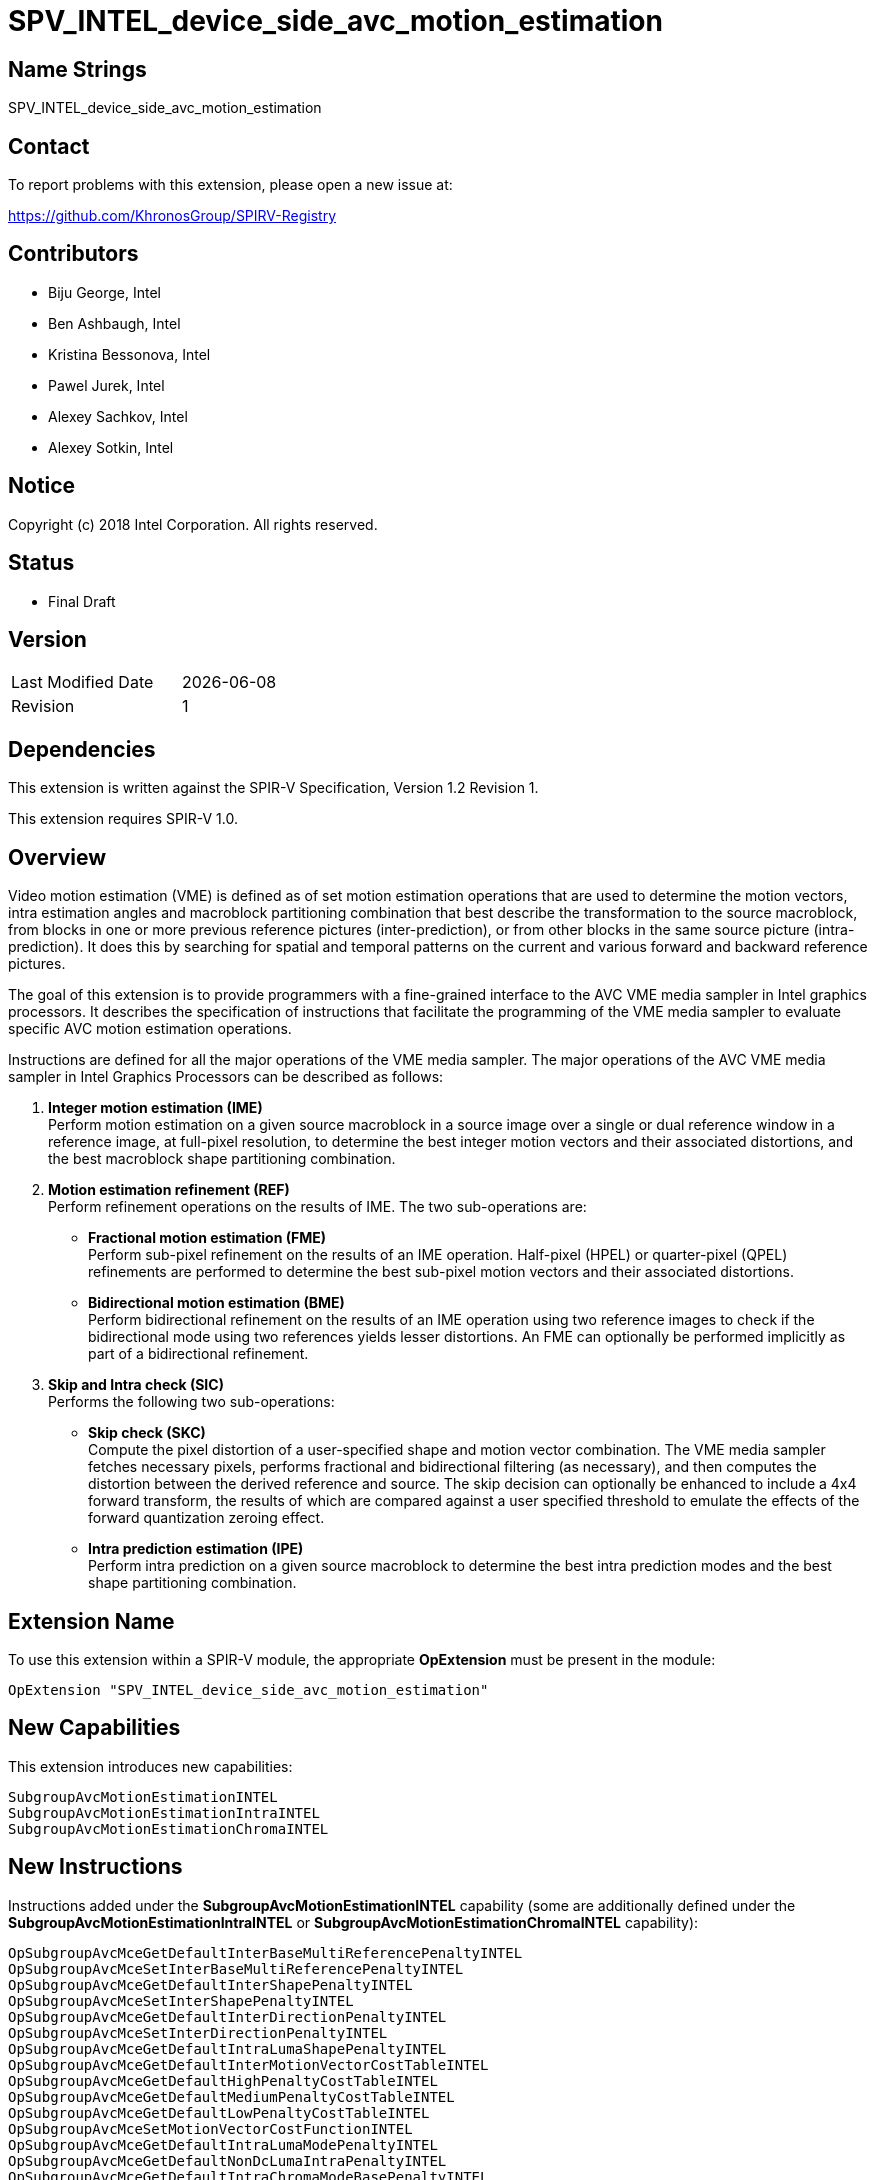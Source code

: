 = SPV_INTEL_device_side_avc_motion_estimation

== Name Strings

SPV_INTEL_device_side_avc_motion_estimation

== Contact

To report problems with this extension, please open a new issue at:

https://github.com/KhronosGroup/SPIRV-Registry

== Contributors

- Biju George, Intel +
- Ben Ashbaugh, Intel +
- Kristina Bessonova, Intel +
- Pawel Jurek, Intel +
- Alexey Sachkov, Intel +
- Alexey Sotkin, Intel +

== Notice

Copyright (c) 2018 Intel Corporation.  All rights reserved.

== Status

- Final Draft

== Version

[width="40%",cols="25,25"]
|========================================
| Last Modified Date | {docdate}
| Revision           | 1
|========================================

== Dependencies

This extension is written against the SPIR-V Specification,
Version 1.2 Revision 1.

This extension requires SPIR-V 1.0.

== Overview

Video motion estimation (VME) is defined as of set motion estimation operations that are used to determine the motion vectors, intra estimation angles and macroblock partitioning combination that best describe the transformation to the source macroblock, from blocks in one or more previous reference pictures (inter-prediction), or from other blocks in the same source picture (intra-prediction). It does this by searching for spatial and temporal patterns on the current and various forward and backward reference pictures.

The goal of this extension is to provide programmers with a fine-grained interface to the AVC VME media sampler in Intel graphics processors. It describes the specification of instructions that facilitate the programming of the VME media sampler to evaluate specific AVC motion estimation operations.

Instructions are defined for all the major operations of the VME media sampler. The major operations of the AVC VME media sampler in Intel Graphics Processors can be described as follows:
    
. *Integer motion estimation (IME)* +
    Perform motion estimation on a given source macroblock in a source image over a single or dual reference window in a reference image, at full-pixel resolution, to determine the best integer motion vectors and their associated distortions, and the best macroblock shape partitioning combination.

. *Motion estimation refinement (REF)* +
    Perform refinement operations on the results of IME. The two sub-operations are:

*   *Fractional motion estimation (FME)* +
    Perform sub-pixel refinement on the results of an IME operation. Half-pixel (HPEL) or quarter-pixel (QPEL) refinements are performed to determine the best sub-pixel motion vectors and their associated distortions. 

*   *Bidirectional motion estimation (BME)* +
    Perform bidirectional refinement on the results of an IME     operation using two reference images to check if the bidirectional mode using two references yields lesser distortions. An FME can optionally be performed implicitly as part of a bidirectional refinement.

. *Skip and Intra check (SIC)* +
    Performs the following two sub-operations:

*   *Skip check (SKC)* +
    Compute the pixel distortion of a user-specified shape and motion vector combination. The VME media sampler fetches necessary pixels, performs fractional and bidirectional filtering (as necessary), and then computes the distortion between the derived reference and source. The skip decision can optionally be enhanced to include a 4x4 forward transform, the results of which are compared against a user specified threshold to emulate the effects of the forward quantization zeroing effect.

*   *Intra prediction estimation (IPE)* +
    Perform intra prediction on a given source macroblock to determine the best intra prediction modes and the best shape partitioning combination.

== Extension Name

To use this extension within a SPIR-V module, the appropriate *OpExtension* must be present in the module:

----
OpExtension "SPV_INTEL_device_side_avc_motion_estimation"
----

== New Capabilities

This extension introduces new capabilities:

----
SubgroupAvcMotionEstimationINTEL
SubgroupAvcMotionEstimationIntraINTEL
SubgroupAvcMotionEstimationChromaINTEL
----
<<<
== New Instructions

Instructions added under the *SubgroupAvcMotionEstimationINTEL* capability (some are additionally defined under the *SubgroupAvcMotionEstimationIntraINTEL* or *SubgroupAvcMotionEstimationChromaINTEL* capability):
----
OpSubgroupAvcMceGetDefaultInterBaseMultiReferencePenaltyINTEL
OpSubgroupAvcMceSetInterBaseMultiReferencePenaltyINTEL
OpSubgroupAvcMceGetDefaultInterShapePenaltyINTEL
OpSubgroupAvcMceSetInterShapePenaltyINTEL
OpSubgroupAvcMceGetDefaultInterDirectionPenaltyINTEL
OpSubgroupAvcMceSetInterDirectionPenaltyINTEL
OpSubgroupAvcMceGetDefaultIntraLumaShapePenaltyINTEL
OpSubgroupAvcMceGetDefaultInterMotionVectorCostTableINTEL
OpSubgroupAvcMceGetDefaultHighPenaltyCostTableINTEL
OpSubgroupAvcMceGetDefaultMediumPenaltyCostTableINTEL
OpSubgroupAvcMceGetDefaultLowPenaltyCostTableINTEL
OpSubgroupAvcMceSetMotionVectorCostFunctionINTEL
OpSubgroupAvcMceGetDefaultIntraLumaModePenaltyINTEL
OpSubgroupAvcMceGetDefaultNonDcLumaIntraPenaltyINTEL
OpSubgroupAvcMceGetDefaultIntraChromaModeBasePenaltyINTEL
OpSubgroupAvcMceSetAcOnlyHaarINTEL
OpSubgroupAvcMceSetSourceInterlacedFieldPolarityINTEL
OpSubgroupAvcMceSetSingleReferenceInterlacedFieldPolarityINTEL
OpSubgroupAvcMceSetDualReferenceInterlacedFieldPolaritiesINTEL
OpSubgroupAvcMceConvertToImePayloadINTEL
OpSubgroupAvcMceConvertToImeResultINTEL
OpSubgroupAvcMceConvertToRefPayloadINTEL
OpSubgroupAvcMceConvertToRefResultINTEL
OpSubgroupAvcMceConvertToSicPayloadINTEL
OpSubgroupAvcMceConvertToSicResultINTEL
OpSubgroupAvcMceGetMotionVectorsINTEL
OpSubgroupAvcMceGetInterDistortionsINTEL
OpSubgroupAvcMceGetBestInterDistortionsINTEL
OpSubgroupAvcMceGetInterMajorShapeINTEL
OpSubgroupAvcMceGetInterMinorShapeINTEL
OpSubgroupAvcMceGetInterDirectionsINTEL
OpSubgroupAvcMceGetInterMotionVectorCountINTEL
OpSubgroupAvcMceGetInterReferenceIdsINTEL
OpSubgroupAvcMceGetInterReferenceInterlacedFieldPolaritiesINTEL
----
----
OpVmeImageINTEL
OpSubgroupAvcImeInitializeINTEL
OpSubgroupAvcImeSetSingleReferenceINTEL
OpSubgroupAvcImeSetDualReferenceINTEL
OpSubgroupAvcImeRefWindowSizeINTEL
OpSubgroupAvcImeAdjustRefOffsetINTEL
OpSubgroupAvcImeConvertToMcePayloadINTEL
OpSubgroupAvcImeSetMaxMotionVectorCountINTEL
OpSubgroupAvcImeSetUnidirectionalMixDisableINTEL
OpSubgroupAvcImeSetEarlySearchTerminationThresholdINTEL
OpSubgroupAvcImeSetWeightedSadINTEL
OpSubgroupAvcImeEvaluateWithSingleReferenceINTEL
OpSubgroupAvcImeEvaluateWithDualReferenceINTEL
OpSubgroupAvcImeEvaluateWithSingleReferenceStreamoutINTEL
OpSubgroupAvcImeEvaluateWithDualReferenceStreamoutINTEL
OpSubgroupAvcImeEvaluateWithSingleReferenceStreaminoutINTEL
OpSubgroupAvcImeEvaluateWithDualReferenceStreaminoutINTEL
OpSubgroupAvcImeConvertToMceResultINTEL
OpSubgroupAvcImeGetSingleReferenceStreaminINTEL
OpSubgroupAvcImeGetDualReferenceStreaminINTEL
SubgroupAvcImeStripSingleReferenceStreamoutINTEL
SubgroupAvcImeStripDualReferenceStreamoutINTEL
OpSubgroupAvcImeGetStreamoutSingleReferenceMajorShapeMotionVectorsINTEL
OpSubgroupAvcImeGetStreamoutSingleReferenceMajorShapeDistortionsINTEL
OpSubgroupAvcImeGetStreamoutSingleReferenceMajorShapeReferenceIdsINTEL
OpSubgroupAvcImeGetStreamoutDualReferenceMajorShapeMotionVectorsINTEL
OpSubgroupAvcImeGetStreamoutDualReferenceMajorShapeDistortionsINTEL
OpSubgroupAvcImeGetStreamoutDualReferenceMajorShapeReferenceIdsINTEL
OpSubgroupAvcImeGetBorderReachedINTEL
OpSubgroupAvcImeGetTruncatedSearchIndicationINTEL
OpSubgroupAvcImeGetUnidirectionalEarlySearchTerminationINTEL
OpSubgroupAvcImeGetWeightingPatternMinimumMotionVectorINTEL
OpSubgroupAvcImeGetWeightingPatternMinimumDistortionINTEL
----
----
OpSubgroupAvcFmeInitializeINTEL
OpSubgroupAvcBmeInitializeINTEL
OpSubgroupAvcRefConvertToMcePayloadINTEL
OpSubgroupAvcRefSetBidirectionalMixDisableINTEL
OpSubgroupAvcRefSetBilinearFilterEnableINTEL
OpSubgroupAvcRefEvaluateWithSingleReferenceINTEL
OpSubgroupAvcRefEvaluateWithDualReferenceINTEL
OpSubgroupAvcRefEvaluateWithMultiReferenceINTEL
OpSubgroupAvcRefEvaluateWithMultiReferenceInterlacedINTEL
OpSubgroupAvcRefConvertToMceResultINTEL
----
----
OpSubgroupAvcSicInitializeINTEL
OpSubgroupAvcSicConfigureSkcINTEL
OpSubgroupAvcSicConfigureIpeLumaINTEL
OpSubgroupAvcSicConfigureIpeLumaChromaINTEL
OpSubgroupAvcSicGetMotionVectorMaskINTEL
OpSubgroupAvcSicConvertToMcePayloadINTEL
OpSubgroupAvcSicSetIntraLumaShapePenaltyINTEL
OpSubgroupAvcSicSetIntraLumaModeCostFunctionINTEL
OpSubgroupAvcSicSetIntraChromaModeCostFunctionINTEL
OpSubgroupAvcSicSetBilinearFilterEnableINTEL
OpSubgroupAvcSicSetSkcForwardTransformEnableINTEL
OpSubgroupAvcSicSetBlockBasedRawSkipSadINTEL
OpSubgroupAvcSicEvaluateIpeINTEL
OpSubgroupAvcSicEvaluateWithSingleReferenceINTEL
OpSubgroupAvcSicEvaluateWithDualReferenceINTEL
OpSubgroupAvcSicEvaluateWithMultiReferenceINTEL
OpSubgroupAvcSicEvaluateWithMultiReferenceInterlacedINTEL
OpSubgroupAvcSicConvertToMceResultINTEL
OpSubgroupAvcSicGetIpeLumaShapeINTEL
OpSubgroupAvcSicGetBestIpeLumaDistortionINTEL
OpSubgroupAvcSicGetBestIpeChromaDistortionINTEL
OpSubgroupAvcSicGetPackedIpeLumaModesINTEL
OpSubgroupAvcSicGetIpeChromaModeINTEL
OpSubgroupAvcSicGetPackedSkcLumaCountThresholdINTEL
OpSubgroupAvcSicGetPackedSkcLumaSumThresholdINTEL
OpSubgroupAvcSicGetInterRawSadsINTEL
----

<<<
== New Types

Opaque Types added under the *SubgroupAvcMotionEstimationINTEL* capability:
----
OpTypeVmeImageINTEL
OpTypeAvcMcePayloadINTEL
OpTypeAvcImePayloadINTEL
OpTypeAvcRefPayloadINTEL
OpTypeAvcSicPayloadINTEL
OpTypeAvcMceResultINTEL
OpTypeAvcImeResultINTEL
OpTypeAvcImeResultSingleReferenceStreamoutINTEL
OpTypeAvcImeResultDualReferenceStreamoutINTEL
OpTypeAvcImeSingleReferenceStreaminINTEL
OpTypeAvcImeDualReferenceStreaminINTEL
OpTypeAvcRefResultINTEL
OpTypeAvcSicResultINTEL
----

<<<
== Token Number Assignments

[width="40%"]
[cols="70%,30%"]
[grid="rows"]
|====
|OpVmeImageINTEL | 5699

|OpTypeVmeImageINTEL | 5700
|OpTypeAvcImePayloadINTEL | 5701
|OpTypeAvcRefPayloadINTEL | 5702
|OpTypeAvcSicPayloadINTEL | 5703
|OpTypeAvcMcePayloadINTEL | 5704
|OpTypeAvcMceResultINTEL | 5705
|OpTypeAvcImeResultINTEL | 5706
|OpTypeAvcImeResultSingleReferenceStreamoutINTEL | 5707
|OpTypeAvcImeResultDualReferenceStreamoutINTEL | 5708
|OpTypeAvcImeSingleReferenceStreaminINTEL | 5709
|OpTypeAvcImeDualReferenceStreaminINTEL | 5710
|OpTypeAvcRefResultINTEL | 5711
|OpTypeAvcSicResultINTEL | 5712

|OpSubgroupAvcMceGetDefaultInterBaseMultiReferencePenaltyINTEL | 5713
|OpSubgroupAvcMceSetInterBaseMultiReferencePenaltyINTEL | 5714
|OpSubgroupAvcMceGetDefaultInterShapePenaltyINTEL | 5715
|OpSubgroupAvcMceSetInterShapePenaltyINTEL | 5716
|OpSubgroupAvcMceGetDefaultInterDirectionPenaltyINTEL | 5717
|OpSubgroupAvcMceSetInterDirectionPenaltyINTEL | 5718
|OpSubgroupAvcMceGetDefaultIntraLumaShapePenaltyINTEL | 5719
|OpSubgroupAvcMceGetDefaultInterMotionVectorCostTableINTEL | 5720
|OpSubgroupAvcMceGetDefaultHighPenaltyCostTableINTEL | 5721
|OpSubgroupAvcMceGetDefaultMediumPenaltyCostTableINTEL | 5722
|OpSubgroupAvcMceGetDefaultLowPenaltyCostTableINTEL | 5723
|OpSubgroupAvcMceSetMotionVectorCostFunctionINTEL | 5724
|OpSubgroupAvcMceGetDefaultIntraLumaModePenaltyINTEL | 5725
|OpSubgroupAvcMceGetDefaultNonDcLumaIntraPenaltyINTEL | 5726
|OpSubgroupAvcMceGetDefaultIntraChromaModeBasePenaltyINTEL | 5727
|OpSubgroupAvcMceSetAcOnlyHaarINTEL | 5728
|OpSubgroupAvcMceSetSourceInterlacedFieldPolarityINTEL | 5729
|OpSubgroupAvcMceSetSingleReferenceInterlacedFieldPolarityINTEL | 5730
|OpSubgroupAvcMceSetDualReferenceInterlacedFieldPolaritiesINTEL | 5731
|OpSubgroupAvcMceConvertToImePayloadINTEL | 5732
|OpSubgroupAvcMceConvertToImeResultINTEL | 5733
|OpSubgroupAvcMceConvertToRefPayloadINTEL | 5734
|OpSubgroupAvcMceConvertToRefResultINTEL | 5735
|OpSubgroupAvcMceConvertToSicPayloadINTEL | 5736
|OpSubgroupAvcMceConvertToSicResultINTEL | 5737
|OpSubgroupAvcMceGetMotionVectorsINTEL | 5738
|OpSubgroupAvcMceGetInterDistortionsINTEL | 5739
|OpSubgroupAvcMceGetBestInterDistortionsINTEL | 5740
|OpSubgroupAvcMceGetInterMajorShapeINTEL | 5741
|OpSubgroupAvcMceGetInterMinorShapeINTEL | 5742
|OpSubgroupAvcMceGetInterDirectionsINTEL | 5743
|OpSubgroupAvcMceGetInterMotionVectorCountINTEL | 5744
|OpSubgroupAvcMceGetInterReferenceIdsINTEL | 5745
|OpSubgroupAvcMceGetInterReferenceInterlacedFieldPolaritiesINTEL | 5746

|OpSubgroupAvcImeInitializeINTEL | 5747
|OpSubgroupAvcImeSetSingleReferenceINTEL | 5748
|OpSubgroupAvcImeSetDualReferenceINTEL | 5749
|OpSubgroupAvcImeRefWindowSizeINTEL | 5750
|OpSubgroupAvcImeAdjustRefOffsetINTEL | 5751
|OpSubgroupAvcImeConvertToMcePayloadINTEL | 5752
|OpSubgroupAvcImeSetMaxMotionVectorCountINTEL | 5753
|OpSubgroupAvcImeSetUnidirectionalMixDisableINTEL | 5754
|OpSubgroupAvcImeSetEarlySearchTerminationThresholdINTEL | 5755
|OpSubgroupAvcImeSetWeightedSadINTEL | 5756
|OpSubgroupAvcImeEvaluateWithSingleReferenceINTEL | 5757
|OpSubgroupAvcImeEvaluateWithDualReferenceINTEL | 5758
|OpSubgroupAvcImeEvaluateWithSingleReferenceStreaminINTEL | 5759
|SubgroupAvcImeEvaluateWithDualReferenceStreaminINTEL | 5760
|OpSubgroupAvcImeEvaluateWithSingleReferenceStreamoutINTEL | 5761
|OpSubgroupAvcImeEvaluateWithDualReferenceStreamoutINTEL | 5762
|OpSubgroupAvcImeEvaluateWithSingleReferenceStreaminoutINTEL | 5763
|OpSubgroupAvcImeEvaluateWithDualReferenceStreaminoutINTEL | 5764
|OpSubgroupAvcImeConvertToMceResultINTEL | 5765
|OpSubgroupAvcImeGetSingleReferenceStreaminINTEL | 5766
|OpSubgroupAvcImeGetDualReferenceStreaminINTEL | 5767
|SubgroupAvcImeStripSingleReferenceStreamoutINTEL | 5768
|SubgroupAvcImeStripDualReferenceStreamoutINTEL | 5769
|OpSubgroupAvcImeGetStreamoutSingleReferenceMajorShapeMotionVectorsINTEL | 5770
|OpSubgroupAvcImeGetStreamoutSingleReferenceMajorShapeDistortionsINTEL | 5771
|OpSubgroupAvcImeGetStreamoutSingleReferenceMajorShapeReferenceIdsINTEL | 5772
|OpSubgroupAvcImeGetStreamoutDualReferenceMajorShapeMotionVectorsINTEL | 5773
|OpSubgroupAvcImeGetStreamoutDualReferenceMajorShapeDistortionsINTEL | 5774
|OpSubgroupAvcImeGetStreamoutDualReferenceMajorShapeReferenceIdsINTEL | 5775
|OpSubgroupAvcImeGetBorderReachedINTEL | 5776
|OpSubgroupAvcImeGetTruncatedSearchIndicationINTEL | 5777
|OpSubgroupAvcImeGetUnidirectionalEarlySearchTerminationINTEL | 5778
|OpSubgroupAvcImeGetWeightingPatternMinimumMotionVectorINTEL | 5779
|OpSubgroupAvcImeGetWeightingPatternMinimumDistortionINTEL | 5780

|OpSubgroupAvcFmeInitializeINTEL | 5781
|OpSubgroupAvcBmeInitializeINTEL | 5782
|OpSubgroupAvcRefConvertToMcePayloadINTEL | 5783
|OpSubgroupAvcRefSetBidirectionalMixDisableINTEL | 5784
|OpSubgroupAvcRefSetBilinearFilterEnableINTEL | 5785
|OpSubgroupAvcRefEvaluateWithSingleReferenceINTEL | 5786
|OpSubgroupAvcRefEvaluateWithDualReferenceINTEL | 5787
|OpSubgroupAvcRefEvaluateWithMultiReferenceINTEL | 5788
|OpSubgroupAvcRefEvaluateWithMultiReferenceInterlacedINTEL | 5789
|OpSubgroupAvcRefConvertToMceResultINTEL | 5790

|OpSubgroupAvcSicInitializeINTEL | 5791
|OpSubgroupAvcSicConfigureSkcINTEL | 5792
|OpSubgroupAvcSicConfigureIpeLumaINTEL | 5793
|OpSubgroupAvcSicConfigureIpeLumaChromaINTEL | 5794
|OpSubgroupAvcSicGetMotionVectorMaskINTEL | 5795
|OpSubgroupAvcSicConvertToMcePayloadINTEL | 5796
|OpSubgroupAvcSicSetIntraLumaShapePenaltyINTEL | 5797
|OpSubgroupAvcSicSetIntraLumaModeCostFunctionINTEL | 5798
|OpSubgroupAvcSicSetIntraChromaModeCostFunctionINTEL | 5799
|OpSubgroupAvcSicSetBilinearFilterEnableINTEL | 5800
|OpSubgroupAvcSicSetSkcForwardTransformEnableINTEL | 5801
|OpSubgroupAvcSicSetBlockBasedRawSkipSadINTEL | 5802
|OpSubgroupAvcSicEvaluateIpeINTEL | 5803
|OpSubgroupAvcSicEvaluateWithSingleReferenceINTEL | 5804
|OpSubgroupAvcSicEvaluateWithDualReferenceINTEL | 5805
|OpSubgroupAvcSicEvaluateWithMultiReferenceINTEL | 5806
|OpSubgroupAvcSicEvaluateWithMultiReferenceInterlacedINTEL | 5807
|OpSubgroupAvcSicConvertToMceResultINTEL | 5808
|OpSubgroupAvcSicGetIpeLumaShapeINTEL | 5809
|OpSubgroupAvcSicGetBestIpeLumaDistortionINTEL | 5810
|OpSubgroupAvcSicGetBestIpeChromaDistortionINTEL | 5811
|OpSubgroupAvcSicGetPackedIpeLumaModesINTEL | 5812
|OpSubgroupAvcSicGetIpeChromaModeINTEL | 5813
|OpSubgroupAvcSicGetPackedSkcLumaCountThresholdINTEL | 5814
|OpSubgroupAvcSicGetPackedSkcLumaSumThresholdINTEL | 5815
|OpSubgroupAvcSicGetInterRawSadsINTEL | 5816
|====

<<<
== Modifications to the SPIR-V Specification, Version 1.2
=== Terms

Modify Section 2.2, Terms, adding to the numbered list a new sub-section 2.2.X "AVC Motion Estimation":

The following terms, acronyms and definitions are used in and provide context for the AVE motion estimation group instructions.

*Macro-block (MB)* +
An image is partitioned into macro-blocks of size 16x16 pixels. It is the basic unit of processing for AVC video motion estimation operations.

*Shape* +
A MB may be partitioned into sub-blocks of one of the major shapes. A sub-block with an 8x8 major shape may be further independently partitioned into sub-blocks of one of the minor shapes. It is represented by predefined shape values.

*Major Shapes* +
Shapes of 16x16, 16x8, 8x16, or 8x8 partitions of a MB. A 16x16 major shape merely indicates that the MB was not further partitioned.

*Minor Shapes* +
Shapes of 8x8, 8x4, 4x8, or 4x4 sub-partitions of an 8x8 partition. A   8x8 minor shape merely indicates that the 8x8 major partition was not   further sub-partitioned.

*Block* +
A sub-block of a MB with one of the major or minor shapes.

*Reference Image* +
An image (typically from the previously decoded buffer in an encoder   pipeline) from which motion estimation predictions are made.

*Source Image* +
The current image for which motion estimation predictions are made.

*Source Macro-block Offset* +
The 2D offset of the top left corner of the source MB in pixel units.   It is represented by a pair of unsigned 16-bit integers.

*Reference Window Offset* +
The 2D offset of the top left corner reference search window w.r.t to   the top left corner of the source MB in pixel units. It is represented   by a pair of signed 16-bit integers in the range [-2048, 2047].

*Reference identifier* +
Reference identifiers are associated to pairs of forward(L0)/ backward(L1) reference image parameters. Up to 16 pairs of reference pairs of reference image parameters are permitted, with the permitted values of reference identifiers ranging from 0 to 15. The reference identifiers are assigned in increasing order in which the reference image parameter pairs are declared in the kernel parameter operand list.

*Motion Vector (MV)* +
A 2D vector used for inter motion estimation that provides an offset from the top left corner of a block in the source image to the top left corner an identically sized block in the reference image. Generally it is used to represent the best match of a block in the reference image to a block in the source image. The best match is determined as the block minimizing the distortion. MVs are specified in QPEL resolution with the 2 LSB representing the fractional part of the offset. It is represented by a pair of signed 16-bit signed integers.

*Packed Motion Vector* +
A motion vector represented as a packed 32-bit unsigned integer. The lower 16 bits contains the X coordinate and the upper 16 bits contains the Y coordinate.

*Bidirectional Motion Vector (BMV)* +
A pair of MVs for the forward(L0) and backward(L1) images. Depending on how the VME operation is configured only the forward or the backward MV or both may be valid.

*Packed Bidirectional Motion Vector* +
A bidirectional MV represented as a packed 64-bit unsigned integer. The lower 32-bits contain the forward packed MV, and the upper 32-bits contain the backward packed MV.

*Sum Of Absolute Difference (SAD)* +
The sum of absolute differences of every full/sub-pixel location in the source block w.r.t every corresponding full/sub pixel in the reference block as specified by a given MV. The sum of absolute differences may be optionally Haar transform adjusted. It is represented by an unsigned 16-bit integer value.

*Haar Transform (HAAR)* +
A simple wavelet transform that is used to refine the distortion measure of SAD. The per pixel difference goes through a 4x4 Haar transform. Then the SAD is replaced by the sum of the absolute values of the transform domain coefficients in the distortion. Haar transform is used as a coarse estimation of the integer transform.

*Motion Vector Cost Center (CC)* +
A MV has an associated cost w.r.t a cost center coordinate. The further away from the cost center, the larger will be the cost associated with the MV. Cost centers are specified in QPEL resolution with the 2 LSB representing the fractional part of the offset. 

*Motion Vector Cost Center Delta (CCD)* +
The 2D offset of the cost center relative to the top left corner of the source MB. Cost center deltas are specified in QPEL resolution with the 2 LSB representing the fractional part of the offset. It is represented by a pair of signed 16-bit integers.

*Packed Motion Vector Cost Center Delta* +
A motion vector cost center delta represented as a packed 32-bit unsigned integer. The lower 16 bits contains the X coordinate and the upper 16 bits contains the Y coordinate.

*Bidirectional Motion Vector Cost Center Delta* +
A pair of cost center deltas for the forward and backward images.

*Packed Bidirectional Motion Vector Cost Center Delta* +
A packed bidirectional motion vector cost center delta represented as a 64-bit unsigned integer. The lower 32-bits contain the forward packed CCD, and the upper 32-bits contain the backward packed CCD.

*Motion Vector Cost* +
The MV cost is determined using a cost function described by a cost table that is indexed based on power-of-two distances from the user specified cost center, with a user specified precision (or unit) of the distances from the cost center.

*U4U4 Byte Format* +
Represents a value of (B<<S), where B, called base, is the 4 bit LSB of the byte and S, called shift, is the 4 bit MSB of the byte.

*Motion Vector Cost Table* +
A table which specifies the cost penalties at 8 control points. The first 7 control points represent the distances from cost center at powers-of-two locations (2^0^ to 2^6^), and the last control point represents the base penalty for distances that are out of range of the cost function curve. It is represented by a packed array of 8 U4U4 unsigned integer values.

*Motion Vector Cost Precision* +
The precision (or unit) of the control points in the MV cost table. It can be used to control the precision and range of the cost function. It is represented by pre-defined cost precision  values.

*Shape Cost* +
The cost associated with encoding a particular partition shape using inter or intra prediction. It is represented by a packed array of 10 U4U4 unsigned integer values.

*Distortion* +
The distortion is the sum of SAD, MV cost, shape cost and multi-reference cost for inter estimation, and the sum of SAD, mode cost, shape cost and non-dc cost for intra estimation. It is a measure of the cost of encoding a block and is represented by an unsigned 16-bit integer value.

*Intra Mode* +
An intra-prediction angle which provides a prediction for the current  block from the edge pixels in its neighboring blocks. It is represented by pre-defined intra mode values.

*Intra Mode Cost* +
The cost associated with a computed intra mode for a block w.r.t a predicted intra mode based on the computed intra modes for itsneighboring blocks.

*Mode* +
The decision whether the inter-prediction or intra-prediction minimizes distortion of a given MB.

*Search unit (SU)* +
The basic unit of searching. Possible reference search locations are   grouped in a predefined 4x4 pattern, and all locations within the same group must be completely chosen or completely skipped. These predefined groups are called search units.

*Search Path (SP)* +
The path taken during searching in a reference window. The steps taken in a search path are in units of SUs. The search path must lie within the defined search window.

*Luma* +
Luma refers to either the Y-plane of a NV12 image or a regular image with the 'Image Channel Order' and 'Image Channel Data Type' restricted as R and UnormInt8.

*Chroma* +
Chroma refer to the UV-plane of a NV12 image.
 
*Search Window (SW)* +
The search area that will be covered during searching. The area of the search window is limited to 2K luma pixels.
 
*Search Window Configuration* +
The configuration of a search window which is a combination of the search path and search window.
                                                          
The predefined search window configurations are:

[width="100%"]
[cols="25%,75%"]
[grid="rows"]
|====================
| EXHAUSTIVE |  48x40 SW with exhaustive single reference search (or 32x32 dual SW for exhaustive dual-reference search); an exhaustive search means that all SU within the search window are searched in a spiral pattern with the search center being the middle of the search window.
| SMALL |  28x28 SW with exhaustive search
| TINY |  24x24 SW with exhaustive search
| EXTRA TINY  |  20x20 SW with exhaustive search 
| DIAMOND |  48x40 SW with diamond single reference search (or 32x32 dual SW for diamond dual-reference search); a diamond pattern search path is used for the first 16 (or 7 per reference for dual reference search) SUs, and then gradient based searching is used for up to a maximum of 57 search unit.
| LARGE DIAMOND |  48x40 SW with large diamond single reference search(or 32x32 dual SW for large diamond dual-reference search); a diamond pattern search pattern is used for the first 32 (or 10 per reference for dual reference search) SUs, and then gradient based searching is used for up to a maximum of 57 search units.
|====================

*Inter Estimation* +
The process of determining motion vectors and shapes that best describe the transformation from 2D images from previously decoded images in a video sequence to the currently processed image.
 
*Intra-Prediction Estimation (IPE)* +
The process of determining prediction angles and shapes that best describe the transformation from neighboring MBs in an image to the currently processed MB in the same image.
 
*Luma Mode* +
The prediction angle returned by IPE for the luma component for a block. It is represented by an unsigned 8-bit integer with the upper 4 bits set to zero.
 
*Integer Motion Estimation (IME)* +
Inter-motion estimation in integer pixel resolution.
 
*Fractional Motion Estimation (FME)* +
Inter-motion estimation in sub-pixel resolution. The result of integer motion estimation on a reference image is used to perform fractional refinement.
 
*Bidirectional Motion Estimation (BME)* +
The process of determining if the bi-directional prediction minimizes the distortion w.r.t to unidirectional prediction. The results of IME on forward(L0) and backward(L1) reference images are used to perform bi-directional refinement. BME can be performed in integer or sub-pixel resolution. If performed in sub-pixel resolution an implicit FME operation is done before performing the BME.
 
*Refinement (REF)* +
A FME and/or BME refinement operation.
 
*Skip/Spot Check (SKC)* +
The operation determining the distortion associated with a given (uni or bidirectional) MV in a reference image(s) w.r.t a source image.
 
*Skip and Intra Check (SIC)* +
The process of performing both SKC and IPE in the same operation.
 
*Motion Check or Estimation (MCE)* +
A generic IME, REF, or SIC operation.
 
*Forward Transform (FT)* +
An 8x8 or 4x4 integer transform used to transform the residual to the frequency domain.

<<<
=== Capabilities

Modify Section 3.31, Capability, adding rows to the Capability table:

[width="100%"]
|====================
| 5696 | SubgroupAvcMotionEstimationINTEL | Groups | SPV_INTEL_device_side_motion_estimation
| 5697 | SubgroupAvcMotionEstimationIntraINTEL | SubgroupAvcMotionEstimationINTEL, SubgroupImageMediaBlockIOINTEL | SPV_INTEL_device_side_motion_estimation
| 5698 | SubgroupAvcMotionEstimationChromaINTEL | SubgroupAvcMotionEstimationIntraINTEL | SPV_INTEL_device_side_motion_estimation
|====================

<<<
=== Types

Modify Section **2.2.2**, **Types**, adding "VME image" type after the definition of _Sampler_ as follows: +

*__Sampler__*:  There are essentially two categories of samplers: texture and media samplers. Texture samplers essentially describe settings how to access, filter, or sample on an image, that come either from literal declarations of settings or be an opaque reference to externally bound settings. Media samplers essentially settings for motion estimation on an image, that come only from literal declarations of settings. Refer to section [blue]#<<bookmark-InstructionsGroup,3.32.21 Group Instructions>># for a detailed description the instructions that use of this type. In general, the use of the word "sampler" by itself refers to a texture sampler. A media sampler will be explicitly referred to as "media sampler". A sampler does not include an image.

Modify Section **2.2.2**, **Types**, adding "VME image" type after the definition of _Sampled Image_ as follows: +

*__VME Image__*: An image combined with a sampler, enabling VME accesses of the image’s contents.

Modify Section **2.2.2**, **Types**, adding the following to the Opaque types: +

[[bookmark-OpTypesVME]]

* OpTypeVmeImageINTEL +
* OpTypeAvcMcePayloadINTEL +
* OpTypeAvcImePayloadINTEL +
* OpTypeAvcRefPayloadINTEL +
* OpTypeAvcSicPayloadINTEL +
* OpTypeAvcMceResultINTEL +
* OpTypeAvcImeResultINTEL +
* OpTypeAvcImeResultSingleReferenceStreamoutINTEL +
* OpTypeAvcImeResultDualReferenceStreamoutINTEL +
* OpTypeAvcImeSingleReferenceStreaminINTEL +
* OpTypeAvcImeDualReferenceStreaminINTEL +
* OpTypeAvcRefResultINTEL +
* OpTypeAvcSicResultINTEL 

Modify Section **2.8**, **Types and Variables**, adding the following to the third paragraph: +

To do motion estimation operations, a type from [blue]#<<bookmark-OpTypeVmeImageINTEL,__OpTypeVmeImageINTEL__>># is used that contains both an image and a media sampler. Such an image can be set only in a SPIR-V module from an independent image and an independent sampler. Furthermore its OpTypeImage must have a Dim of 2D.

Modify Section **3.32.6**, **Type Declaration Instructions**, amending the description of OpTypeSampler as follows:

[[bookmark-OpTypeSampler]]
[cols="1a"]
|====================

|*OpTypeSampler* +
 +
Declare the sampler type. Consumed by OpSampledImage or [blue]#<<bookmark-OpVmeImageINTEL, OpVmeImageINTEL>>#. This type is opaque: values of this type have no defined physical size or bit pattern.

[cols="1,1,2"]
!====================
! 2 ! 26 ! _Result <id>_
!====================
|====================

Modify Section **3.32.6**, **Type Declaration Instructions**, adding the description of OpTypeSampledImage as follows:

[[bookmark-OpTypeVmeImageINTEL]]
[cols="1a"]
|====================
|*OpTypeVmeImageINTEL* +
 +
Declare a VME image type, the _Result Type_ of [blue]#<<bookmark-OpVmeImageINTEL,OpVmeImageINTEL>>#. This type is opaque: values of this type have no defined physical size or bit pattern.

Image Type must be an OpTypeImage. It is the type of the image in the combined sampler and image type.

[cols="1,1,2,2"]
!====================
! 3 ! 5700 ! Result <id> ! <id> Image Type
!====================
|====================

Modify Section **3.32.6**, **Type Declaration Instructions**, adding to the end of the list of type declarations: +

[[bookmark-OpTypeAvcMcePayloadINTEL]]
[cols="1a"]
|====================

|*OpTypeAvcMcePayloadINTEL* +
 +
Declare the _Operand_ and/or _Result Type_ of a [blue]#<<bookmark-GroupMCEInstructions,AVC MCE Group Instruction>>#. Consumed by AVC MCE Group Instruction and represents the payload for a basic IME/REF/SIC operation. This type is opaque: values of this type have no defined physical size or bit pattern.

[cols="1,1,2"]
!====================
! 2 ! 5704 ! Result <id>
!====================
|====================

[[bookmark-OpTypeAvcImePayloadINTEL]]
[cols="1a"]
|====================

|*OpTypeAvcImePayloadINTEL* +
 +
Declare the _Operand_ and/or _Result Type_ of a [blue]#<<bookmark-GroupIMEInstructions,AVC IME Group Instruction>>#. Consumed by AVC MCE Group Instruction and represents the payload for a basic IME operation. This type is opaque: values of this type have no defined physical size or bit pattern.

[cols="1,1,2"]
!====================
! 2 ! 5701 ! _Result <id>_
!====================
|====================

[[bookmark-OpTypeAvcRefPayloadINTEL]]
[cols="1a"]
|====================

|*OpTypeAvcRefPayloadINTEL* +
 +
Declare the _Operand_ and/or _Result Type_ of a [blue]#<<bookmark-GroupREFInstructions,AVC REF Group Instruction>>#. Consumed by AVC REF Group Instruction and represents the payload for a basic REF operation. This type is opaque: values of this type have no defined physical size or bit pattern.

[cols="1,1,2"]
!====================
! 2 ! 5702 ! _Result <id>_
!====================
|====================

[[bookmark-OpTypeAvcSicPayloadINTEL]]
[cols="1a"]
|====================

|*OpTypeAvcSicPayloadINTEL* +
 +
Declare the _Operand_ and/or _Result Type_ of a [blue]#<<bookmark-GroupSICGroupInstructions,AVC SIC Group Instruction>>#. Consumed by AVC SIC Group Instruction and represents the payload for a basic SIC operation. This type is opaque: values of this type have no defined physical size or bit pattern.

[cols="1,1,2"]
!====================
! 2 ! 5703 ! _Result <id>_
!====================
|====================

[[bookmark-OpTypeAvcMceResultINTEL]]
[cols="1a"]
|====================

|*OpTypeAvcMceResultINTEL* +
 +
Declare the _Operand_ and/or _Result Type_ of a [blue]#<<bookmark-GroupMCEInstructions,AVC MCE Group Instruction>>#. Consumed by AVC MCE Group Instruction and represents the evluation results of a basic IME/REF/SIC operation. This type is opaque: values of this type have no defined physical size or bit pattern.

[cols="1,1,2"]
!====================
! 2 ! 5705 ! _Result <id>_
!====================
|====================

[[bookmark-OpTypeAvcImeResultINTEL]]
[cols="1a"]
|====================

|*OpTypeAvcImeResultINTEL* +
 +
Declare the _Operand_ and/or _Result Type_ of a [blue]#<<bookmark-GroupIMEInstructions,AVC IME Group Instruction>>#. Consumed by AVC IME Group Instruction and represents the evaluation of a basic IME operation not using the stream-in/streamout functionality. This type is opaque: values of this type have no defined physical size or bit pattern.

[cols="1,1,2"]
!====================
! 2 ! 5706 ! _Result <id>_
!====================
|====================
[[bookmark-OpTypeAvcImeResultSingleReferenceStreamoutINTEL]]
[cols="1a"]
|====================

|*OpTypeAvcImeResultSingleReferenceStreamoutINTEL* +
 +
Declare the _Operand_ and/or _Result Type_ of a [blue]#<<bookmark-GroupIMEInstructions,AVC IME Group Instruction>>#. Consumed by AVC IME Group Instruction and represents the additional results from the result of an IME evaluation using the streamout functionality that may be streamed-in in a subsequent IME streamin call. This type is opaque: values of this type have no defined physical size or bit pattern.

[cols="1,1,2"]
!====================
! 2 ! 5707 ! _Result <id>_
!====================
|====================

[[bookmark-OpTypeAvcImeResultDualReferenceStreamoutINTEL]]
[cols="1a"]
|====================

|*OpTypeAvcImeResultDualReferenceStreamoutINTEL* +
 +
Declare the _Operand_ and/or _Result Type_ of a [blue]#<<bookmark-GroupIMEInstructions,AVC IME Group Instruction>>#. Consumed by AVC IME Group Instruction and represents the additional results from the result of an IME evaluation using the streamout functionality that may be streamed-in in a subsequent IME streamin call. This type is opaque: values of this type have no defined physical size or bit pattern.

[cols="1,1,2"]
!====================
! 2 ! 5708 ! _Result <id>_
!====================
|====================

[[bookmark-OpTypeAvcImeSingleReferenceStreaminINTEL]]
[cols="1a"]
|====================

|*OpTypeAvcImeSingleReferenceStreaminINTEL* +
 +
Declare the _Operand_ and/or _Result Type_ of a [blue]#<<bookmark-GroupIMEInstructions,AVC IME Group Instruction>>#. Consumed by AVC IME Group Instruction and represents the additional results from the result of an IME evaluation using the streamout functionality that may be streamed-in in a subsequent IME streamin call. This type is opaque: values of this type have no defined physical size or bit pattern.

[cols="1,1,2"]
!====================
! 2 ! 5709 ! _Result <id>_
!====================
|====================

[[bookmark-OpTypeAvcImeDualReferenceStreaminINTEL]]
[cols="1a"]
|====================

|*OpTypeAvcImeDualReferenceStreaminINTEL* +
 +
Declare the _Operand_ and/or _Result Type_ of a [blue]#<<bookmark-GroupIMEInstructions,AVC IME Group Instruction>>#. Consumed by AVC IME Group Instruction and represents the additional results from the result of an IME evaluation using the streamout functionality that may be streamed-in in a subsequent IME streamin call. This type is opaque: values of this type have no defined physical size or bit pattern.

[cols="1,1,2"]
!====================
! 2 ! 5710 ! _Result <id>_
!====================
|====================

[[bookmark-OpTypeAvcRefResultINTEL]]
[cols="1a"]
|====================

|*OpTypeAvcRefResultINTEL* +
 +
Declare the _Operand_ and/or _Result Type_ of a [blue]#<<bookmark-GroupREFInstructions,AVC REF Group Instruction>>#. Consumed by AVC REF Group Instruction and represents the evaluation of a basic REF operation. This type is opaque: values of this type have no defined physical size or bit pattern.

[cols="1,1,2"]
!====================
! 2 ! 5711 ! _Result <id>_
!====================
|====================

[[bookmark-OpTypeAvcSicResultINTEL]]
[cols="1a"]
|====================

|*OpTypeAvcSicResultINTEL* +
 +
Declare the _Operand_ and/or _Result Type_ of a [blue]#<<bookmark-GroupSICGroupInstructions,AVC SIC Group Instruction>>#. Consumed by AVC SIC Group Instruction and represents the evaluation of a basic SIC operation. This type is opaque: values of this type have no defined physical size or bit pattern.

[cols="1,1,2"]
!====================
! 2 ! 5712 ! _Result <id>_
!====================
|====================

<<<
[[bookmark-BF]]
=== Binary Form

Modify Section **3**, **Binary Form**, adding to the numbered list the following sub-sections: +

*Interlaced image field polarity values:* +

[options="header"]
[cols="10%,55%,35%"]
|====================
| | Field polarity values |  Enabling Capabilities 
| 0x0 | AVC_ME_INTERLACED_SCAN_TOP_FIELD_INTEL | SubgroupAvcMotionEstimationINTEL 
| 0x1 | AVC_ME_INTERLACED_SCAN_BOTTOM_FIELD_INTEL | SubgroupAvcMotionEstimationINTEL
|====================

*Inter macro-block major shape values:* +

[options="header"]
[cols="10%,55%,35%"]
|====================
| | Major shape values |  Enabling Capabilities 
| 0x0 | AVC_ME_MAJOR_16x16_INTEL | SubgroupAvcMotionEstimationINTEL 
| 0x1 | AVC_ME_MAJOR_16x8_INTEL | SubgroupAvcMotionEstimationINTEL
| 0x2 | AVC_ME_MAJOR_8x16_INTEL | SubgroupAvcMotionEstimationINTEL 
| 0x3 | AVC_ME_MAJOR_8x8_INTEL | SubgroupAvcMotionEstimationINTEL
|====================

*Inter macro-block minor shape values:* +

[options="header"]
[cols="10%,55%,35%"]
|====================
| | Minor shape values |  Enabling Capabilities 
| 0x0 | AVC_ME_MINOR_8x8_INTEL | SubgroupAvcMotionEstimationINTEL 
| 0x1 | AVC_ME_MINOR_8x4_INTEL | SubgroupAvcMotionEstimationINTEL
| 0x2 | AVC_ME_MINOR_4x8_INTEL | SubgroupAvcMotionEstimationINTEL 
| 0x3 | AVC_ME_MINOR_4x4_INTEL | SubgroupAvcMotionEstimationINTEL
|====================

*Inter macro-block major direction values:* +

[options="header"]
[cols="10%,55%,35%"]
|====================
| | Major direction values |  Enabling Capabilities 
| 0x0 | AVC_ME_MAJOR_FORWARD_INTEL | SubgroupAvcMotionEstimationINTEL 
| 0x1 | AVC_ME_MAJOR_BACKWARD_INTEL | SubgroupAvcMotionEstimationINTEL
| 0x2 | AVC_ME_MAJOR_BIDIRECTIONAL_INTEL | SubgroupAvcMotionEstimationINTEL
|====================

*Inter (IME) partition mask values:* +

[options="header"]
[cols="10%,55%,35%"]
|====================
| | Partition mask values |  Enabling Capabilities 
| 0x0 | AVC_ME_PARTITION_MASK_ALL_INTEL | SubgroupAvcMotionEstimationINTEL 
| 0x7E | AVC_ME_PARTITION_MASK_16x16_INTEL | SubgroupAvcMotionEstimationINTEL
| 0x7D | AVC_ME_PARTITION_MASK_16x8_INTEL | SubgroupAvcMotionEstimationINTEL
| 0x7B | AVC_ME_PARTITION_MASK_8x16_INTEL | SubgroupAvcMotionEstimationINTEL
| 0x77 | AVC_ME_PARTITION_MASK_8x8_INTEL | SubgroupAvcMotionEstimationINTEL
| 0x6F | AVC_ME_PARTITION_MASK_8x4_INTEL | SubgroupAvcMotionEstimationINTEL
| 0x5F | AVC_ME_PARTITION_MASK_4x8_INTEL | SubgroupAvcMotionEstimationINTEL
| 0x3F | AVC_ME_PARTITION_MASK_4x4_INTEL | SubgroupAvcMotionEstimationINTEL
|====================

*Slice type values:* +
[options="header"]
[cols="10%,55%,35%"]
|====================
| | Polarity values |  Enabling Capabilities 
| 0x0 | AVC_ME_SLICE_TYPE_PRED_INTEL | SubgroupAvcMotionEstimationINTEL 
| 0x1 | AVC_ME_SLICE_TYPE_BPRED_INTEL | SubgroupAvcMotionEstimationINTEL 
| 0x2 | AVC_ME_SLICE_TYPE_INTRA_INTEL | SubgroupAvcMotionEstimationINTEL 
|====================

*Search window configuration:* +
[options="header"]
[cols="10%,55%,35%"]
|====================
| | Search window configuration values |  Enabling Capabilities 
| 0x0 | AVC_ME_SEARCH_WINDOW_EXHAUSTIVE_INTEL | SubgroupAvcMotionEstimationINTEL 
| 0x1 | AVC_ME_SEARCH_WINDOW_SMALL_INTEL | SubgroupAvcMotionEstimationINTEL
| 0x2 | AVC_ME_SEARCH_WINDOW_TINY_INTEL | SubgroupAvcMotionEstimationINTEL
| 0x3 | AVC_ME_SEARCH_WINDOW_EXTRA_TINY_INTEL | SubgroupAvcMotionEstimationINTEL 
| 0x4 | AVC_ME_SEARCH_WINDOW_DIAMOND_INTEL | SubgroupAvcMotionEstimationINTEL 
| 0x5 | AVC_ME_SEARCH_WINDOW_LARGE_DIAMOND_INTEL | SubgroupAvcMotionEstimationINTEL 
| 0x6 | AVC_ME_SEARCH_WINDOW_RESERVED0_INTEL | SubgroupAvcMotionEstimationINTEL 
| 0x7 | AVC_ME_SEARCH_WINDOW_RESERVED1_INTEL | SubgroupAvcMotionEstimationINTEL 
|====================

*SAD adjustment mode:* +
[options="header"]
[cols="10%,55%,35%"]
|====================
| | SAD adjustment values |  Enabling Capabilities 
| 0x0 | AVC_ME_SAD_ADJUST_MODE_NONE_INTEL | SubgroupAvcMotionEstimationINTEL 
[[bookmark-HAAR]] | 0x2 | AVC_ME_SAD_ADJUST_MODE_HAAR_INTEL | SubgroupAvcMotionEstimationINTEL 
|====================

*Pixel resolution values:* +
[options="header"]
[cols="10%,55%,35%"]
|====================
| | Pixel resolution values |  Enabling Capabilities 
| 0x0 | AVC_ME_SUBPIXEL_MODE_INTEGER_INTEL | SubgroupAvcMotionEstimationINTEL 
| 0x1 | [[bookmark-AVC_ME_SUBPIXEL_MODE_HPEL_INTEL]]AVC_ME_SUBPIXEL_MODE_HPEL_INTEL | SubgroupAvcMotionEstimationINTEL 
| 0x3 | [[bookmark-AVC_ME_SUBPIXEL_MODE_QPEL_INTEL]]AVC_ME_SUBPIXEL_MODE_QPEL_INTEL | SubgroupAvcMotionEstimationINTEL 
|====================

*Cost precision values:* +
[options="header"]
[cols="10%,55%,35%"]
|====================
| | Cost precision values |  Enabling Capabilities 
| 0x0 | AVC_ME_COST_PRECISION_QPEL_INTEL | SubgroupAvcMotionEstimationINTEL 
| 0x1 | AVC_ME_COST_PRECISION_HPEL_INTEL | SubgroupAvcMotionEstimationINTEL 
| 0x2 | AVC_ME_COST_PRECISION_PEL_INTEL | SubgroupAvcMotionEstimationINTEL
| 0x3 | AVC_ME_COST_PRECISION_DPEL_INTEL | SubgroupAvcMotionEstimationINTEL 
|====================

*Inter bidirectional weights:* +
[options="header"]
[cols="10%,55%,35%"]
|====================
| | Inter bidirectional weight values |  Enabling Capabilities 
| 0x10 | AVC_ME_BIDIR_WEIGHT_QUARTER_INTEL | SubgroupAvcMotionEstimationINTEL 
| 0x15 | AVC_ME_BIDIR_WEIGHT_THIRD_INTEL | SubgroupAvcMotionEstimationINTEL 
| 0x20 | AVC_ME_BIDIR_WEIGHT_HALF_INTEL | SubgroupAvcMotionEstimationINTEL
| 0x2B | AVC_ME_BIDIR_WEIGHT_TWO_THIRD_INTEL | SubgroupAvcMotionEstimationINTEL
| 0x30 | AVC_ME_BIDIR_WEIGHT_THREE_QUARTER_INTEL | SubgroupAvcMotionEstimationINTEL 
|====================

*Inter border reached values* +
[options="header"]
[cols="10%,55%,35%"]
|====================
| | Inter border reached values |  Enabling Capabilities 
| 0x0 | AVC_ME_BORDER_REACHED_LEFT_INTEL | SubgroupAvcMotionEstimationINTEL 
| 0x2 | AVC_ME_BORDER_REACHED_RIGHT_INTEL | SubgroupAvcMotionEstimationINTEL 
| 0x4 | AVC_ME_BORDER_REACHED_TOP_INTEL | SubgroupAvcMotionEstimationINTEL
| 0x8 | AVC_ME_BORDER_REACHED_BOTTOM_INTEL | SubgroupAvcMotionEstimationINTEL
|====================

*Intra macro-block shape values* +
[options="header"]
[cols="10%,55%,35%"]
|====================
| | Intra macro-block shape values |  Enabling Capabilities 
| 0x0 | AVC_ME_INTRA_16x16_INTEL | SubgroupAvcMotionEstimationINTEL 
| 0x1 | AVC_ME_INTRA_8x8_INTEL | SubgroupAvcMotionEstimationINTEL
| 0x2 | AVC_ME_INTRA_4x4_INTEL | SubgroupAvcMotionEstimationINTEL
|====================

*Inter skip block partition type:* +
[options="header"]
[cols="10%,55%,35%"]
|====================
| | Intra macro-block shape values |  Enabling Capabilities 
| 0x0 | AVC_ME_SKIP_BLOCK_PARTITION_16x16_INTEL | SubgroupAvcMotionEstimationINTEL 
| 0x04000 | AVC_ME_SKIP_BLOCK_PARTITION_8x8_INTEL | SubgroupAvcMotionEstimationINTEL
|====================

*Inter skip motion vector mask:* +
[options="header"]
[cols="10%,55%,35%"]
|====================
| | Inter skip motion vector values |  Enabling Capabilities 
| (0x1<<24) | AVC_ME_SKIP_BLOCK_16x16_FORWARD_ENABLE_INTEL | SubgroupAvcMotionEstimationINTEL 
| (0x2<<24) | AVC_ME_SKIP_BLOCK_16x16_BACKWARD_ ENABLE_INTEL | SubgroupAvcMotionEstimationINTEL 
| (0x3<<24) | AVC_ME_SKIP_BLOCK_16x16_DUAL_ENABLE_INTEL | SubgroupAvcMotionEstimationINTEL 
| (0x55<<24) | AVC_ME_SKIP_BLOCK_8x8_FORWARD_ENABLE_INTEL  | SubgroupAvcMotionEstimationINTEL 
| (0xAA<<24) | AVC_ME_SKIP_BLOCK_8x8_BACKWARD_ENABLE_INTEL | SubgroupAvcMotionEstimationINTEL 
| (0xFF<<24) | AVC_ME_SKIP_BLOCK_8x8_DUAL_ENABLE_INTEL  | SubgroupAvcMotionEstimationINTEL 
| (0x1<<24) | AVC_ME_SKIP_BLOCK_8x8_0_FORWARD_ENABLE_INTEL  | SubgroupAvcMotionEstimationINTEL 
| (0x2<<24) |  AVC_ME_SKIP_BLOCK_8x8_0_BACKWARD_ENABLE_INTEL | SubgroupAvcMotionEstimationINTEL 
| (0x1<<26) |  AVC_ME_SKIP_BLOCK_8x8_1_FORWARD_ENABLE_INTEL  | SubgroupAvcMotionEstimationINTEL 
| (0x2<<26) |  AVC_ME_SKIP_BLOCK_8x8_1_BACKWARD_ENABLE_INTEL | SubgroupAvcMotionEstimationINTEL 
| (0x1<<28) | AVC_ME_SKIP_BLOCK_8x8_2_FORWARD_ENABLE_INTEL  | SubgroupAvcMotionEstimationINTEL 
| (0x2<<28) | AVC_ME_SKIP_BLOCK_8x8_2_BACKWARD_ENABLE_INTEL | SubgroupAvcMotionEstimationINTEL 
| (0x1<<30) | AVC_ME_SKIP_BLOCK_8x8_3_FORWARD_ENABLE_INTEL  | SubgroupAvcMotionEstimationINTEL 
| (0x2<<30) | AVC_ME_SKIP_BLOCK_8x8_3_BACKWARD_ENABLE_INTEL | SubgroupAvcMotionEstimationINTEL 
|====================

*Block based skip type values:* +
[options="header"]
[cols="10%,55%,35%"]
|====================
| | Block based skip type values |  Enabling Capabilities 
| 0x0 | AVC_ME_BLOCK_BASED_SKIP_4x4_INTEL | SubgroupAvcMotionEstimationINTEL
| 0x80 | AVC_ME_BLOCK_BASED_SKIP_8x8_INTEL | SubgroupAvcMotionEstimationINTEL
|====================

*Luma intra partition mask values:* +
[options="header"]
[cols="10%,55%,35%"]
|====================
| | Luma intra partition mask values |  Enabling Capabilities 
| 0x0 | AVC_ME_INTRA_LUMA_PARTITION_MASK_ALL_INTEL   | SubgroupAvcMotionEstimationINTEL, SubgroupAvcMotionEstimationIntraINTEL
| 0x6 | AVC_ME_INTRA_LUMA_PARTITION_MASK_16x16_INTEL | SubgroupAvcMotionEstimationINTEL, SubgroupAvcMotionEstimationIntraINTEL
| 0x5 | AVC_ME_INTRA_LUMA_PARTITION_MASK_8x8_INTEL   | SubgroupAvcMotionEstimationINTEL, SubgroupAvcMotionEstimationIntraINTEL
| 0x3  | AVC_ME_INTRA_LUMA_PARTITION_MASK_4x4_INTEL   | SubgroupAvcMotionEstimationINTEL, SubgroupAvcMotionEstimationIntraINTEL
|====================

*Intra neighbor availability mask values:* +
[options="header"]
[cols="10%,55%,35%"]
|====================
| | Intra neighbor availability mask values |  Enabling Capabilities 
| 0x60 | AVC_ME_INTRA_NEIGHBOR_LEFT_MASK_ENABLE_INTEL        | SubgroupAvcMotionEstimationINTEL, SubgroupAvcMotionEstimationIntraINTEL
| 0x10 | AVC_ME_INTRA_NEIGHBOR_UPPER_MASK_ENABLE_INTEL       | SubgroupAvcMotionEstimationINTEL, SubgroupAvcMotionEstimationIntraINTEL
| 0x8 | AVC_ME_INTRA_NEIGHBOR_UPPER_RIGHT_MASK_ENABLE_INTEL | SubgroupAvcMotionEstimationINTEL, SubgroupAvcMotionEstimationIntraINTEL
| 0x4 | AVC_ME_INTRA_NEIGHBOR_UPPER_LEFT_MASK_ENABLE_INTEL  | SubgroupAvcMotionEstimationINTEL, SubgroupAvcMotionEstimationIntraINTEL
|====================

*Luma intra modes:* +
[options="header"]
[cols="10%,55%,35%"]
|====================
| | Luma intra mode values |  Enabling Capabilities 
| 0x0 | AVC_ME_LUMA_PREDICTOR_MODE_VERTICAL_INTEL            | SubgroupAvcMotionEstimationINTEL, SubgroupAvcMotionEstimationIntraINTEL
| 0x1 | AVC_ME_LUMA_PREDICTOR_MODE_HORIZONTAL_INTEL          | SubgroupAvcMotionEstimationINTEL, SubgroupAvcMotionEstimationIntraINTEL
| 0x2 | AVC_ME_LUMA_PREDICTOR_MODE_DC_INTEL                  | SubgroupAvcMotionEstimationINTEL, SubgroupAvcMotionEstimationIntraINTEL
| 0x3 | AVC_ME_LUMA_PREDICTOR_MODE_DIAGONAL_DOWN_LEFT_INTEL  | SubgroupAvcMotionEstimationINTEL, SubgroupAvcMotionEstimationIntraINTEL
| 0x4 | AVC_ME_LUMA_PREDICTOR_MODE_DIAGONAL_DOWN_RIGHT_INTEL | SubgroupAvcMotionEstimationINTEL, SubgroupAvcMotionEstimationIntraINTEL
| 0x4 | AVC_ME_LUMA_PREDICTOR_MODE_PLANE_INTEL               | SubgroupAvcMotionEstimationINTEL, SubgroupAvcMotionEstimationIntraINTEL
| 0x5 | AVC_ME_LUMA_PREDICTOR_MODE_VERTICAL_RIGHT_INTEL      | SubgroupAvcMotionEstimationINTEL, SubgroupAvcMotionEstimationIntraINTEL
| 0x6 | AVC_ME_LUMA_PREDICTOR_MODE_HORIZONTAL_DOWN_INTEL     | SubgroupAvcMotionEstimationINTEL, SubgroupAvcMotionEstimationIntraINTEL
| 0x7 | AVC_ME_LUMA_PREDICTOR_MODE_VERTICAL_LEFT_INTEL       | SubgroupAvcMotionEstimationINTEL, SubgroupAvcMotionEstimationIntraINTEL
| 0x8 | AVC_ME_LUMA_PREDICTOR_MODE_HORIZONTAL_UP_INTEL       | SubgroupAvcMotionEstimationINTEL, SubgroupAvcMotionEstimationIntraINTEL
|====================
          
*Chroma intra modes:* +
[options="header"]
[cols="10%,55%,35%"]
|====================
| | Chroma intra mode values |  Enabling Capabilities 
| 0x0 | AVC_ME_CHROMA_PREDICTOR_MODE_DC_INTEL         | SubgroupAvcMotionEstimationINTEL,  SubgroupAvcMotionEstimationChromaINTEL
| 0x1 | AVC_ME_CHROMA_PREDICTOR_MODE_HORIZONTAL_INTEL | SubgroupAvcMotionEstimationINTEL, SubgroupAvcMotionEstimationChromaINTEL
| 0x2 | AVC_ME_CHROMA_PREDICTOR_MODE_VERTICAL_INTEL   | SubgroupAvcMotionEstimationINTEL, SubgroupAvcMotionEstimationChromaINTEL
| 0x3 | AVC_ME_CHROMA_PREDICTOR_MODE_PLANE_INTEL      | SubgroupAvcMotionEstimationINTEL, SubgroupAvcMotionEstimationChromaINTEL
|====================

*Reference image select values:* +
[options="header"]
[cols="10%,55%,35%"]
|====================
| | Reference image select values |  Enabling Capabilities 
| 0x1 | [[bookmark-forward]]AVC_ME_FRAME_FORWARD_INTEL  | SubgroupAvcMotionEstimationINTEL
| 0x2 | [[bookmark-backward]]AVC_ME_FRAME_BACKWARD_INTEL | SubgroupAvcMotionEstimationINTEL
| 0x3 | [[bookmark-dual]]AVC_ME_FRAME_DUAL_INTEL     | SubgroupAvcMotionEstimationINTEL
|====================

<<<
[[bookmark-Instructions]]
=== Instructions

Modify Section **3.32.7**, **Constant-Creation Instructions**, amending the desciption of OpConstantNull as follow:

[cols="1a"]
|====================
|*OpConstantNull* +
 +
Declare a new null constant value.

The null value is type dependent, defined as follows:

- Scalar Boolean: false
- Scalar integer: 0
- Scalar floating point: +0.0 (all bits 0)
- All other scalars: Abstract
- Composites: Members are set recursively to the null constant according to the null value of their constituent types.
- [blue]#<<bookmark-OpTypesVME, IME/REF/SIC payload & result types>>#: Abstract

Result Type must be one of the following types:

- Scalar or vector Boolean type
- Scalar or vector integer type
- Scalar or vector floating-point type
- Pointer type
- Event type
- Device side event type
- Reservation id type
- Queue type
- Composite type
- [blue]#<<bookmark-OpTypesVME, IME/REF/SIC payload or result type>>#

[cols="1,1,2,2"]
!====================
! 3 ! 46 ! <id> Result Type ! Result <id> !
!====================
|====================


Modify Section **3.32.10**, **Image Instructions**, amending the description of OpImage as follows:

[cols="1a"]
|====================
|*OpImage* +
 +
Extract the image from a sampled or VME image.

Result Type must be OpTypeImage.

Sampled Image must have type OpTypeSampledImage or [blue]#<<bookmark-OpTypeVmeImageINTEL,__OpTypeVmeImageINTEL__>># whose Image Type is the same as Result Type.

[cols="1,1,2,2,3"]
!====================
! 4 ! 100 ! <id> Result Type ! Result <id> ! <id> VME Image !
!====================
|====================

Modify Section **3.32.10**, **Image Instructions**, adding the description of OpVmeImageINTEL as follows:

[[bookmark-OpVmeImageINTEL]]
[cols="1a"]
|====================
|*OpVmeImageINTEL* +
 +
Create a VME image, containing both a (media) sampler and an image.

Result Type must be the [blue]#<<bookmark-OpTypeVmeImageINTEL,__OpTypeVmeImageINTEL__>># type.

Image is an object whose type is an OpTypeImage, whose Sampled operand is 0 or 1, and whose Dim operand is not SubpassData.

Sampler must be an object whose type is [blue]#<<bookmark-OpTypeSampler,__OpTypeSampler__>>#.

[cols="1,1,2,2,2,2"]
!====================
! 5 ! 5699 ! <id> Result Type ! Result <id> ! <id> Image Type ! <id> Sampler
!====================
|====================

[[bookmark-InstructionsGroup]]

Modify Section 3.32.21, **Group Instructions**, adding to the end of the list of instructions the following MCE instructions:

<<<
[[bookmark-GroupMCEInstructions]]
==== MCE instructions

A set of generic MCE operations which may be called for IME, REF, or SIC operations with the restrictions as stated in their descriptions. They can be called only during specific phases of these operations as indicated in the description of the instructions.

These instruction are only guaranteed to work correctly if placed strictly within uniform control flow within the Subgroup execution scope. This ensures that if any invocation executes it, all invocations will execute it. If placed elsewhere, the results are undefined.

===== Multi-reference cost configuration instructions:

These instructions enable multi-reference image costing. They allow for the configuration of the payloads to favorably bias the major partitions coming from reference images that are closer to the source image, than the ones coming from reference images that are further away. The distance of the reference images, in the timing order, from the source image is implied based on the order in which the reference images are declared in the kernel parameter operand list.

[cols="1,1,1,1,1,1",width="100%"]
|=====
5+|*OpSubgroupAvcMceGetDefaultInterBaseMultiReferencePenaltyINTEL* +
 +
Get the default base multi-reference cost penalty in U4U4 format when HW assisted multi-reference search is used. 

'Result Type' must be an OpTypeInt with 8-bit Width and 0 Signedness in U4U4 format.

'Slice Type' must be an OpTypeInt with 8-bit Width and 0 Signedness that must evaluate to a valid slice type value as per [blue]#<<bookmark-BF,Section 3, Binary Form>>#.

'Qp' must be a 8-bit scalar integer type and a valid quantization parameter value between 0 and 51. It is treated as an unsigned value.

| Capability: + 
*SubgroupAvcMotionEstimationINTEL* +
| 5 | 5713 | <id> Result Type | Result <id> | <id> Slice Type | <id> Qp
|=====

[cols="1a,1,1,1,1,1",width="100%"]
|=====
5+|*OpSubgroupAvcMceSetInterBaseMultiReferencePenaltyINTEL* +
 +
Set the multi-reference base penalty when HW assisted multi-reference search is performed.

Reference major partitions get associated with a penalty based on its distance from the source image. The 'Reference Base Penalty' is scaled using a scaling factor based on the implied distance of the reference image from
the source image as shown below.

[cols="1,1",tablepcwidth=50]
!====================
! 0 !  0x
! [1, 2] !  1x
! [3, 6] !  2x
! [7, 15] !  3x
!====================

'Result Type' must be the [blue]#<<bookmark-OpTypeAvcMcePayloadINTEL,__OpTypeAvcMcePayloadINTEL__>># type.

'Reference Base Penalty' must be 8-bit scalar integer type in U4U4 format and the decoded integer value must fit within 12 bits. It is treated as an unsigned value.

'Payload' must be the [blue]#<<bookmark-OpTypeAvcMcePayloadINTEL,__OpTypeAvcMcePayloadINTEL__>># type.

| Capability: + 
*SubgroupAvcMotionEstimationINTEL* +
| 5 | 5714 | <id> Result Type | Result <id> | <id> Reference Base Penalty | <id> Payload
|=====

===== Inter shape and direction cost configuration instructions

These instructions enable shape costing for inter estimation. They allow for the configuration of payloads for the biasing of certain shapes over others based on the configured parameters.

[cols="1,1,1,1,1,1",width="100%"]
|=====
5+|*OpSubgroupAvcMceGetDefaultInterShapePenaltyINTEL* +
 +
Get the default packed shape cost for inter estimation in U4U4 format.

'Result Type' must be an OpTypeInt with 64-bit Width and 0 Signedness.

'Slice Type' must be an OpTypeInt with 8-bit Width and 0 Signedness that must evaluate to a valid slice type value as per [blue]#<<bookmark-BF,Section 3, Binary Form>>#.

'Qp' must be a 8-bit scalar integer type and a valid quantization parameter value between 0 and 51. It is treated as an unsigned value.

| Capability: + 
*SubgroupAvcMotionEstimationINTEL* +
| 5 | 5715 | <id> Result Type | Result <id> | <id> Slice Type | <id> Qp
|=====

[cols="1a,1,1,1,1,1",width="100%"]
|=====
5+|*OpSubgroupAvcMceSetInterShapePenaltyINTEL* +
 +
Set the shape penalty for inter motion estimation.

'Result Type' must be the [blue]#<<bookmark-OpTypeAvcMcePayloadINTEL,__OpTypeAvcMcePayloadINTEL__>># type.

'Packed Shape Penalty' must be 64-bit scalar integer type. It is treated as an unsigned value. The following bits specify the shape penalty in U4U4 format:

[cols="1,3",tablepcwidth=55]
!====================
! 7:0 !  16x8 and 8x16
! 15:8 !  8x8
! 23:16 !  8x4 and 4x8
! 31:24 !  4x4
! 39:32 ! 16x16
! 63:40 ! Must be zero
!====================

The U4U4 decoded integer values for byte 0 and byte 4 must bit fit in 12 bits, while the U4U4 decoded integer values for the other bytes must fit within 10 bits.      

'Payload' must be the [blue]#<<bookmark-OpTypeAvcMcePayloadINTEL,__OpTypeAvcMcePayloadINTEL__>># type.

| Capability: + 
*SubgroupAvcMotionEstimationINTEL* +
| 5 | 5716 | <id> Result Type | Result <id> | <id> Packed Shape Penalty | <id> Payload
|=====

[cols="1,1,1,1,1,1",width="100%"]
|=====
5+|*OpSubgroupAvcMceGetDefaultInterDirectionPenaltyINTEL* +
 +
Get the default direction penalty for inter estimation in U4U4 format.     

'Result Type' must be an OpTypeInt with 8-bit Width and 0 Signedness.

'Slice Type' must be an OpTypeInt with 8-bit Width and 0 Signedness that must evaluate to a valid slice type value as per [blue]#<<bookmark-BF,Section 3, Binary Form>>#.

'Qp' must be a 8-bit scalar integer type and a valid quantization parameter value between 0 and 51. It is treated as an unsigned value.

| Capability: + 
*SubgroupAvcMotionEstimationINTEL* +
| 5 | 5717 | <id> Result Type | Result <id> | <id> Slice Type | <id> Qp
|=====

[cols="1,1,1,1,1,1",width="100%"]
|=====
5+|*OpSubgroupAvcMceSetInterDirectionPenaltyINTEL* +
 +
Set the direction penalty for backward images used in inter motion estimation. 

'Result Type' must be the [blue]#<<bookmark-OpTypeAvcMcePayloadINTEL,__OpTypeAvcMcePayloadINTEL__>># type.

'Direction Cost' must be 8-bit scalar integer type in U4U4 format and
the decoded integer value must fit within 12 bits. It is treated as an unsigned value.

'Payload' must be the [blue]#<<bookmark-OpTypeAvcMcePayloadINTEL,__OpTypeAvcMcePayloadINTEL__>># type.

| Capability: + 
*SubgroupAvcMotionEstimationINTEL* +
| 5 | 5718 | <id> Result Type | Result <id> | <id> Direction Cost | <id> Payload
|=====

===== Intra shape cost configuration phase instructions

These instructions enable shape costing for intra estimation. They allow for the configuration of payloads for biasing of certain shapes over others based on the configured parameters. Only the instruction providing the default shape penalty is specified as an MCE instruction. The instruction which actually configures the payload for the intra estimation operation is specified as a SIC instruction.

[cols="1,1,1,1,1,1",width="100%"]
|=====
5+|*OpSubgroupAvcMceGetDefaultIntraLumaShapePenaltyINTEL* +
 +
Get the default packed luma intra penalty estimation in U4U4 format.     

'Result Type' must be an OpTypeInt with 32-bit Width and 0 Signedness.

'Slice Type' must be an OpTypeInt with 8-bit Width and 0 Signedness that must evaluate to a valid slice type value as per [blue]#<<bookmark-BF,Section 3, Binary Form>>#.

'Qp' must be a 8-bit scalar integer type and a valid quantization parameter value between 0 and 51. It is treated as an unsigned value.

| Capability: + 
*SubgroupAvcMotionEstimationINTEL, SubgroupAvcMotionEstimationIntraINTEL* +
| 5 | 5719 | <id> Result Type | Result <id> | <id> Slice Type | <id> Qp
|=====

===== Inter motion vector cost configuration phase instructions

These instructions enable motion vector costing for inter estimation. The distortion measure is augmented to favor motion vectors closer to the cost-center considered in conjunction with the primary objective of minimizing the SAD between the source and reference blocks.

[cols="1,1,1,1,1,1",width="100%"]
|=====
5+|*OpSubgroupAvcMceGetDefaultInterMotionVectorCostTableINTEL* +
 +
Get the default inter motion vector cost table for the pre-defined control points in U4U4 format for the input Qp and slice type.

'Result Type' must be a vector(2) of i32 values and 0 Signedness.

'Slice Type' must be an OpTypeInt with 8-bit Width and 0 Signedness that must evaluate to a valid slice type value as per [blue]#<<bookmark-BF,Section 3, Binary Form>>#.

'Qp' must be a 8-bit scalar integer type and a valid quantization parameter value between 0 and 51. It is treated as an unsigned value.

| Capability: + 
*SubgroupAvcMotionEstimationINTEL* +
| 5 | 5720 | <id> Result Type | Result <id> | <id> Slice Type | <id> Qp
|=====

[cols="1,1,1,1",width="100%"]
|=====
3+|*OpSubgroupAvcMceGetDefaultHighPenaltyCostTableINTEL* +
 +
Get the default predefined packed U4U4 format high cost table for high Qp. This may be more appropriate for frame sequences with high motion.

'Result Type' must be a vector(2) of i32 values and 0 Signedness.

| Capability: + 
*SubgroupAvcMotionEstimationINTEL* +
| 3 | 5721 | <id> Result Type | Result <id>
|=====

[cols="1,1,1,1",width="100%"]
|=====
3+|*OpSubgroupAvcMceGetDefaultMediumPenaltyCostTableINTEL* +
 +
Get the default predefined packed U4U4 format high cost table for medium Qp. This may be more appropriate for frame sequences with high motion.

'Result Type' must be a vector(2) of i32 values and 0 Signedness.

| Capability: + 
*SubgroupAvcMotionEstimationINTEL* +
| 3 | 5722 | <id> Result Type | Result <id>
|=====

[cols="1,1,1,1",width="100%"]
|=====
3+|*OpSubgroupAvcMceGetDefaultLowPenaltyCostTableINTEL* +
 +
Get the default predefined packed U4U4 format low cost table for high Qp. This may be more appropriate for frame sequences with high motion.

'Result Type' must be a vector(2) of i32 values and 0 Signedness.

| Capability: + 
*SubgroupAvcMotionEstimationINTEL* +
| 3 | 5723 | <id> Result Type | Result <id>
|=====

[cols="1a,1,1,1,1,1,1,1",width="100%"]
|=====
7+|*OpSubgroupAvcMceSetMotionVectorCostFunctionINTEL* +
 +
Update the input payload to set the cost precision along with the cost center and cost table and return it.

'Result Type' must be the [blue]#<<bookmark-OpTypeAvcMcePayloadINTEL,__OpTypeAvcMcePayloadINTEL__>># type.

'Packed Cost Center Delta' must be an OpTypeInt with 64-bit Width and 0 Signedness. It is the packed bidirectional cost center delta value relative to the source macroblock, which specifies the 4 bidirectional cost centers of each of the 8x8 partitions of the reference image.  If only unidirectional search is performed then the values of the backward reference cost centers must be zero. Work-item 'n' provides the value of cost center 'n'. It is specified in QPEL units. For 16x16 partitions work-item '0' provides the cost center. For 8x16 partitions work-items '0' and '1' provide the cost centers. For 16x8 partitions work-items '0' and '2' provide the cost centers. The X and Y coordinates of each cost center delta must be in the range [-2048, 2047] and [-512.00 to 511.75] respectively, otherwise the results are undefined.

'Packed Cost Table' must be a vector(2) of i32 values and 0 Signedness and specifies the cost penalties for pre-defined control points in U4U4 format in the cost function curve. The first 7 bytes specify 7 control points representing consecutive powers-of-two delta units (2^0^ to 2^6^).  Each delta unit, dx, is the distance of a motion vector, mv, from the specified cost center, cc (dx=abs(mv-cc)). The cost penalty values at in-between control points are linearly interpolated. The range of the cost function is defined to be from 2^0^ to 2^6^ delta units. The 8th byte of the packed cost table specifies the penalty base factor (over_cost) for dx distances that are out-of-range. The penalty of out-of-range cost dx distances is computed as min(over_cost + int(dx) - 64, 255).

'Cost Precision' must be an OpTypeInt with 8-bit Width and 0 Signedness that must evaluate to a valid cost precision value as per [blue]#<<bookmark-BF,Section 3, Binary Form>>#, and specifies the precision of the delta units from the cost center, dx. This effectively can be used to control the range of the cost function as follows:

[options="header"]
[cols="10,15,15",tablepcwidth=55]
!====================
!Precision ! Deltas ! Pixel Range
! PEL !  pixel ! 0-64
! DPEL !  dual pixel ! 0-127
! HALF !  half pixel ! 0-31 
! QUARTER !  quarter pixel ! 0-15
!====================

The inter distortion for a block can be described by the following formula:

........................................
Distortion = 
    SAD(or HAAR) + MV_Cost_Penalty +
    Shape_Penalty + Direction_Cost +
    Multi_Reference_Penalty 
........................................

'Payload' must be the [blue]#<<bookmark-OpTypeAvcMcePayloadINTEL,__OpTypeAvcMcePayloadINTEL__>># type.

| Capability: + 
*SubgroupAvcMotionEstimationINTEL* +
| 7 | 5724 | <id> Result Type | Result <id> | <id> Packed Cost Center Delta | <id> Packed Cost Table | <id> Cost Precision | <id> Payload
|=====

===== Intra mode cost configuration phase instructions

These instructions enable mode costing for intra estimation. They allow for the configuration of payloads to bias the computed intra modes to be closer to their configured neighbor modes. This form of costing is similar to the inter motion vector costing. Only the instructions providing the defaults mode costs are specified as MCE instructions. The remaining instructions which actually configure the payload for the intra estimation operation is specified as SIC instruction.

[cols="1,1,1,1,1,1",width="100%"]
|=====
5+|*OpSubgroupAvcMceGetDefaultIntraLumaModePenaltyINTEL* +
 +
Get the default inter motion vector cost table for the pre-defined control points in U4U4 format for the input Qp and slice type.

'Result Type' must be an OpTypeInt with 8-bit Width and 0 Signedness in U4U4 format.

'Slice Type' must be an OpTypeInt with 8-bit Width and 0 Signedness that must evaluate to a valid slice type value as per [blue]#<<bookmark-BF,Section 3, Binary Form>>#.

'Qp' must be a 8-bit scalar integer type and a valid quantization parameter value between 0 and 51. It is treated as an unsigned value.

| Capability: + 
*SubgroupAvcMotionEstimationINTEL, SubgroupAvcMotionEstimationIntraINTEL* +
| 5 | 5725 | <id> Result Type | Result <id> | <id> Slice Type | <id> Qp
|=====

[cols="1,1,1,1",width="100%"]
|=====
3+|*OpSubgroupAvcMceGetDefaultNonDcLumaIntraPenaltyINTEL* +
 +
Get the default intra non-dc cost penalty for intra luma estimation in packed 32-bit integer format.

'Result Type' must be an OpTypeInt with 32-bit Width and 0 Signedness.

| Capability: + 
*SubgroupAvcMotionEstimationINTEL, SubgroupAvcMotionEstimationIntraINTEL* +
| 3 | 5726 | <id> Result Type | Result <id>
|=====

[cols="1,1,1,1",width="100%"]
|=====
3+|*OpSubgroupAvcMceGetDefaultIntraChromaModeBasePenaltyINTEL* +
 +
Get the default chroma mode base penalty in U4U4 format.       

'Result Type' must be an OpTypeInt with 8-bit Width and 0 Signedness in U4U4 format.

| Capability: + 
*SubgroupAvcMotionEstimationINTEL, SubgroupAvcMotionEstimationChromaINTEL* +
| 3 | 5727 | <id> Result Type | Result <id>
|=====

===== Miscellaneous property configuration phase instructions

These instructions enable miscellaneous MCE properties settings.

[cols="1,1,1,1,1",width="100%"]
|=====
4+|*OpSubgroupAvcMceSetAcOnlyHaarINTEL* +
 +
Update the input payload to enable an AC only HAAR SAD mode and return it. It overrides any previous setting for sad adjustment. This feature is mainly intended for improved block matching in frame-rate conversion (FRC) kernels.

'Result Type' must be the [blue]#<<bookmark-OpTypeAvcMcePayloadINTEL,__OpTypeAvcMcePayloadINTEL__>># type.

'Payload' must be the [blue]#<<bookmark-OpTypeAvcMcePayloadINTEL,__OpTypeAvcMcePayloadINTEL__>># type.

| Capability: + 
*SubgroupAvcMotionEstimationINTEL* +
| 4 | 5728 | <id> Result Type | Result <id> | <id> Payload
|=====

[cols="1,1,1,1,1,1",width="100%"]
|=====
5+|*OpSubgroupAvcMceSetSourceInterlacedFieldPolarityINTEL* +
 +
Update the input payload to specify the field polarities for interlaced source images used for inter or intra operations.

'Result Type' must be the [blue]#<<bookmark-OpTypeAvcMcePayloadINTEL,__OpTypeAvcMcePayloadINTEL__>># type.

'Source Field Polarity' must be an OpTypeInt with 8-bit Width and 0 Signedness that must evaluate to an OpTypeInt with 8-bit Width and 0 Signedness that must evaluate to a valid field polarity value as per [blue]#<<bookmark-BF,Section 3, Binary Form>># indicating the field polarity for the source image.  

'Payload' must be the [blue]#<<bookmark-OpTypeAvcMcePayloadINTEL,__OpTypeAvcMcePayloadINTEL__>># type.

| Capability: + 
*SubgroupAvcMotionEstimationINTEL* +
| 5 | 5729 | <id> Result Type | Result <id> | <id> Source Field Polarity | <id> Payload
|=====

[cols="1,1,1,1,1,1",width="100%"]
|=====
5+|*OpSubgroupAvcMceSetSingleReferenceInterlacedFieldPolarityINTEL* +
 +
Update the input payload to specify the field polarities for interlaced reference images used for single reference inter search or check operation.  

'Result Type' must be the [blue]#<<bookmark-OpTypeAvcMcePayloadINTEL,__OpTypeAvcMcePayloadINTEL__>># type.

'Reference Field Polarity' must be an OpTypeInt with 8-bit Width and 0 Signedness that must evaluate to a valid field polarity value as per [blue]#<<bookmark-BF,Section 3, Binary Form>># indicating the field polarity for the reference image.  

'Payload' must be the [blue]#<<bookmark-OpTypeAvcMcePayloadINTEL,__OpTypeAvcMcePayloadINTEL__>># type.

| Capability: + 
*SubgroupAvcMotionEstimationINTEL* +
| 5 | 5730 | <id> Result Type | Result <id> | <id> Reference Field Polarity | <id> Payload
|=====

[cols="1,1,1,1,1,1,1",width="100%"]
|=====
6+|*OpSubgroupAvcMceSetDualReferenceInterlacedFieldPolaritiesINTEL* +
 +
Update the input payload to specify the field polarities for interlaced reference images used for dual reference inter search or check operation.  

'Result Type' must be the [blue]#<<bookmark-OpTypeAvcMcePayloadINTEL,__OpTypeAvcMcePayloadINTEL__>># type.

'Forward Reference Field Polarity' must be an OpTypeInt with 8-bit Width and 0 Signedness that must evaluate to a valid field polarity value as per [blue]#<<bookmark-BF,Section 3, Binary Form>># indicating the field polarity for the forward reference image.

'Backward Reference Field Polarity' must be an OpTypeInt with 8-bit Width and 0 Signedness that must evaluate to a valid field polarity value as per [blue]#<<bookmark-BF,Section 3, Binary Form>># indicating the field polarity for the forward reference image.  

'Payload' must be the [blue]#<<bookmark-OpTypeAvcMcePayloadINTEL,__OpTypeAvcMcePayloadINTEL__>># type.

| Capability: + 
*SubgroupAvcMotionEstimationINTEL* +
| 6 | 5731 | <id> Result Type | Result <id> | <id> Forward Reference Field Polarity | <id> Backward Reference Field Polarity | <id> Payload
|=====

===== Result processing phase instructions

These instructions facilitate the extraction of components of the result from VME unit.

[[bookmark-OpSubgroupAvcMceGetMotionVectorsINTEL]]
[cols="1a,1,1,1,1",width="100%"]
|=====
4+|*OpSubgroupAvcMceGetMotionVectorsINTEL* +
 +
Get the MCE packed BMVs result. +

Up to 16 packed BMVs are returned, one per work-item. If the MCE search operation's payload was setup for unidirectional search then only the forward packed MV will be valid in each BMV, otherwise both packed MVs will be valid. The BMVs have to be selected by their respective work-items based on the result block major and minor shapes.  +

If the major shape is:

* 16x16, then one BMV is returned by work-item 0  +
* 16x8, or 8x16, then two BMVs are returned by work-items 0 and 8  +
* 8x8, then four sets of BMVs corresponding to the four partitions in traditional Z-order are returned by work-items in the ranges [0, 3], [4, 7], [8, 11], and [12, 15]; the minor shape will determine exactly which work-items in the reserved inclusive range for the partition returns the BMVs for that partition  +

If the range of work-items for the 8x8 major partition is [n, n+3] and the minor shape is:

* 8x8, then work-item 'n' returns the BMV for each minor partition  +
* 8x4 or 4x8, then work-items 'n' and 'n+2' returns the BMVs for each minor partition  +
* 4x4, then all work-items in [n, n+3] return the BMVs for each minor partition in traditional Z-order  +

[IMPORTANT]
====
. All sub-block BMVs get replicated for each partition. For example, for a 16x16
partition, all smaller sub-block BMVs are replicated to the same BMV, and for 8x8 partition, each 8x8 must have its respective sub-block BMVs replicated. This
is not important to extract the component BMVs itself, but is needed if the result of this instruction is used to initialize the input motion vectors of a REF initialization instruction.

. With interlaced images, the MBs for the top field MBs are considered as logically
overlapping with the bottom MBs. 
====

'Result Type' must be an OpTypeInt with 64-bit Width and 0 Signedness.

'Payload' must be the [blue]#<<bookmark-OpTypeAvcImeResultINTEL,__OpTypeAvcImeResultINTEL__>># type.

| Capability: + 
*SubgroupAvcMotionEstimationINTEL* +
| 4 | 5738 | <id> Result Type | Result <id> | <id> Payload
|=====

[cols="1,1,1,1,1",width="100%"]
|=====
4+|*OpSubgroupAvcMceGetInterDistortionsINTEL* +
 +
Get the MCE inter distortions result corresponding to the BMVs returned by [blue]#<<bookmark-OpSubgroupAvcMceGetMotionVectorsINTEL,OpSubgroupAvcMceGetMotionVectorsINTEL>>#. The MCE inter directions result
returned by [blue]#<<bookmark-OpSubgroupAvcMceGetInterDirectionsINTEL,OpSubgroupAvcMceGetInterDirectionsINTEL>># will specify if the distortion corresponds to the forward MV, backward MV, or the bidirectional MV in the BMV. Up to 16 distortions are returned, one per work-item.

The distortions have to be selected by their respective work-items based on the result block major and minor shapes just as for the result MVs as described above.

'Result Type' must be an OpTypeInt with 16-bit Width and 0 Signedness.

'Payload' must be the [blue]#<<bookmark-OpTypeAvcImeResultINTEL,__OpTypeAvcImeResultINTEL__>># type.

| Capability: + 
*SubgroupAvcMotionEstimationINTEL* +
| 4 | 5739 | <id> Result Type | Result <id> | <id> Payload
|=====

[cols="1,1,1,1,1",width="100%"]
|=====
4+|*OpSubgroupAvcMceGetBestInterDistortionsINTEL* +
 +
Get the best inter distortion for the whole MB. 

'Result Type' must be an OpTypeInt with 16-bit Width and 0 Signedness.

'Payload' must be the [blue]#<<bookmark-OpTypeAvcImeResultINTEL,__OpTypeAvcImeResultINTEL__>># type.

| Capability: + 
*SubgroupAvcMotionEstimationINTEL* +
| 4 | 5740 | <id> Result Type | Result <id> | <id> Payload
|=====

[[bookmark-OpSubgroupAvcMceGetInterMajorShapeINTEL]]
[cols="1,1,1,1,1",width="100%"]
|=====
4+|*OpSubgroupAvcMceGetInterMajorShapeINTEL* +
 +
Get the MCE inter MB major partition shape.

The returned values are as per the inter-MB major shapes values as per [blue]#<<bookmark-BF,Section 3, Binary Form>>#.

This can only be called as part of an IME or REF operation evaluation.

'Result Type' must be an OpTypeInt with 8-bit Width and 0 Signedness.

'Payload' must be the [blue]#<<bookmark-OpTypeAvcImeResultINTEL,__OpTypeAvcImeResultINTEL__>># type.

| Capability: + 
*SubgroupAvcMotionEstimationINTEL* +
| 4 | 5741 | <id> Result Type | Result <id> | <id> Payload
|=====

[[bookmark-OpSubgroupAvcMceGetInterMinorShapeINTEL]]
[cols="1,1,1,1,1",width="100%"]
|=====
4+|*OpSubgroupAvcMceGetInterMinorShapeINTEL* +
 +
Get the MCE inter MB minor partition shapes.

It returns a bit field with the minor shapes for the 4 8x8 sub-partitions in traditional Z order. Two bits are reserved for each of the four sub-partitions in row-major order.  The returned 2-bit values are as per the inter-MB minor shapes values as per [blue]#<<bookmark-BF,Section 3, Binary Form>>#.

This instruction returns valid results only if the major shape is 8x8, otherwise the results are undefined.

This can only be called as part of an IME or REF operation evaluation.

'Result Type' must be an OpTypeInt with 8-bit Width and 0 Signedness.

'Payload' must be the [blue]#<<bookmark-OpTypeAvcImeResultINTEL,__OpTypeAvcImeResultINTEL__>># type.

| Capability: + 
*SubgroupAvcMotionEstimationINTEL* +
| 4 | 5742 | <id> Result Type | Result <id> | <id> Payload
|=====

[[bookmark-OpSubgroupAvcMceGetInterDirectionsINTEL]]
[cols="1a,1,1,1,1",width="100%"]
|=====
4+|*OpSubgroupAvcMceGetInterDirectionsINTEL* +
 +
Get the MCE inter MB major partition directions.

It returns a bit field with the direction for up to 4 major sub-partitions in traditional Z order. Two bits are reserved for each of the four sub-partitions. The returned 2-bit values are as per the inter-MB major shape direction values as per [blue]#<<bookmark-BF,Section 3, Binary Form>>#.

If the major partition is:

* 16x16, then bits in the range [0, 1] contains the direction
* 16x8 or 8x16, then bits in the ranges [0, 1] and [2,3] contains the two partitions
  directions
* 8x8, then bits in the ranges [0, 1], [2, 3], [4,5], and [6, 7] contains the four  partitions directions

The returned values are as per the inter direction values as per [blue]#<<bookmark-BF,Section 3, Binary Form>>#.

This can only be called as part of an IME or REF operation evaluation.

'Result Type' must be an OpTypeInt with 8-bit Width and 0 Signedness.

'Payload' must be the [blue]#<<bookmark-OpTypeAvcImeResultINTEL,__OpTypeAvcImeResultINTEL__>># type.

| Capability: + 
*SubgroupAvcMotionEstimationINTEL* +
| 4 | 5743 | <id> Result Type | Result <id> | <id> Payload
|=====

[cols="1,1,1,1,1",width="100%"]
|=====
4+|*OpSubgroupAvcMceGetInterMotionVectorCountINTEL* +
 +
Get the count of motion vectors (based on the partitioning decision) returned by the search operation.

This can only be called as part of an IME or REF operation evaluation.

'Result Type' must be an OpTypeInt with 8-bit Width and 0 Signedness.

'Payload' must be the [blue]#<<bookmark-OpTypeAvcImeResultINTEL,__OpTypeAvcImeResultINTEL__>># type.

| Capability: + 
*SubgroupAvcMotionEstimationINTEL* +
| 4 | 5744 | <id> Result Type | Result <id> | <id> Payload
|=====

[[bookmark-OpSubgroupAvcMceGetInterReferenceIdsINTEL]]
[cols="1a,1,1,1,1",width="100%"]
|=====
4+|*OpSubgroupAvcMceGetInterReferenceIdsINTEL* +
 +
Get the MCE inter MB reference identifiers in a packed integer format, with the following bits specifying the reference identifiers for the major partitions.

[cols="15,40",tablepcwidth=55]
!====================
! 3:0   ! Fwd reference block 0
! 7:4   ! Bwd reference block 0
! 11:8  ! Fwd reference block 1
! 15:12 ! Bwd reference block 1
! 19:16 ! Fwd reference block 2
! 23:20 ! Bwd reference block 2
! 27:24 ! Fwd reference block 3
! 31:28 ! Bwd reference block 3
!====================

The values of each individual 4-bit reference identifier range from 0 to 15, with each value identifying the distance of ordered pair of forward/backward reference images as declared in the VME kernel parameter operand list.

If the dual-reference evaluation instructions are not used, then the values of the backward reference identifiers are undefined.

The blocks are numbered using the traditional Z order. For larger block sizes, the
sub-block reference identifier pairs are replicated. For example, for a 16x16 block all
four pairs of reference identifiers are replicated to the value of the first pair for
block 0.

[NOTE]
====
Unless HW assisted multi-reference search was performed using the IME streamin/streamout evaluation instructions, the individual 4-bit reference identifier pair values will all be the same (pointing to the same pair for forward/backward reference
images). 
====

'Result Type' must be an OpTypeInt with 32-bit Width and 0 Signedness.

'Payload' must be the [blue]#<<bookmark-OpTypeAvcImeResultINTEL,__OpTypeAvcImeResultINTEL__>># type.

| Capability: + 
*SubgroupAvcMotionEstimationINTEL* +
| 4 | 5745 | <id> Result Type | Result <id> | <id> Payload
|=====

[cols="1a,1,1,1,1,1,1",width="100%"]
|=====
6+|*OpSubgroupAvcMceGetInterReferenceInterlacedFieldPolaritiesINTEL* +
 +
Get the MCE inter MB reference field polarities for the corresponding reference identifiers returned by [blue]#<<bookmark-OpSubgroupAvcMceGetInterReferenceIdsINTEL,OpSubgroupAvcMceGetInterReferenceIdsINTEL>># in a packed integer format, with the following bits specifying the reference field polarities
for the major partitions.  

[cols="15,40",tablepcwidth=55]
!====================
! 0 ! Fwd reference block 0
! 1 ! Fwd reference block 1
! 2 ! Fwd reference block 2
! 3 ! Fwd reference block 3
! 4 ! Bwd reference block 4
! 5 ! Bwd reference block 5
! 6 ! Bwd reference block 6
! 7 ! Bwd reference block 7
!====================

If the dual-reference evaluation instructions are not used, then the values of the backward reference field polarities are undefined.

The blocks are numbered using the traditional Z order. For larger block sizes, the sub-block reference field polarities are replicated. For example, for a 16x16 block all
four pairs of reference field polarities are replicated to the value of the first pair for block 0.

[IMPORTANT]
====
An important restriction is that when multiple IME operations are performed for a
HW multi-assisted multi-reference search operation using the streamin/streamout capabilities, the same reference image parameter cannot be used with different polarities in the sequence of IME operations used for a HW-assisted search
operation. In other words, the field polarities for reference image parameters must be used consistently across IME operations used in a HW assisted multi-reference search
operation.
====

'Result Type' must be an OpTypeInt with 8-bit Width and 0 Signedness.

'Packed Reference Ids' must be an OpTypeInt with 32-bit Width and 0 Signedness, and is as defined by the return value of [blue]#<<bookmark-OpSubgroupAvcMceGetInterReferenceIdsINTEL,OpSubgroupAvcMceGetInterReferenceIdsINTEL>>#. 

'Packed Reference Parameter Field Polarities' must be an OpTypeInt with 32-bit Width and 0 Signedness, and specifies the packed bit field of field polarities for each of the (up to 16) forward/backward interleaved pairs of reference images in the same order as specified in the kernel parameter operand list, as used for the inter search operation. If less than 16 pairs are used then the corresponding bit field values are ignored.

'Payload' must be the [blue]#<<bookmark-OpTypeAvcImeResultINTEL,__OpTypeAvcImeResultINTEL__>># type.

| Capability: + 
*SubgroupAvcMotionEstimationINTEL* +
| 6 | 5746 | <id> Result Type | Result <id> | <id> Packed Reference Ids | <id> Packed Reference Parameter Field Polarities | <id> Payload
|=====

<<<
[[bookmark-GroupIMEInstructions]]
==== IME instructions

A set of ordered phases of instructions are required to be called to evaluate an integer motion estimation result.

These instruction are only guaranteed to work correctly if placed strictly within uniform control flow within the Subgroup execution scope. This ensures that if any invocation executes it, all invocations will execute it. If placed elsewhere, the results are undefined.

===== Initialization instructions

These instructions create a properly initialized payload that can be used for further configured for evaluating IME operations. This is a required initial phase.

[cols="1a,1,1,1,1,1,1",width="100%"]
|=====
6+|*OpSubgroupAvcImeInitializeINTEL* +
 +
Return an initialized payload for a VME integer search (IME) operation.

The payload is initialized for progressive frame operations, and the cost configuration values and the miscellaneous property values are all initialized to zero. The cost configuration and the miscellaneous property configuration instructions must be used to override the initial configurations in the payload.

[IMPORTANT]
====
If the source image is an interlaced scan image, then the bottom field lines are considered as logically overlapping with the top field lines (i.e. the top field MBs are considered as logically overlapping with the bottom MBs) for the purposes for specifying the Src Coord' value.
====

'Result Type' must be the [blue]#<<bookmark-OpTypeAvcImePayloadINTEL,__OpTypeAvcImePayloadINTEL__>># type.

'Src Coord' must be a vector(2) of i16 values and 0 Signedness. It represents the 2D offset of the top left corner of the source MB in pixel units in the source image. Source MBs at the image borders are allowed to be partial, but the top-left corner must be within the image.

[[bookmark-PartitionMask]]
'Partition Mask' must be an OpTypeInt with 8-bit Width and 0 Signedness. The legal values can be composed by setting the appropriate bit fields specified by partition mask values as per [blue]#<<bookmark-BF,Section 3, Binary Form>>#  using OpBitwiseAnd.

'SAD Adjustment' must be an OpTypeInt with 8-bit Width and 0 Signedness that must evaluate to a valid SAD adjustment mode as per [blue]#<<bookmark-BF,Section 3, Binary Form>>#. If it is set to [blue]#<<bookmark-HAAR, __AVC_ME_SAD_ADJUST_MODE_HAAR_INTEL__>>#, a simple wavelet transform, Haar transform, is used to refine the distortion measure of SAD. Haar transform here is used as a coarse estimation of the integer transform.  

| Capability: + 
*SubgroupAvcMotionEstimationINTEL* +
| 6 | 5747 | <id> Result Type | Result <id> | <id> Src Coord | <id> Partition Mask | <id> SAD Adjustment
|=====

===== Configuration instructions

These instructions allow for configuration of the search window. A call to either [blue]#<<bookmark-OpSubgroupAvcImeSetSingleReferenceINTEL,OpSubgroupAvcImeSetSingleReferenceINTEL>># or [blue]#<<bookmark-OpSubgroupAvcImeSetDualReferenceINTEL,OpSubgroupAvcImeSetDualReferenceINTEL>># is required. This is a required phase immediately following the initialization phase.
[[bookmark-OpSubgroupAvcImeSetSingleReferenceINTEL]]
[cols="1a,1,1,1,1,1,1",width="100%"]
|=====
6+|*OpSubgroupAvcImeSetSingleReferenceINTEL* +
 +
Update the input payload for a VME single-reference search with the configuration for the reference window search region, and return it.

[IMPORTANT]
====
If the reference image is an interlaced scan image, then the top field lines are considered as logically overlapping with the bottom field lines (i.e. the top field MBs are considered as logically overlapping with the bottom MBs) for the purposes for
specifying the 'Ref Offset' value.
====

'Result Type' must be the [blue]#<<bookmark-OpTypeAvcImePayloadINTEL,__OpTypeAvcImePayloadINTEL__>># type.

'Ref Offset' specifies the 2D reference window offset, and must be a vector(2) of i16 values and interpreted as signed values. The X and Y coordinates must be in the range [-2048, 2047], otherwise the results are undefined. The reference window is allowed to be partially outside the image. Pixel replication is applied to generate out-of-bound reference pixels. It is specified in PEL units. Results are undefined in the reference region is completely outside the image.

[[bookmark-SearchWindow]]
'Search Window Config' must be an OpTypeInt with 8-bit Width and 0 Signedness, and must come from a constant instruction of an integer-type scalar whose value is a valid unreserved search window configuration value as per [blue]#<<bookmark-BF,Section 3, Binary Form>>#.

'Payload' must be the [blue]#<<bookmark-OpTypeAvcImePayloadINTEL,__OpTypeAvcImePayloadINTEL__>># type.

| Capability: + 
*SubgroupAvcMotionEstimationINTEL* +
| 6 | 5748 | <id> Result Type | Result <id> | <id> Ref Offset | <id> Search Window Config | <id> Payload
|=====

[[bookmark-OpSubgroupAvcImeSetDualReferenceINTEL]]
[cols="1a,1,1,1,1,1,1,1",width="100%"]
|=====
7+|*OpSubgroupAvcImeSetDualReferenceINTEL* +
 +
Update the input payload for a VME dual-reference search with the configurations for the
reference window search regions, and return it. 

[IMPORTANT]
====
If a reference image is an interlaced scan image, then the top field lines are considered as logically overlapping with the bottom field lines (i.e. the top field MBs are considered as logically overlapping with the bottom MBs) for the purposes for specifying the corresponding 'Fwd Ref Offset' and/or 'Bwd Ref Offset' values.
====

'Result Type' must be the [blue]#<<bookmark-OpTypeAvcImePayloadINTEL,__OpTypeAvcImePayloadINTEL__>># type.

'Fwd Ref Offset'/'Bwd Ref Offset' specify the 2D forward/backward reference window offset, and must be a vector(2) of i16 values and interpreted as signed values. The X and Y coordinates must be in the range [-2048, 2047], otherwise the results are undefined. The reference window is allowed to be partially outside the image. Pixel replication is applied to generate out-of-bound reference pixels. It is specified in PEL units. Results are undefined in the reference region is completely outside the image.

'Search Window Config' must be an OpTypeInt with 8-bit Width and 0 Signedness, and must come from a constant instruction of an integer-type scalar whose value is a valid unreserved search window configuration value as per [blue]#<<bookmark-BF,Section 3, Binary Form>>#.

'Payload' must be the [blue]#<<bookmark-OpTypeAvcImePayloadINTEL,__OpTypeAvcImePayloadINTEL__>># type.

| Capability: + 
*SubgroupAvcMotionEstimationINTEL* +
| 7 | 5749 | <id> Result Type | Result <id> | <id> Fwd Ref Offset | <id> Bwd Ref Offset | id> Search Window Config | <id> Payload
|=====

[cols="1,1,1,1,1,1",width="100%"]
|=====
5+|*OpSubgroupAvcImeRefWindowSizeINTEL* +
 +
Get the 2D size of the reference window in pixel units.
            
'Result Type' must be a vector(2) of i16 values and 0 Signedness.

'Search Window Config' must be an OpTypeInt with 8-bit Width and 0 Signedness, and must come from a constant instruction of an integer-type scalar whose value is a valid unreserved search window configuration value as per [blue]#<<bookmark-BF,Section 3, Binary Form>>#.

'Dual Ref' must be a 8-bit scalar integer type and must evaluate to zero for a single reference search window and one for a dual-reference search window. It is treated as an unsigned value.

| Capability: + 
*SubgroupAvcMotionEstimationINTEL* +
| 5 | 5750 | <id> Result Type | Result <id> | <id> Search Window Config | <id> Dual Ref
|=====

[cols="1a,1,1,1,1,1,1,1",width="100%"]
|=====
7+|*OpSubgroupAvcImeAdjustRefOffsetINTEL* +
 +
If the input 2D reference window offset, 'Ref Offset', causes the reference window to be fully out-of-bound of the reference image, adjust it such that the reference window is
within bounds of the reference image.

[IMPORTANT]
====
If the reference image is an interlaced scan image, then the bottom field lines are considered as logically overlapping with the top field lines the purposes for specifying the image size value. Since, the actual layout of the top and bottom fields in the reference image is in an interleaved fashion, the height of the top or bottom fields should be exactly half of the actual reference image height.
====

[NOTE]
====
A call to OpSubgroupAvcImeAdjustRefOffsetINTEL is optional. It is required only if the reference window offsets inputs to [blue]#<<bookmark-OpSubgroupAvcImeSetSingleReferenceINTEL,OpSubgroupAvcImeSetSingleReferenceINTEL>>#  or
[blue]#<<bookmark-OpSubgroupAvcImeSetDualReferenceINTEL,OpSubgroupAvcImeSetDualReferenceINTEL>>#  is potentially out-of-bounds and need to be adjusted.
====
            
'Result Type' must be a vector(2) of i16 values and interpreted as signed values.

'Ref Offset' must be a vector(2) of i16 values and interpreted as signed values. It specifies the 2D reference window offset. The X and Y coordinates must be in the range [-2048, 2047], otherwise the results are undefined.         

'Src Coord' must be a vector(2) of i16 values and 0 Signedness. It represents the 2D offset of the top left corner of the source MB in pixel units in the source image. Source MBs at the image borders are allowed to be partial, but the top-left corner must be within the image.

'Ref Window Size' must be a vector(2) of i16 values and 0 Signedness. It specifies
the 2D size of the reference window in pixel units.

'Image Size' must be a vector(2) of i16 values and 0 Signedness. It specifies the 2D
size of the progressive scan, or top or bottom fields, of the interlaced scan image in pixel units.

| Capability: + 
*SubgroupAvcMotionEstimationINTEL* +
| 7 | 5751 | <id> Result Type | Result <id> | <id> Ref Offset | <id> Src Coord | <id> Ref Window Size | <id> Image Size
|=====

=====  Payload type conversion instructions

These are optional instructions that may be called following the search configuration phase to convert IME payload to MCE payloads and vice-versa.

[cols="1,1,1,1,1",width="100%"]
|=====
4+|*OpSubgroupAvcImeConvertToMcePayloadINTEL* +
 +
Convert the IME payload to a generic MCE payload.

'Result Type' must be the [blue]#<<bookmark-OpTypeAvcMcePayloadINTEL,__OpTypeAvcMcePayloadINTEL__>># type.

'Payload' must be the [blue]#<<bookmark-OpTypeAvcImePayloadINTEL,__OpTypeAvcImePayloadINTEL__>># type.

| Capability: + 
*SubgroupAvcMotionEstimationINTEL* +
| 4 | 5752 | <id> Result Type | Result <id> | <id> Payload
|=====

[cols="1,1,1,1,1",width="100%"]
|=====
4+|*OpSubgroupAvcMceConvertToImePayloadINTEL* +
 +
Convert the generic MCE payload to a IME payload.

'Result Type' must be the [blue]#<<bookmark-OpTypeAvcImePayloadINTEL,__OpTypeAvcImePayloadINTEL__>># type.

'Payload' must be the [blue]#<<bookmark-OpTypeAvcMcePayloadINTEL,__OpTypeAvcMcePayloadINTEL__>># type.

| Capability: + 
*SubgroupAvcMotionEstimationINTEL* +
| 4 | 5732 | <id> Result Type | Result <id> | <id> Payload
|=====

===== Miscellaneous property configuration instructions

These are optional instructions that may be called following the search configuration phase to enable miscellaneous properties setting in the payload.

[cols="1a,1,1,1,1,1",width="100%"]
|=====
5+|*OpSubgroupAvcImeSetMaxMotionVectorCountINTEL* +
 +
Specify the maximum number of motion vectors allowed for the current MB. The default setting is 32. Any other value may alter the MB partitioning decision. The IME operation
will compute the best allowed partitioning such that the number of sub-block motion vectors will not exceed `Max Motion Vector Count`.

[TIP]
====
This can be used to handle the restriction for certain profiles for AVC in that the maximum number of motion vectors allowed for two consecutive MBs can only be 16.
====

'Result Type' must be the [blue]#<<bookmark-OpTypeAvcImePayloadINTEL,__OpTypeAvcImePayloadINTEL__>># type.

'Max Motion Vector Count' must be an OpTypeInt with 8-bit Width and 0 Signedness, and specifies the maximum number of motion vectors allowed for the current MB. It must be in the range [1, 32], otherwise the results are undefined.  

'Payload' must be the [blue]#<<bookmark-OpTypeAvcImePayloadINTEL,__OpTypeAvcImePayloadINTEL__>># type.

| Capability: + 
*SubgroupAvcMotionEstimationINTEL* +
| 5 | 5753 | <id> Result Type | Result <id> | <id> Max Motion Vector Count | <id> Payload
|=====

[cols="1,1,1,1,1",width="100%"]
|=====
4+|*OpSubgroupAvcImeSetUnidirectionalMixDisableINTEL* +
 +
Update the input payload to disable a mix of forward and backward MVs in the result.

Default is to enable it.

'Result Type' must be the [blue]#<<bookmark-OpTypeAvcImePayloadINTEL,__OpTypeAvcImePayloadINTEL__>># type.

'Payload' must be the [blue]#<<bookmark-OpTypeAvcImePayloadINTEL,__OpTypeAvcImePayloadINTEL__>># type.

| Capability: + 
*SubgroupAvcMotionEstimationINTEL* +
| 4 | 5754 | <id> Result Type | Result <id> | <id> Payload
|=====

[cols="1,1,1,1,1,1",width="100%"]
|=====
5+|*OpSubgroupAvcImeSetEarlySearchTerminationThresholdINTEL* +
 +
Specifies the threshold value of a distortion compute of a 16x16 partition of a MB for a
single-reference search, below which no more searching is performed for the MB.

The input payload must have been configured for a single-reference search with the 16x16 partition enabled for this threshold to be set, or else the results are undefined. 
'Result Type' must be an OpTypeInt with 8-bit Width and 0 Signedness.

'Threshold' must be an OpTypeInt with 8-bit Width and 0 Signedness, and is specified in U4U4 format. Additionally, the integer value must fit within 14 bits.

'Payload' must be the [blue]#<<bookmark-OpTypeAvcImePayloadINTEL,__OpTypeAvcImePayloadINTEL__>># type.

| Capability: + 
*SubgroupAvcMotionEstimationINTEL* +
| 5 | 5755 | <id> Result Type | Result <id> | <id> Threshold | <id> Payload
|=====

[[bookmark-weightedsad]]
[cols="1a,1,1,1,1,1",width="100%"]
|=====
5+|*OpSubgroupAvcImeSetWeightedSadINTEL* +
 +
Set the (16) SAD weights for each 4x4 sub-block.

These values are used to decrease the SAD magnitude of each 4x4 sub-block by dividing
the SAD of 4x4 sub-block of the source MB by its mapped weight. It requires a [blue]#<<bookmark-PartitionMask,'Partition Mask'>># of 16x16 and forward [blue]#<<bookmark-SearchWindow,'Search Window Configuration'>>#.

The weighting pattern used is the traditional Z order for each 4x4 block. Weighted-SAD
Control Mapping:

   0 1 4 5
   2 3 6 7
   8 9 C D
   A B E F            

A prior call to [blue]#<<bookmark-OpSubgroupAvcImeSetSingleReferenceINTEL,OpSubgroupAvcImeSetSingleReferenceINTEL>># to set up the forward reference image is required.

[NOTE]
====
This feature is mainly intended for improved block matching in image-rate conversion (FRC) kernels. 
====

'Packed Sad Weights' must be an OpTypeInt with 32-bit Width and 0 Signedness. Each weight is of 2 bits represented in a packed format for each of the 4x4 blocks in Z order.

'Payload' must be the [blue]#<<bookmark-OpTypeAvcImePayloadINTEL,__OpTypeAvcImePayloadINTEL__>># type.

| Capability: + 
*SubgroupAvcMotionEstimationINTEL* +
| 5 | 5756 | <id> Result Type | Result <id> | <id> Packed Sad Weights | <id> Payload
|=====

===== Evaluation instructions

These instructions perform the evaluation of the IME operation configured in the payload with a VME media sampler and return the results.

[cols="1,1,1,1,1,1,1",width="100%"]
|=====
6+|*OpSubgroupAvcImeEvaluateWithSingleReferenceINTEL* +
 +
Evaluate the basic IME operation with a single reference and return its results. The IME payload must have been configured with [blue]#<<bookmark-OpSubgroupAvcImeSetSingleReferenceINTEL,OpSubgroupAvcImeSetSingleReferenceINTEL>># .

'Result Type' must be the [blue]#<<bookmark-OpTypeAvcImeResultINTEL,__OpTypeAvcImeResultINTEL__>># type.

'Src Image' is an object whose type is an [blue]#<<bookmark-OpTypeVmeImageINTEL,__OpTypeVmeImageINTEL__>>#, and specifies the source image.  

'Ref Image' is an object whose type is an [blue]#<<bookmark-OpTypeVmeImageINTEL,__OpTypeVmeImageINTEL__>>#, and specifies a forward reference image.   

'Payload' must be the [blue]#<<bookmark-OpTypeAvcImePayloadINTEL,__OpTypeAvcImePayloadINTEL__>># type.

| Capability: + 
*SubgroupAvcMotionEstimationINTEL* +
| 6 | 5757 | <id> Result Type | Result <id> | <id> Src Image | <id> Ref Image | <id> Payload
|=====

[cols="1,1,1,1,1,1,1,1",width="100%"]
|=====
7+|*OpSubgroupAvcImeEvaluateWithDualReferenceINTEL* +
 +
Evaluate the basic IME operation with dual references and return its results. The IME payload must have been configured with [blue]#<<bookmark-OpSubgroupAvcImeSetDualReferenceINTEL,OpSubgroupAvcImeSetDualReferenceINTEL>>#.

'Result Type' must be the [blue]#<<bookmark-OpTypeAvcImeResultINTEL,__OpTypeAvcImeResultINTEL__>># type.

'Src Image' is an object whose type is an [blue]#<<bookmark-OpTypeVmeImageINTEL,__OpTypeVmeImageINTEL__>>#, and specifies the source image.  

'Fwd Ref Image' is an object whose type is an [blue]#<<bookmark-OpTypeVmeImageINTEL,__OpTypeVmeImageINTEL__>>#, and specifies a forward reference image.  

'Bwd Ref Image' is an object whose type is an [blue]#<<bookmark-OpTypeVmeImageINTEL,__OpTypeVmeImageINTEL__>>#, and specifies a backward reference image.   

'Payload' must be the [blue]#<<bookmark-OpTypeAvcImePayloadINTEL,__OpTypeAvcImePayloadINTEL__>># type.

| Capability: + 
*SubgroupAvcMotionEstimationINTEL* +
| 7 | 5758 | <id> Result Type | Result <id> | <id> Src Image | <id> Fwd Ref Image | <id> Bwd Ref Image | <id> Payload
|=====

[cols="1,1,1,1,1,1,1",width="100%"]
|=====
6+|*OpSubgroupAvcImeEvaluateWithSingleReferenceStreamoutINTEL* +
 +
Evaluate the single reference IME operation with streamout and return its results. The IME payload must have been configured with [blue]#<<bookmark-OpSubgroupAvcImeSetSingleReferenceINTEL,OpSubgroupAvcImeSetSingleReferenceINTEL>>#.

'Result Type' must be the [blue]#<<bookmark-OpTypeAvcImeResultSingleReferenceStreamoutINTEL,__OpTypeAvcImeResultSingleReferenceStreamoutINTEL__>># type.

'Src Image' is an object whose type is an [blue]#<<bookmark-OpTypeVmeImageINTEL,__OpTypeVmeImageINTEL__>>#, and specifies the source image.  

'Ref Image' is an object whose type is an [blue]#<<bookmark-OpTypeVmeImageINTEL,__OpTypeVmeImageINTEL__>>#, and specifies a forward reference image.   

'Payload' must be the [blue]#<<bookmark-OpTypeAvcImePayloadINTEL,__OpTypeAvcImePayloadINTEL__>># type.

| Capability: + 
*SubgroupAvcMotionEstimationINTEL* +
| 6 | 5761 | <id> Result Type | Result <id> | <id> Src Image | <id> Ref Image | <id> Payload
|=====

[cols="1,1,1,1,1,1,1,1",width="100%"]
|=====
7+|*OpSubgroupAvcImeEvaluateWithDualReferenceStreamoutINTEL* +
 +
Evaluate the basic IME operation with dual references with streamout and return its results. The IME payload must have been configured with [blue]#<<bookmark-OpSubgroupAvcImeSetDualReferenceINTEL,OpSubgroupAvcImeSetDualReferenceINTEL>>#.

'Result Type' must be the [blue]#<<bookmark-OpTypeAvcImeResultDualReferenceStreamoutINTEL,__OpTypeAvcImeResultDualReferenceStreamoutINTEL__>># type.

'Src Image' is an object whose type is an [blue]#<<bookmark-OpTypeVmeImageINTEL,__OpTypeVmeImageINTEL__>>#, and specifies the source image.  

'Fwd Ref Image' is an object whose type is an [blue]#<<bookmark-OpTypeVmeImageINTEL,__OpTypeVmeImageINTEL__>>#, and specifies a forward reference image.  

'Bwd Ref Image' is an object whose type is an [blue]#<<bookmark-OpTypeVmeImageINTEL,__OpTypeVmeImageINTEL__>>#, and specifies a backward reference image.   

'Payload' must be the [blue]#<<bookmark-OpTypeAvcImePayloadINTEL,__OpTypeAvcImePayloadINTEL__>># type.

| Capability: + 
*SubgroupAvcMotionEstimationINTEL* +
| 7 | 5762 | <id> Result Type | Result <id> | <id> Src Image | <id> Fwd Ref Image | <id> Bwd Ref Image | <id> Payload
|=====

[cols="1,1,1,1,1,1,1,1",width="100%"]
|=====
7+|*OpSubgroupAvcImeEvaluateWithSingleReferenceStreaminINTEL* +
 +
Evaluate the single reference IME operation with streamin and return its results. The IME payload must have been configured with [blue]#<<bookmark-OpSubgroupAvcImeSetSingleReferenceINTEL,OpSubgroupAvcImeSetSingleReferenceINTEL>>#.

'Result Type' must be the [blue]#<<bookmark-OpTypeAvcImeResultINTEL,__OpTypeAvcImeResultINTEL__>># type.

'Src Image' is an object whose type is an [blue]#<<bookmark-OpTypeVmeImageINTEL,__OpTypeVmeImageINTEL__>>#, and specifies the source image. +  

'Ref Image' is an object whose type is an [blue]#<<bookmark-OpTypeVmeImageINTEL,__OpTypeVmeImageINTEL__>>#, and specifies a forward reference image.   

'Payload' must be the [blue]#<<bookmark-OpTypeAvcImePayloadINTEL,__OpTypeAvcImePayloadINTEL__>># type.

'Streamin Components' must be the [blue]#<<bookmark-OpTypeAvcImeSingleReferenceStreaminINTEL,__OpTypeAvcImeSingleReferenceStreaminINTEL__>># type.

| Capability: + 
*SubgroupAvcMotionEstimationINTEL* +
| 7 | 5759 | <id> Result Type | Result <id> | <id> Src Image | <id> Ref Image | <id> Payload | <id> Streamin Components
|=====

[cols="1,1,1,1,1,1,1,1,1",width="100%"]
|=====
8+|*OpSubgroupAvcImeEvaluateWithDualReferenceStreaminINTEL* +
 +
Evaluate the dual reference IME operation with streamin and return its results. The IME payload must have been configured with [blue]#<<bookmark-OpSubgroupAvcImeSetDualReferenceINTEL,OpSubgroupAvcImeSetDualReferenceINTEL>>#.

'Result Type' must be the [blue]#<<bookmark-OpTypeAvcImeResultINTEL,__OpTypeAvcImeResultINTEL__>># type.

'Src Image' is an object whose type is an [blue]#<<bookmark-OpTypeVmeImageINTEL,__OpTypeVmeImageINTEL__>>#, and specifies the source image. +  

'Fwd Ref Image' is an object whose type is an [blue]#<<bookmark-OpTypeVmeImageINTEL,__OpTypeVmeImageINTEL__>>#, and specifies a forward reference image.   

'Bwd Ref Image' is an object whose type is an [blue]#<<bookmark-OpTypeVmeImageINTEL,__OpTypeVmeImageINTEL__>>#, and specifies a backward reference image.  

'Payload' must be the [blue]#<<bookmark-OpTypeAvcImePayloadINTEL,__OpTypeAvcImePayloadINTEL__>># type.

'Streamin Components' must be the [blue]#<<bookmark-OpTypeAvcImeDualReferenceStreaminINTEL,__OpTypeAvcImeDualReferenceStreaminINTEL__>># type.

| Capability: + 
*SubgroupAvcMotionEstimationINTEL* +
| 8 | 5760 | <id> Result Type | Result <id> | <id> Src Image | <id> Fwd Ref Image | <id> Bwd Ref Image | <id> Payload | <id> Streamin Components
|=====

[cols="1,1,1,1,1,1,1,1",width="100%"]
|=====
7+|*OpSubgroupAvcImeEvaluateWithSingleReferenceStreaminoutINTEL* +
 +
Evaluate the single reference IME operation with streamin/streamout and return its results. The IME payload must have been configured with [blue]#<<bookmark-OpSubgroupAvcImeSetSingleReferenceINTEL,OpSubgroupAvcImeSetSingleReferenceINTEL>>#.

'Result Type' must be the [blue]#<<bookmark-OpTypeAvcImeResultSingleReferenceStreamoutINTEL,__OpTypeAvcImeResultSingleReferenceStreamoutINTEL__>># type.

'Src Image' is an object whose type is an [blue]#<<bookmark-OpTypeVmeImageINTEL,__OpTypeVmeImageINTEL__>>#, and specifies the source image. +  

'Ref Image' is an object whose type is an [blue]#<<bookmark-OpTypeVmeImageINTEL,__OpTypeVmeImageINTEL__>>#, and specifies a forward reference image.+

'Payload' must be the [blue]#<<bookmark-OpTypeAvcImePayloadINTEL,__OpTypeAvcImePayloadINTEL__>># type.

'Streamin Components' must be the [blue]#<<bookmark-OpTypeAvcImeSingleReferenceStreaminINTEL,__OpTypeAvcImeSingleReferenceStreaminINTEL__>># type.

| Capability: + 
*SubgroupAvcMotionEstimationINTEL* +
| 7 | 5763 | <id> Result Type | Result <id> | <id> Src Image | <id> Ref Image | <id> Payload | <id> Streamin Components
|=====

[cols="1,1,1,1,1,1,1,1,1",width="100%"]
|=====
8+|*OpSubgroupAvcImeEvaluateWithDualReferenceStreaminoutINTEL* +
 +
Evaluate the dual reference IME operation with streamin/streamout and return its results. The IME payload must have been configured with [blue]#<<bookmark-OpSubgroupAvcImeSetDualReferenceINTEL,OpSubgroupAvcImeSetDualReferenceINTEL>>#.

'Result Type' must be the [blue]#<<bookmark-OpTypeAvcImeResultDualReferenceStreamoutINTEL,__OpTypeAvcImeResultDualReferenceStreamoutINTEL__>># type.

'Src Image' is an object whose type is an [blue]#<<bookmark-OpTypeVmeImageINTEL,__OpTypeVmeImageINTEL__>>#, and specifies the source image. +  

'Fwd Ref Image' is an object whose type is an [blue]#<<bookmark-OpTypeVmeImageINTEL,__OpTypeVmeImageINTEL__>>#, and specifies a forward reference image.   

'Bwd Ref Image' is an object whose type is an [blue]#<<bookmark-OpTypeVmeImageINTEL,__OpTypeVmeImageINTEL__>>#, and specifies a backward reference image.  

'Payload' must be the [blue]#<<bookmark-OpTypeAvcImePayloadINTEL,__OpTypeAvcImePayloadINTEL__>># type.

'Streamin Components' must be the [blue]#<<bookmark-OpTypeAvcImeDualReferenceStreaminINTEL,__OpTypeAvcImeDualReferenceStreaminINTEL__>># type.

| Capability: + 
*SubgroupAvcMotionEstimationINTEL* +
| 8 | 5764 | <id> Result Type | Result <id> | <id> Src Image | <id> Fwd Ref Image | <id> Bwd Ref Image | <id> Payload | <id> Streamin Components
|=====

=====  Result type conversion instructions

These are optional instructions that may be called following the evaluation phase to convert IME results to MCE results and vice-versa.

[cols="1,1,1,1,1",width="100%"]
|=====
4+|*OpSubgroupAvcImeConvertToMceResultINTEL* +
 +
Convert the IME result to a generic MCE result.

'Result Type' must be the [blue]#<<bookmark-OpTypeAvcMceResultINTEL,__OpTypeAvcMceResultINTEL__>># type.

'Payload' must be the [blue]#<<bookmark-OpTypeAvcImeResultINTEL,__OpTypeAvcImeResultINTEL__>># type.

| Capability: + 
*SubgroupAvcMotionEstimationINTEL* +
| 4 | 5765 | <id> Result Type | Result <id> | <id> Payload
|=====

[cols="1,1,1,1,1",width="100%"]
|=====
4+|*OpSubgroupAvcMceConvertToImeResultINTEL* +
 +
Convert the generic MCE result to a IME result.

'Result Type' must be the [blue]#<<bookmark-OpTypeAvcImeResultINTEL,__OpTypeAvcImeResultINTEL__>># type.

'Payload' must be the [blue]#<<bookmark-OpTypeAvcMceResultINTEL,__OpTypeAvcMceResultINTEL__>># type.

| Capability: + 
*SubgroupAvcMotionEstimationINTEL* +
| 4 | 5733 | <id> Result Type | Result <id> | <id> Payload
|=====

=====   Result processing instructions

These instructions are called following the evaluation phase to extract the various result components from an IME evaluation result.

[cols="1,1,1,1,1",width="100%"]
|=====
4+|*OpSubgroupAvcImeGetSingleReferenceStreaminINTEL* +
 +
Return the streamed out BMVs and distortions from the input result from a single reference streamout IME operation that can be used as streamin input for a subsequent IME operation.

'Result Type' must be the [blue]#<<bookmark-OpTypeAvcImeSingleReferenceStreaminINTEL,__OpTypeAvcImeSingleReferenceStreaminINTEL__>># type.

'Payload' must be the [blue]#<<bookmark-OpTypeAvcImeResultSingleReferenceStreamoutINTEL,__OpTypeAvcImeResultSingleReferenceStreamoutINTEL__>># type.

| Capability: + 
*SubgroupAvcMotionEstimationINTEL* +
| 4 | 5766 | <id> Result Type | Result <id> | <id> Payload
|=====

[cols="1,1,1,1,1",width="100%"]
|=====
4+|*OpSubgroupAvcImeGetDualReferenceStreaminINTEL* +
 +
Return the streamed out BMVs and distortions from the input result from a dual reference streamout IME operation that can be used as streamin input for a subsequent IME operation.

'Result Type' must be the [blue]#<<bookmark-OpTypeAvcImeDualReferenceStreaminINTEL,__OpTypeAvcImeDualReferenceStreaminINTEL__>># type.

'Payload' must be the [blue]#<<bookmark-OpTypeAvcImeResultDualReferenceStreamoutINTEL,__OpTypeAvcImeResultDualReferenceStreamoutINTEL__>># type.

| Capability: + 
*SubgroupAvcMotionEstimationINTEL* +
| 4 | 5767 | <id> Result Type | Result <id> | <id> Payload
|=====

[cols="1,1,1,1,1",width="100%"]
|=====
4+|*OpSubgroupAvcImeStripSingleReferenceStreamoutINTEL* +
 +
Strip out the single reference streamout BMVs and distortions from the streamout results and return the rest.

'Result Type' must be the [blue]#<<bookmark-OpTypeAvcImeResultINTEL,__OpTypeAvcImeResultINTEL__>># type.

'Payload' must be the [blue]#<<bookmark-OpTypeAvcImeResultSingleReferenceStreamoutINTEL,__OpTypeAvcImeResultSingleReferenceStreamoutINTEL__>># type.

| Capability: + 
*SubgroupAvcMotionEstimationINTEL* +
| 4 | 5768 | <id> Result Type | Result <id> | <id> Payload
|=====

[cols="1,1,1,1,1",width="100%"]
|=====
4+|*OpSubgroupAvcImeStripDualReferenceStreamoutINTEL* +
 +
Strip out the dual reference streamout BMVs and distortions from the streamout results and return the rest.

'Result Type' must be the [blue]#<<bookmark-OpTypeAvcImeResultINTEL,__OpTypeAvcImeResultINTEL__>># type.

'Payload' must be the [blue]#<<bookmark-OpTypeAvcImeResultDualReferenceStreamoutINTEL,__OpTypeAvcImeResultDualReferenceStreamoutINTEL__>># type.

| Capability: + 
*SubgroupAvcMotionEstimationINTEL* +
| 4 | 5769 | <id> Result Type | Result <id> | <id> Payload
|=====

[[bookmark-singlerefmv]]
[cols="1a,1,1,1,1,1",width="100%"]
|=====
5+|*OpSubgroupAvcImeGetStreamoutSingleReferenceMajorShapeMotionVectorsINTEL* +
 +
Get the packed motion vectors for the input major shape from the IME single reference
streamout results.

Up to 4 packed MVs are returned, one per work-item. If the major shape is:

* 16x6, then one packed MV is returned by work-item 0
* 16x8, or 8x16, then two packed MVs are returned by work-items 0 and 1
* 8x8, then four packed MVs are returned by work-items 0 to 3.   

'Result Type' must be a OpTypeInt with 32-bit Width and 0 Signedness.

'Payload' must be the [blue]#<<bookmark-OpTypeAvcImeResultSingleReferenceStreamoutINTEL,__OpTypeAvcImeResultSingleReferenceStreamoutINTEL__>># type.

'Major Shape' must be a OpTypeInt with 8-bit Width and 0 Signedness, and must come from a constant instruction of an integer-type scalar whose value is a valid inter macro-block major shape value as per [blue]#<<bookmark-BF,Section 3, Binary Form>>#.

| Capability: + 
*SubgroupAvcMotionEstimationINTEL* +
| 5 | 5770 | <id> Result Type | Result <id> | <id> Payload | <id> Major Shape
|=====

[cols="1a,1,1,1,1,1,1",width="100%"]
|=====
6+|*OpSubgroupAvcImeGetStreamoutDualReferenceMajorShapeMotionVectorsINTEL* +
 +
Get the packed motion vectors for the input major shape from the IME dual reference
streamout results.

Up to 4 packed MVs are returned, one per work-item in the same format as for motion
vectors for single reference streamout as described in [blue]#<<bookmark-singlerefmv,OpSubgroupAvcImeGetStreamoutSingleReferenceMajorShapeMotionVectorsINTEL>>#.

'Result Type' must be a OpTypeInt with 32-bit Width and 0 Signedness.

'Payload' must be the [blue]#<<bookmark-OpTypeAvcImeResultDualReferenceStreamoutINTEL,__OpTypeAvcImeResultDualReferenceStreamoutINTEL__>># type.

'Major Shape' must be a OpTypeInt with 8-bit Width and 0 Signedness, and must come from a constant instruction of an integer-type scalar whose value is a valid inter macro-block major shape value as per [blue]#<<bookmark-BF,Section 3, Binary Form>>#.

'Direction' must be a OpTypeInt with 8-bit Width and 0 Signedness, and must come from a constant instruction of an integer-type scalar whose value is a valid inter macro-block major direction value as per [blue]#<<bookmark-BF,Section 3, Binary Form>>#.

| Capability: +
*SubgroupAvcMotionEstimationINTEL* +
| 6 | 5773 | <id> Result Type | Result <id> | <id> Payload | <id> Major Shape | <id> Direction
|=====

[cols="1a,1,1,1,1,1",width="100%"]
|=====
5+|*OpSubgroupAvcImeGetStreamoutSingleReferenceMajorShapeDistortionsINTEL* +
 +
Get the distortions for the input major shape from the IME single reference streamout results.
           
Up to 4 distortions are returned, one per work-item in the same format as for motion
vectors as described in [blue]#<<bookmark-singlerefmv,OpSubgroupAvcImeGetStreamoutSingleReferenceMajorShapeMotionVectorsINTEL>>#.

'Result Type' must be a OpTypeInt with 16-bit Width and 0 Signedness.

'Payload' must be the [blue]#<<bookmark-OpTypeAvcImeResultSingleReferenceStreamoutINTEL,__OpTypeAvcImeResultSingleReferenceStreamoutINTEL__>># type.

'Major Shape' must be a OpTypeInt with 8-bit Width and 0 Signedness, and must come from a constant instruction of an integer-type scalar whose value is a valid inter macro-block major shape value as per [blue]#<<bookmark-BF,Section 3, Binary Form>>#.

| Capability: + 
*SubgroupAvcMotionEstimationINTEL* +
| 5 | 5771 | <id> Result Type | Result <id> | <id> Payload | <id> Major Shape
|=====

[cols="1a,1,1,1,1,1,1",width="100%"]
|=====
6+|*OpSubgroupAvcImeGetStreamoutDualReferenceMajorShapeDistortionsINTEL* +
 +
Get the distortions for the input major shape from the IME dual reference streamout results.

Up to 4 distortion are returned, one per work-item in the same format as for motion
vectors for single reference streamout as described in [blue]#<<bookmark-singlerefmv,OpSubgroupAvcImeGetStreamoutSingleReferenceMajorShapeMotionVectorsINTEL>>#.

'Result Type' must be a OpTypeInt with 16-bit Width and 0 Signedness.

'Payload' must be the [blue]#<<bookmark-OpTypeAvcImeResultDualReferenceStreamoutINTEL,__OpTypeAvcImeResultDualReferenceStreamoutINTEL__>># type.

'Major Shape' must be a OpTypeInt with 8-bit Width and 0 Signedness, and must come from a constant instruction of an integer-type scalar whose value is a valid inter macro-block major shape value as per [blue]#<<bookmark-BF,Section 3, Binary Form>>#.

'Direction' must be a OpTypeInt with 8-bit Width and 0 Signedness, and must come from a constant instruction of an integer-type scalar whose value is a valid inter macro-block major direction value as per [blue]#<<bookmark-BF,Section 3, Binary Form>>#.

| Capability: + 
*SubgroupAvcMotionEstimationINTEL* +
| 6 | 5774| <id> Result Type | Result <id> | <id> Payload | <id> Major Shape | <id> Direction
|=====

[cols="1a,1,1,1,1,1",width="100%"]
|=====
5+|*OpSubgroupAvcImeGetStreamoutSingleReferenceMajorShapeReferenceIdsINTEL* +
 +
Get the reference identifiers for the input major shape and direction from the IME dual reference streamout results
           
Up to 4 reference identifiers are returned, one per work-item in the same format as for motion
vectors as described in [blue]#<<bookmark-singlerefmv,OpSubgroupAvcImeGetStreamoutSingleReferenceMajorShapeMotionVectorsINTEL>>#.

'Result Type' must be a OpTypeInt with 8-bit Width and 0 Signedness.

'Payload' must be the [blue]#<<bookmark-OpTypeAvcImeResultSingleReferenceStreamoutINTEL,__OpTypeAvcImeResultSingleReferenceStreamoutINTEL__>># type.

'Major Shape' must be a OpTypeInt with 8-bit Width and 0 Signedness, and must come from a constant instruction of an integer-type scalar whose value is a valid inter macro-block major shape value as per [blue]#<<bookmark-BF,Section 3, Binary Form>>#.

| Capability: + 
*SubgroupAvcMotionEstimationINTEL* +
| 5 | 5772 | <id> Result Type | Result <id> | <id> Payload | <id> Major Shape
|=====

[cols="1a,1,1,1,1,1,1",width="100%"]
|=====
6+|*OpSubgroupAvcImeGetStreamoutDualReferenceMajorShapeReferenceIdsINTEL* +
 +
Get the reference identifiers for the input major shape from the IME dual reference streamout results.

Up to 4 reference identifiers are returned, one per work-item in the same format as for motion vectors for single reference streamout as described in [blue]#<<bookmark-singlerefmv,OpSubgroupAvcImeGetStreamoutSingleReferenceMajorShapeMotionVectorsINTEL>>#.

'Result Type' must be a OpTypeInt with 8-bit Width and 0 Signedness.

'Payload' must be the [blue]#<<bookmark-OpTypeAvcImeResultDualReferenceStreamoutINTEL,__OpTypeAvcImeResultDualReferenceStreamoutINTEL__>># type.

'Major Shape' must be a OpTypeInt with 8-bit Width and 0 Signedness, and must come from a constant instruction of an integer-type scalar whose value is a valid inter macro-block major shape value as per [blue]#<<bookmark-BF,Section 3, Binary Form>>#.

'Direction' must be a OpTypeInt with 8-bit Width and 0 Signedness, and must come from a constant instruction of an integer-type scalar whose value is a valid inter macro-block major direction value as per [blue]#<<bookmark-BF,Section 3, Binary Form>>#.

| Capability: + 
*SubgroupAvcMotionEstimationINTEL* +
| 6 | 5775 | <id> Result Type | Result <id> | <id> Payload | <id> Major Shape | <id> Direction
|=====

[cols="1a,1,1,1,1,1",width="100%"]
|=====
5+|*OpSubgroupAvcImeGetBorderReachedINTEL* +
 +
Get the bitmask indicating whether any border of forward/backward reference image is reached by one or more MVs in the winning inter shape. The bitmask values are as per the inter border reached values as per [blue]#<<bookmark-BF,Section 3, Binary Form>>#.

The search window must have been configured for a forward reference if image_select is
set as [blue]#<<bookmark-forward,AVC_ME_FRAME_FORWARD_INTEL>># and with a backward reference if image_select is set as [blue]#<<bookmark-backward,AVC_ME_FRAME_BACKWARD_INTEL>>#.

'Result Type' must be a OpTypeInt with 8-bit Width and 0 Signedness.

'Image Select' must be a OpTypeInt with 8-bit Width and 0 Signedness, and must come from a constant instruction of an integer-type scalar whose value is either [blue]#<<bookmark-forward,AVC_ME_FRAME_FORWARD_INTEL>># or [blue]#<<bookmark-backward,AVC_ME_FRAME_BACKWARD_INTEL>>#.

'Payload' must be the [blue]#<<bookmark-OpTypeAvcImeResultINTEL,__OpTypeAvcImeResultINTEL__>># type.

| Capability: + 
*SubgroupAvcMotionEstimationINTEL* +
| 5 | 5776 | <id> Result Type | Result <id> | <id> Image Select | <id> Payload
|=====

[cols="1a,1,1,1,1",width="100%"]
|=====
4+|*OpSubgroupAvcImeGetTruncatedSearchIndicationINTEL* +
 +
Get the indication that the search operation was prevented from providing the lowest
distortion solution due to the tighter constraints on the maximum number of MB motion
vectors configured for the search operation.   

'Result Type' must be a OpTypeInt with 8-bit Width and 0 Signedness.

'Payload' must be the [blue]#<<bookmark-OpTypeAvcImeResultINTEL,__OpTypeAvcImeResultINTEL__>># type.

| Capability: + 
*SubgroupAvcMotionEstimationINTEL* +
| 4 | 5777 | <id> Result Type | Result <id> | <id> Payload
|=====

[cols="1a,1,1,1,1",width="100%"]
|=====
4+|*OpSubgroupAvcImeGetUnidirectionalEarlySearchTerminationINTEL* +
 +
Get the indication that unidirectional search operation terminated early because the configured distortion threshold was met.   

'Result Type' must be a OpTypeInt with 8-bit Width and 0 Signedness.

'Payload' must be the [blue]#<<bookmark-OpTypeAvcImeResultINTEL,__OpTypeAvcImeResultINTEL__>># type.

| Capability: + 
*SubgroupAvcMotionEstimationINTEL* +
| 4 | 5778 | <id> Result Type | Result <id> | <id> Payload
|=====

[cols="1a,1,1,1,1",width="100%"]
|=====
4+|*OpSubgroupAvcImeGetWeightingPatternMinimumMotionVectorINTEL* +
 +
Get the 16x16 motion vector corresponding to the minimum 16x16 distortion when applying
the traditional Z-order SAD weighting pattern.

[IMPORTANT]
====
This can only be called if a SAD weighting pattern was set prior to evaluation using
[blue]#<<bookmark-weightedsad,OpSubgroupAvcImeSetWeightedSadINTEL>>#.
====

'Result Type' must be a OpTypeInt with 32-bit Width and 0 Signedness.

'Payload' must be the [blue]#<<bookmark-OpTypeAvcImeResultINTEL,__OpTypeAvcImeResultINTEL__>># type.

| Capability: + 
*SubgroupAvcMotionEstimationINTEL* +
| 4 | 5779 | <id> Result Type | Result <id> | <id> Payload
|=====

[cols="1a,1,1,1,1",width="100%"]
|=====
4+|*OpSubgroupAvcImeGetWeightingPatternMinimumDistortionINTEL* +
 +
Get the minimum 16x16 distortion when applying the traditional Z-order SAD weighting pattern.

'Result Type' must be a OpTypeInt with 16-bit Width and 0 Signedness.

'Payload' must be the [blue]#<<bookmark-OpTypeAvcImeResultINTEL,__OpTypeAvcImeResultINTEL__>># type.

| Capability: + 
*SubgroupAvcMotionEstimationINTEL* +
| 4 | 5780 | <id> Result Type | Result <id> | <id> Payload
|=====

<<<
[[bookmark-GroupREFInstructions]]
==== REF instructions

These instruction are only guaranteed to work correctly if placed strictly within uniform control flow within the Subgroup execution scope. This ensures that if any invocation executes it, all invocations will execute it. If placed elsewhere, the results are undefined.

===== Initialization instructions

These instructions create a properly initialized payload that can be used for further configured for evaluating REF operations. This is a required initial phase. A call to either [blue]#<<bookmark-OpSubgroupAvcFmeInitializeINTEL,OpSubgroupAvcFmeInitializeINTEL>># or [blue]#<<bookmark-OpSubgroupAvcBmeInitializeINTEL,OpSubgroupAvcBmeInitializeINTEL>># is required.

[[bookmark-OpSubgroupAvcFmeInitializeINTEL]]
[cols="1a,1,1,1,1,1,1,1,1,1,1",width="100%"]
|=====
10+|*OpSubgroupAvcFmeInitializeINTEL* +
 +
Return an initialized payload for a VME fractional motion estimation operation (FME).

The payload is initialized for progressive frame operations, and the cost configuration
values and the miscellaneous property values are all initialized to zero. The cost configuration and the miscellaneous property configuration instructions must be used to override the initial configurations in the payload.

'Result Type' must be the [blue]#<<bookmark-OpTypeAvcRefPayloadINTEL,__OpTypeAvcRefPayloadINTEL__>># type.

'Src Coord' must be a vector(2) of i16 values and 0 Signedness, and represents the 2D offset of the top left corner of the source MB in pixel units in the source image.

[IMPORTANT]
====
If the source image is an interlaced scan image, then the bottom field lines are considered as logically overlapping with the top field lines (i.e. the top field MBs are considered as logically overlapping with the bottom MBs) for the purposes for specifying
the 'Src Coord' value.
====

'Motion Vectors' must be an OpTypeInt with 64-bit Width and 0 Signedness. It represents the BMVs returned by an IME in the same format as
returned by [blue]#<<bookmark-OpSubgroupAvcMceGetMotionVectorsINTEL,OpSubgroupAvcMceGetMotionVectorsINTEL>>#. The MVs are in QPEL units. The X and Y coordinates of each MV must be in the range [-2048.00, 2047.75), otherwise the results are undefined.

[CAUTION]
====
If this operand's value is manually composed, all sub-block MVs must be replicated per its format for each partition.  For example for 16x16 partition, all sub-block MVs must be replicated to the same MV, and for 8x8 partition, each 8x8 must have its respective sub-block MVs replicated.
====

'Major Shapes' must be an OpTypeInt with 8-bit Width and 0 Signedness. Legal values and format for it are as per the return value of [blue]#<<bookmark-OpSubgroupAvcMceGetInterMajorShapeINTEL,OpSubgroupAvcMceGetInterMajorShapeINTEL>>#.

'Minor Shapes' must be an OpTypeInt with 8-bit Width and 0 Signedness. Legal values and format for it are as per the return value of [blue]#<<bookmark-OpSubgroupAvcMceGetInterMajorShapeINTEL,OpSubgroupAvcMceGetInterMajorShapeINTEL>>#.

'Directions' must be an OpTypeInt with 8-bit Width and 0 Signedness. Legal values and format for it are as per the return value of
[blue]#<<bookmark-OpSubgroupAvcMceGetInterDirectionsINTEL,OpSubgroupAvcMceGetInterDirectionsINTEL>>#.

'Pixel Resolution' must be an OpTypeInt with 8-bit Width and 0 Signedness. Legal values for it are either [blue]#<<bookmark-AVC_ME_SUBPIXEL_MODE_HPEL_INTEL,__AVC_ME_SUBPIXEL_MODE_HPEL_INTEL__>># or [blue]#<<bookmark-AVC_ME_SUBPIXEL_MODE_HPEL_INTEL,__AVC_ME_SUBPIXEL_MODE_QPEL_INTEL__>>#.

'Sad Adjustment' must be an OpTypeInt with 8-bit Width and 0 Signedness that must evaluate to a valid sad adjustment value as per [blue]#<<bookmark-BF,Section 3, Binary Form>>#.

| Capability: + 
*SubgroupAvcMotionEstimationINTEL* +
| 10 | 5781 | <id> Result Type | Result <id> | <id> Src Coord | <id> Motion Vectors | <id> Major Shapes | <id> Minor Shapes | <id> Direction | <id> Pixel Resolution | <id> Sad Adjustment
|=====

[[bookmark-OpSubgroupAvcBmeInitializeINTEL]]
[cols="1a,1,1,1,1,1,1,1,1,1,1,1",width="100%"]
|=====
11+|*OpSubgroupAvcBmeInitializeINTEL* +
 +
Return an initialized payload for a VME bidirectional motion estimation (BME) operation.

The payload is initialized for progressive frame operations, and the cost configuration
values and the miscellaneous property values are all initialized to zero. The cost configuration and the miscellaneous property configuration instructions must be used to override the initial configurations in the payload.

'Result Type' must be the [blue]#<<bookmark-OpTypeAvcRefPayloadINTEL,__OpTypeAvcRefPayloadINTEL__>># type.

'Src Coord' must be a vector(2) of i16 values and 0 Signedness, and represents the 2D offset of the top left corner of the source MB in pixel units in the source image.

[IMPORTANT]
====
If the source image is an interlaced scan image, then the bottom field lines are considered as logically overlapping with the top field lines (i.e. the top field MBs are considered as logically overlapping with the bottom MBs) for the purposes for specifying
the 'Src Coord' value.
====

'Motion Vectors' must be an OpTypeInt with 64-bit Width and 0 Signedness. It represents the BMVs returned by an IME in the same format as
returned by [blue]#<<bookmark-OpSubgroupAvcMceGetMotionVectorsINTEL,OpSubgroupAvcMceGetMotionVectorsINTEL>>#. The MVs are in QPEL units. The X and Y coordinates of each MV must be in the range [-2048.00, 2047.75), otherwise the results are undefined.

[CAUTION]
====
If this operand's value is manually composed, all sub-block MVs must be replicated per its format for each partition.  For example for 16x16 partition, all sub-block MVs must be replicated to the same MV, and for 8x8 partition, each 8x8 must have its respective sub-block MVs replicated.
====

'Major Shapes' must be an OpTypeInt with 8-bit Width and 0 Signedness. Legal values and format for it are as per the return value of [blue]#<<bookmark-OpSubgroupAvcMceGetInterMajorShapeINTEL,OpSubgroupAvcMceGetInterMajorShapeINTEL>>#.

'Minor Shapes' must be an OpTypeInt with 8-bit Width and 0 Signedness. Legal values and format for it are as per the return value of [blue]#<<bookmark-OpSubgroupAvcMceGetInterMajorShapeINTEL,OpSubgroupAvcMceGetInterMajorShapeINTEL>>#.

'Directions' must be an OpTypeInt with 8-bit Width and 0 Signedness. Legal values and format for it are as per the return value of
[blue]#<<bookmark-OpSubgroupAvcMceGetInterDirectionsINTEL,OpSubgroupAvcMceGetInterDirectionsINTEL>>#.

'Pixel Resolution' must be an OpTypeInt with 8-bit Width and 0 Signedness. Legal values for it are either [blue]#<<bookmark-AVC_ME_SUBPIXEL_MODE_HPEL_INTEL,__AVC_ME_SUBPIXEL_MODE_HPEL_INTEL__>># or [blue]#<<bookmark-AVC_ME_SUBPIXEL_MODE_HPEL_INTEL,__AVC_ME_SUBPIXEL_MODE_QPEL_INTEL__>>#.

'Bidirectional Weight' must be an OpTypeInt with 8-bit Width and 0 Signedness that must evaluate to a valid bidirectional weight value as per [blue]#<<bookmark-BF,Section 3, Binary Form>>#.

'Sad Adjustment' must be an OpTypeInt with 8-bit Width and 0 Signedness that must evaluate to a valid sad adjustment value as per [blue]#<<bookmark-BF,Section 3, Binary Form>>#.

| Capability: + 
*SubgroupAvcMotionEstimationINTEL* +
| 11 | 5782 | <id> Result Type | Result <id> | <id> Src Coord | <id> Motion Vectors | <id> Major Shapes | <id> Minor Shapes | <id> Direction | <id> Pixel Resolution | <id> Bidirectional Weight | <id> Sad Adjustment
|=====

===== Payload type conversion instructions
These are optional instructions that may be called following the initialization phase to convert REF payload to MCE payloads and vice-versa.

[cols="1,1,1,1,1",width="100%"]
|=====
4+|*OpSubgroupAvcRefConvertToMcePayloadINTEL* +
 +
Convert the REF payload to a generic MCE payload.

'Result Type' must be the [blue]#<<bookmark-OpTypeAvcMcePayloadINTEL,__OpTypeAvcMcePayloadINTEL__>># type.

'Payload' must be the [blue]#<<bookmark-OpTypeAvcRefPayloadINTEL,__OpTypeAvcRefPayloadINTEL__>># type.

| Capability: + 
*SubgroupAvcMotionEstimationINTEL* +
| 4 | 5783 | <id> Result Type | Result <id> | <id> Payload
|=====

[cols="1,1,1,1,1",width="100%"]
|=====
4+|*OpSubgroupAvcMceConvertToRefPayloadINTEL* +
 +
Convert the generic MCE payload to a REF payload.

'Result Type' must be the [blue]#<<bookmark-OpTypeAvcRefPayloadINTEL,__OpTypeAvcRefPayloadINTEL__>># type.

'Payload' must be the [blue]#<<bookmark-OpTypeAvcMcePayloadINTEL,__OpTypeAvcMcePayloadINTEL__>># type.

| Capability: + 
*SubgroupAvcMotionEstimationINTEL* +
| 4 | 5734 | <id> Result Type | Result <id> | <id> Payload
|=====

===== Miscellaneous property configuration instructions

These are optional instructions that may be called following the initialization phase to enable miscellaneous properties setting in the payload.

[cols="1,1,1,1,1",width="100%"]
|=====
4+|*OpSubgroupAvcRefSetBidirectionalMixDisableINTEL* +
 +
Update the input payload to disable a mix of bidirectional and unidirectional MVs in the result.

Default is to enable it.

'Result Type' must be the [blue]#<<bookmark-OpTypeAvcRefPayloadINTEL,__OpTypeAvcRefPayloadINTEL__>># type.

'Payload' must be the [blue]#<<bookmark-OpTypeAvcRefPayloadINTEL,__OpTypeAvcRefPayloadINTEL__>># type.

| Capability: + 
*SubgroupAvcMotionEstimationINTEL* +
| 4 | 5784 | <id> Result Type | Result <id> | <id> Payload
|=====

[cols="1a,1,1,1,1",width="100%"]
|=====
4+|*OpSubgroupAvcRefSetBilinearFilterEnableINTEL* +
 +
Update the input payload to do enable bilinear filter interpolation instead of 4-tap
filter interpolation. Default is 4-tap filter interpolation.

[CAUTION]
====
This should not be called if the payload was initialized with integer pixel resolution.
====

Default is to enable it.

'Result Type' must be the [blue]#<<bookmark-OpTypeAvcRefPayloadINTEL,__OpTypeAvcRefPayloadINTEL__>># type.

'Payload' must be the [blue]#<<bookmark-OpTypeAvcRefPayloadINTEL,__OpTypeAvcRefPayloadINTEL__>># type.

| Capability: + 
*SubgroupAvcMotionEstimationINTEL* +
| 4 | 5785 | <id> Result Type | Result <id> | <id> Payload
|=====

=====  Evaluation instructions
These instructions perform the evaluation of the REF operation configured in the payload with a VME media sampler and return the results.

[[bookmark-OpSubgroupAvcRefEvaluateWithSingleReferenceINTEL]]
[cols="1,1,1,1,1,1,1",width="100%"]
|=====
6+|*OpSubgroupAvcRefEvaluateWithSingleReferenceINTEL* +
 +
Evaluate the basic REF operation with a single reference and return its results.

'Result Type' must be the [blue]#<<bookmark-OpTypeAvcRefResultINTEL,__OpTypeAvcRefResultINTEL__>># type.

'Src Image' is an object whose type is an [blue]#<<bookmark-OpTypeVmeImageINTEL,__OpTypeVmeImageINTEL__>>#, and specifies the source image.  

'Ref Image' is an object whose type is an [blue]#<<bookmark-OpTypeVmeImageINTEL,__OpTypeVmeImageINTEL__>>#, and specifies a forward reference image.   

'Payload' must be the [blue]#<<bookmark-OpTypeAvcRefPayloadINTEL,__OpTypeAvcRefPayloadINTEL__>># type.

| Capability: + 
*SubgroupAvcMotionEstimationINTEL* +
| 6 | 5786 | <id> Result Type | Result <id> | <id> Src Image | <id> Ref Image | <id> Payload
|=====

[[bookmark-OpSubgroupAvcRefEvaluateWithDualReferenceINTEL]]
[cols="1,1,1,1,1,1,1,1",width="100%"]
|=====
7+|*OpSubgroupAvcRefEvaluateWithDualReferenceINTEL* +
 +
Evaluate the basic REF operation with dual references and return its results.

'Result Type' must be the [blue]#<<bookmark-OpTypeAvcRefResultINTEL,__OpTypeAvcRefResultINTEL__>># type.

'Src Image' is an object whose type is an [blue]#<<bookmark-OpTypeVmeImageINTEL,__OpTypeVmeImageINTEL__>>#, and specifies the source image.  

'Fwd Ref Image' is an object whose type is an [blue]#<<bookmark-OpTypeVmeImageINTEL,__OpTypeVmeImageINTEL__>>#, and specifies a forward reference image.  

'Bwd Ref Image' is an object whose type is an [blue]#<<bookmark-OpTypeVmeImageINTEL,__OpTypeVmeImageINTEL__>>#, and specifies a backward reference image.   

'Payload' must be the [blue]#<<bookmark-OpTypeAvcRefPayloadINTEL,__OpTypeAvcRefPayloadINTEL__>># type.

| Capability: + 
*SubgroupAvcMotionEstimationINTEL* +
| 7 | 5787 | <id> Result Type | Result <id> | <id> Src Image | <id> Fwd Ref Image | <id> Bwd Ref Image | <id> Payload
|=====

[[bookmark-OpSubgroupAvcRefEvaluateWithMultiReferenceINTEL]]
[cols="1a,1,1,1,1,1,1",width="100%"]
|=====
6+|*OpSubgroupAvcRefEvaluateWithMultiReferenceINTEL* +
 +
Evaluate the basic REF operation with multi references and return its results.

'Result Type' must be the [blue]#<<bookmark-OpTypeAvcRefResultINTEL,__OpTypeAvcRefResultINTEL__>># type.

'Src Image' is an object whose type is an [blue]#<<bookmark-OpTypeVmeImageINTEL,__OpTypeVmeImageINTEL__>>#, and specifies the source image.  

'Packed Reference Ids' must be an OpTypeInt with 32-bit Width and 0 Signedness, with the following bits specifying the values for the pair of reference images for each major partition.

[cols="1,2",tablepcwidth=55]
!====================
! 3:0   ! Fwd reference block 0
! 7:4   ! Bwd reference block 0
! 11:8  ! Fwd reference block 1
! 15:12 ! Bwd reference block 1
! 19:16 ! Fwd reference block 2
! 23:20 ! Bwd reference block 2
! 27:24 ! Fwd reference block 3
! 31:28 ! Bwd reference block 3
!====================

A forward[backward] reference identifier value of 'n' indicates the forward[backward]
image from the 'n'^th^ pair of forward/backward reference images, with the value of 'n'
ranging from 0 to 15.

If the REF operation is configured with only forward reference images then, the
values of the backward reference identifiers are not used.

The blocks are numbered using the traditional Z order. For larger block sizes, the
sub-block reference identifier pairs must be replicated. For example, for a 16x16 block, all four pair of reference identifiers must be replicated to the value of the first pair
for block 0.

[NOTE]
====
The value for the 'Packed Reference Ids' is typically obtained by calling [blue]#<<bookmark-OpSubgroupAvcMceGetInterReferenceIdsINTEL,OpSubgroupAvcMceGetInterReferenceIdsINTEL>># for the preceding IME operation's result.
====

'Payload' must be the [blue]#<<bookmark-OpTypeAvcRefPayloadINTEL,__OpTypeAvcRefPayloadINTEL__>># type.

| Capability: + 
*SubgroupAvcMotionEstimationINTEL* +
| 6 | 5788 | <id> Result Type | Result <id> | <id> Src Image | <id> Packed Reference Ids | <id> Payload
|=====

[[bookmark-OpSubgroupAvcRefEvaluateWithMultiReferenceInterlacedINTEL]]
[cols="1a,1,1,1,1,1,1,1",width="100%"]
|=====
7+|*OpSubgroupAvcRefEvaluateWithMultiReferenceInterlacedINTEL* +
 +
Evaluate the basic REF operation with multi references and return its results. This
is used for interlaced source and reference images.     

'Result Type' must be the [blue]#<<bookmark-OpTypeAvcRefResultINTEL,__OpTypeAvcRefResultINTEL__>># type.

'Src Image' is an object whose type is an [blue]#<<bookmark-OpTypeVmeImageINTEL,__OpTypeVmeImageINTEL__>>#, and specifies the source image.  

'Packed Reference Ids' must be an OpTypeInt with 32-bit Width and 0 Signedness, with the following bits specifying the values for the pair of reference images for each major partition.

[cols="1,2",tablepcwidth=55]
!====================
! 3:0   ! Fwd reference block 0
! 7:4   ! Bwd reference block 0
! 11:8  ! Fwd reference block 1
! 15:12 ! Bwd reference block 1
! 19:16 ! Fwd reference block 2
! 23:20 ! Bwd reference block 2
! 27:24 ! Fwd reference block 3
! 31:28 ! Bwd reference block 3
!====================

A forward[backward] reference identifier value of 'n' indicates the forward[backward]
image from the 'n'^th^ pair of forward/backward reference images, with the value of 'n'
ranging from 0 to 15.

If the REF operation is configured with only forward reference images then, the
values of the backward reference identifiers are not used.

The blocks are numbered using the traditional Z order. For larger block sizes, the
sub-block reference identifier pairs must be replicated. For example, for a 16x16 block, all four pair of reference identifiers must be replicated to the value of the first pair
for block 0.

[NOTE]
====
The value for the 'Packed Reference Ids' is typically obtained by calling [blue]#<<bookmark-OpSubgroupAvcMceGetInterReferenceIdsINTEL,OpSubgroupAvcMceGetInterReferenceIdsINTEL>># for the preceding IME operation's result.
====

'Packed Reference Field Polarities' must be an OpTypeInt with 8-bit Width and 0 Signedness. Reference field polarities for forward and backward reference images are specified for each of the allowed major partitions using it, with the following bits specifying the reference field polarities for the major partitions.

[cols="1,2",tablepcwidth=50]
!====================
! 0 ! Fwd reference block 0
! 1 ! Fwd reference block 1
! 2 ! Fwd reference block 2
! 3 ! Fwd reference block 3
! 4 ! Bwd reference block 0
! 5 ! Bwd reference block 1
! 6 ! Bwd reference block 2
! 7 ! Bwd reference block 3
!====================

If the dual-reference evaluation instructions are not used, then the values of the
backward reference field polarities are not used.

The blocks are numbered using the traditional Z order. For larger block sizes, the
sub-block reference field polarities are replicated. For example, for a 16x16 block all
four pairs of reference field polarities are replicated to the value of the first pair for block 0.   

'Payload' must be the [blue]#<<bookmark-OpTypeAvcRefPayloadINTEL,__OpTypeAvcRefPayloadINTEL__>># type.

| Capability: + 
*SubgroupAvcMotionEstimationINTEL* +
| 7 | 5789 | <id> Result Type | Result <id> | <id> Src Image | <id> Packed Reference Ids | <id> Packed Reference Field Polarities | <id> Payload
|=====

=====  Result type conversion instructions

These are optional instructions that may be called following the evaluation phase to convert REF results to MCE results and vice-versa.

[cols="1,1,1,1,1",width="100%"]
|=====
4+|*OpSubgroupAvcRefConvertToMceResultINTEL* +
 +
Convert the REF result to a generic MCE result.

'Result Type' must be the [blue]#<<bookmark-OpTypeAvcMceResultINTEL,__OpTypeAvcMceResultINTEL__>># type.

'Payload' must be the [blue]#<<bookmark-OpTypeAvcRefResultINTEL,__OpTypeAvcRefResultINTEL__>># type.

| Capability: + 
*SubgroupAvcMotionEstimationINTEL* +
| 4 | 5790 | <id> Result Type | Result <id> | <id> Payload
|=====

[cols="1,1,1,1,1",width="100%"]
|=====
4+|*OpSubgroupAvcMceConvertToRefResultINTEL* +
 +
Convert the generic MCE result to a REF result.

'Result Type' must be the [blue]#<<bookmark-OpTypeAvcRefResultINTEL,__OpTypeAvcRefResultINTEL__>># type.

'Payload' must be the [blue]#<<bookmark-OpTypeAvcMceResultINTEL,__OpTypeAvcMceResultINTEL__>># type.

| Capability: + 
*SubgroupAvcMotionEstimationINTEL* +
| 4 | 5735 | <id> Result Type | Result <id> | <id> Payload
|=====

<<<
[[bookmark-GroupSICInstructions]]
==== SIC instructions

These instruction are only guaranteed to work correctly if placed strictly within uniform control flow within the Subgroup execution scope. This ensures that if any invocation executes it, all invocations will execute it. If placed elsewhere, the results are undefined.

=====  Initialization instructions

These instructions create a properly initialized payload that can be used for further configured for evaluating SIC operations. This is a required initial phase.

[cols="1a,1,1,1,1",width="100%"]
|=====
4+|*OpSubgroupAvcSicInitializeINTEL* +
 +
Return an initialized payload for a VME SIC operation.

'Result Type' must be the [blue]#<<bookmark-OpTypeAvcSicPayloadINTEL,__OpTypeAvcSicPayloadINTEL__>># type.

'Src Coord' must be a vector(2) of i16 values and 0 Signedness. It represents the 2D offset of the top left corner of the source MB in pixel units in the source image. Source MBs at the image borders are allowed to be partial, but the top-left corner must be within the image.

[IMPORTANT]
====
. If the source image is an interlaced scan image, then the bottom field lines are
considered as logically overlapping with the top field lines (i.e. the top field MBs
are considered as logically overlapping with the bottom MBs) for the purposes for specifying the 'Src Coord' value.

. If the SIC operation is being configured for chroma based intra estimation, then the x and y coordinates of 'Src Coord' must be multiples of 2.
====

| Capability: + 
*SubgroupAvcMotionEstimationINTEL* +
| 4 | 5791 | <id> Result Type | Result <id> | <id> Src Coord
|=====

===== Configuration instructions

[[bookmark-OpSubgroupAvcSicConfigureSkcINTEL]]
[cols="1a,1,1,1,1,1,1,1,1,1",width="100%"]
|=====
9+|*OpSubgroupAvcSicConfigureSkcINTEL* +
 +
Configure the SIC payload for (uni or bi-directional) skip checks.

'Result Type' must be the [blue]#<<bookmark-OpTypeAvcSicPayloadINTEL,__OpTypeAvcSicPayloadINTEL__>># type.

'Skip Block Partition Type' must be an OpTypeInt with 8-bit Width and 0 Signedness that must evaluate to one of the specified partition mask values as per [blue]#<<bookmark-BF,Section 3, Binary Form>>#.

'Skip Motion Vector Mask' must be an OpTypeInt with 32-bit Width and 0 Signedness. Legal values for it can be composed using the OpBitwiseOr instruction from the values defined for it as per [blue]#<<bookmark-BF,Section 3, Binary Form>>#; both unidirectional and bidirectional skip vectors can be specified uniquely for each major partition (16x16 or 8x8) by an appropriate selection of the skip motion vector mask enumeration values. If the 16x16 'Skip Block Partition Type' is specified, then only the 16x16 enumeration values may be used, else only the 8x8 enumeration values may be used.

[TIP]
====
The instruction [blue]#<<bookmark-OpSubgroupAvcSicGetMotionVectorMask,OpSubgroupAvcSicGetMotionVectorMask>># may be used to set this operand's value.
====

'Motion Vectors' must be an OpTypeInt with 64-bit Width and 0 Signedness, and specifies the input packed BMVs. Either the forward or backward is ignored if the setting in 'Skip Motion Vector Mask' is backward or forward respectively. If the setting is bidirectional, then both the forward and backward motion vectors will be used.  If the 'Skip Block Partition Type' is 16x16, work-item 0 in the subgroup provides the BMV, and if the 'Skip Block Partition Type' is 8x8, work-items 0 to 4 in the subgroup provide the four BMVs. The MVs are in QPEL units. The X and Y coordinates of each MV must be in the range [-2048.00, 2047.75] and [-512.00 to 511.75] respectively, otherwise the results are undefined.

'Bidirectional Weight' must be an OpTypeInt with 8-bit Width and 0 Signedness that must evaluate to a valid bidirectional weight value as per [blue]#<<bookmark-BF,Section 3, Binary Form>>#.  If the setting is unidirectional, then the this parameter value is ignored and can be set to the value '0'.

'Sad Adjustment' must be an OpTypeInt with 8-bit Width and 0 Signedness that must evaluate to a valid sad adjustment value as per [blue]#<<bookmark-BF,Section 3, Binary Form>>#.

| Capability: + 
*SubgroupAvcMotionEstimationINTEL* +
| 9 | 5792 | <id> Result Type | Result <id> | <id> Skip Block Partition Type | | <id> Skip Motion Vector Mask | <id> Motion Vectors | <id> Bidirectional Weight | <id> Sad Adjustment | <id> Payload
|=====

[[bookmark-OpSubgroupAvcSicConfigureIpeLumaINTEL]]
[cols="1a,1,1,1,1,1,1,1,1,1,1,1",width="100%"]
|=====
11+|*OpSubgroupAvcSicConfigureIpeLumaINTEL* +
 +
Return an initialized payload for a VME luma intra prediction estimation (IPE) operation.

'Result Type' must be the [blue]#<<bookmark-OpTypeAvcSicPayloadINTEL,__OpTypeAvcSicPayloadINTEL__>># type.

'Luma Intra Partition Mask' must be an OpTypeInt with 8-bit Width and 0 Signedness, which can be composed from their respective values as per [blue]#<<bookmark-BF,Section 3, Binary Form>># using the OpBitwiseAnd instruction.

'Intra Neighbour Availabilty' must be an OpTypeInt with 8-bit Width and 0 Signedness that must evaluate to a valid intra neighbour availabilty value as per [blue]#<<bookmark-BF,Section 3, Binary Form>>#.

'Left Edge Luma Pixels', 'Upper Left Corner Luma Pixel', 'Upper Edge Luma Pixels', 'Upper Right Edge Luma Pixels' must be an OpTypeInt with 8-bit Width and 0 Signedness, and specify the neighbor edge pixels for the left, top-left corner, top
and top right edges with each work-item providing each pixel value. These pixels values are used to perform the intra mode estimation.

For the left and top edge pixels, successive subgroup work-items 0 to 15 provide the
successive edge pixels. For the top-right edge, successive work-items 0 to 7 provide the
successive edge pixels; the pixel values in work-items 8 to 15 are ignored. The top-left
corner pixel is a uniform pixel value with each work-item providing the same corner pixel.   

'Sad Adjustment' must be an OpTypeInt with 8-bit Width and 0 Signedness that must evaluate to a valid sad adjustment value as per [blue]#<<bookmark-BF,Section 3, Binary Form>>#.

| Capability: + 
*SubgroupAvcMotionEstimationINTEL, SubgroupAvcMotionEstimationIntraINTEL* +
| 11 | 5793 | <id> Result Type | Result <id> | <id> Luma Intra Partition Mask | <id> Intra Neighbour Availabilty | <id> Left Edge Luma Pixels | <id> Upper Left Corner Luma Pixel | <id> Upper Edge Luma Pixels | <id> Upper Right Edge Luma Pixels | <id> Sad Adjustment | <id> Payload
|=====

[[bookmark-OpSubgroupAvcSicConfigureIpeLumaChromaINTEL]]
[cols="1a,1,1,1,1,1,1,1,1,1,1,1,1,1,1",width="100%"]
|=====
14+|*OpSubgroupAvcSicConfigureIpeLumaChromaINTEL* +
 +
Return an initialized payload for a VME luma and chroma intra prediction estimation (IPE) operation.  

'Result Type' must be the [blue]#<<bookmark-OpTypeAvcSicPayloadINTEL,__OpTypeAvcSicPayloadINTEL__>># type.

'Luma Intra Partition Mask' must be an OpTypeInt with 8-bit Width and 0 Signedness, which can be composed from their respective values as per [blue]#<<bookmark-BF,Section 3, Binary Form>># using the OpBitwiseAnd instruction.

'Intra Neighbour Availabilty' must be an OpTypeInt with 8-bit Width and 0 Signedness that must evaluate to a valid intra neighbour availabilty value as per [blue]#<<bookmark-BF,Section 3, Binary Form>>#.

'Left Edge Luma Pixels', 'Upper Left Corner Luma Pixel', 'Upper Edge Luma Pixels', 'Upper Right Edge Luma Pixels', 'Left Edge Chroma Pixels', 'Upper Left Corner Chroma Pixel', 'Upper Edge Chroma Pixels'  must be an OpTypeInt with 8-bit Width and 0 Signedness, and  specify the neighbor luma and chroma edge pixels for the left, top-left corner, top and top-right (luma only) edges with each work-item providing each pixel value. These pixels values are used to perform the intra mode estimation.  

For the left and top edge pixels, successive subgroup work-items 0 to 15 provide the
successive edge pixels. For the top-right edge, successive work-items 0 to 7 provide the
successive edge pixels; the pixel values in work-items 8 to 15 are ignored. The top-left
corner pixel is a uniform pixel value with each work-item providing the same corner pixel.

For the left and top chroma CbCr pixels, successive subgroup work-items 0 to 7 provide the successive CbCr pixels; the pixel values in work-items 8 to 15 are ignored. The top-left corner pixel is a uniform CbCr pixel value with each work-item providing the same corner CbCr pixel.   

'Sad Adjustment' must be an OpTypeInt with 8-bit Width and 0 Signedness that must evaluate to a valid sad adjustment value as per [blue]#<<bookmark-BF,Section 3, Binary Form>>#.

| Capability: + 
*SubgroupAvcMotionEstimationINTEL, SubgroupAvcMotionEstimationChromaINTEL* +
| 14 | 5794 | <id> Result Type | Result <id> | <id> Luma Intra Partition Mask | <id> Intra Neighbour Availabilty | <id> Left Edge Luma Pixels | <id> Upper Left Corner Luma Pixel | <id> Upper Edge Luma Pixels | <id> Upper Right Edge Luma Pixels | <id> Left Edge Chroma Pixels | <id> Upper Left Corner Chroma Pixel | <id> Upper Edge Chroma Pixels | <id> Sad Adjustment | <id> Payload
|=====

[cols="1,1,1,1,1,1",width="100%"]
|=====
5+|*OpSubgroupAvcSicGetMotionVectorMaskINTEL* +
 +
Compose the value for the input argument 'Skip Motion Vector Mask' for the
input 'Skip Block Partition Type' and direction.

'Result Type' must be an OpTypeInt with 32-bit Width and 0 Signedness.

'Skip Block Partition Type' must be an OpTypeInt with 32-bit Width and 0 Signedness, which must evaluate to valid partition mask values for either 16x16 or 8x8 as per [blue]#<<bookmark-BF,Section 3, Binary Form>>#.

'Direction' must be an OpTypeInt with 8-bit Width and 0 Signedness. It is a bit field with the directions for the 4 8x8 sub-partitions in traditional Z order, or for only the 16x16 partition. Two bits are reserved for each of the four sub-partitions in row-major order.  The 2-bit values are as per the inter macro-block major direction values. If the 'Skip Block Partition Type' indicates a 16x16 shape, then only the 1^st^ 2 bits contains the direction, and other bits must be zeroed.  

| Capability: + 
*SubgroupAvcMotionEstimationINTEL* +
| 5 | 5795 | <id> Result Type | Result <id> | <id> Skip Block Partition Type | <id> Direction
|=====

===== Payload type conversion instructions
   
These are optional instructions that may be called following the search configuration phase to convert SIC payload to MCE payloads and vice-versa.

[cols="1,1,1,1,1",width="100%"]
|=====
4+|*OpSubgroupAvcSicConvertToMcePayloadINTEL* +
 +
Convert the SIC payload to a generic MCE payload.

'Result Type' must be the [blue]#<<bookmark-OpTypeAvcMcePayloadINTEL,__OpTypeAvcMcePayloadINTEL__>># type.

'Payload' must be the [blue]#<<bookmark-OpTypeAvcSicPayloadINTEL,__OpTypeAvcSicPayloadINTEL__>># type.

| Capability: + 
*SubgroupAvcMotionEstimationINTEL* +
| 4 | 5796 | <id> Result Type | Result <id> | <id> Payload
|=====

[cols="1,1,1,1,1",width="100%"]
|=====
4+|*OpSubgroupAvcMceConvertToSicPayloadINTEL* +
 +
Convert the generic MCE payload to a SIC payload.

'Result Type' must be the [blue]#<<bookmark-OpTypeAvcSicPayloadINTEL,__OpTypeAvcSicPayloadINTEL__>># type.

'Payload' must be the [blue]#<<bookmark-OpTypeAvcMcePayloadINTEL,__OpTypeAvcMcePayloadINTEL__>># type.

| Capability: + 
*SubgroupAvcMotionEstimationINTEL* +
| 4 | 5736 | <id> Result Type | Result <id> | <id> Payload
|=====

===== Intra shape cost configuration instructions

[cols="1a,1,1,1,1,1",width="100%"]
|=====
5+|*OpSubgroupAvcSicSetIntraLumaShapePenaltyINTEL* +
 +
Set the shape penalty for inter motion estimation.

'Result Type' must be the [blue]#<<bookmark-OpTypeAvcSicPayloadINTEL,__OpTypeAvcSicPayloadINTEL__>># type.

'Packed Shape Penalty' must be a 32-bit scalar integer type. It is treated as an unsigned value. The following bits specify the shape penalty in U4U4 format:

[cols="1,3",tablepcwidth=55]
!====================
! 7:0 !  Must be zero
! 15:8 !  16x16
! 23:16 !  8x8
! 31:24 !  4x4
!====================

The U4U4 decoded integer values for each of the bytes must fit within 12 bits.      

'Payload' must be the [blue]#<<bookmark-OpTypeAvcSicPayloadINTEL,__OpTypeAvcSicPayloadINTEL__>># type.

| Capability: + 
*SubgroupAvcMotionEstimationINTEL* +
| 5 | 5797 | <id> Result Type | Result <id> | <id> Packed Shape Penalty | <id> Payload
|=====

===== Intra mode cost configuration instructions

[[bookmark-OpSubgroupAvcSicSetIntraLumaModeCostFunctionINTEL]]
[cols="1a,1,1,1,1,1,1,1",width="100%"]
|=====
7+|*OpSubgroupAvcSicSetIntraLumaModeCostFunctionINTEL* +
 +
Update the payload to configure the luma mode cost function to be applied to the computed luma mode for SIC intra operations.

'Result Type' must be the [blue]#<<bookmark-OpTypeAvcSicPayloadINTEL,__OpTypeAvcSicPayloadINTEL__>># type.

'Luma Mode Penalty' specifies the penalty to be applied to the estimated luma mode if it differs from its predicted luma mode (based on its neighbor intra modes). It is specified in U4U4 format and must bit in 10 bits.

'Luma Packed Neighbor Modes' specifies the values of the already computed top and left neighbor modes for the bordering 4x4 blocks, with the 4x4 blocks numbered in the traditional Z-order as shown
below.

    0 1 4 5
    2 3 6 7
    8 9 C D
    A B E F    

The following bits specify the neighbor modes. 

[cols="1,3",tablepcwidth=55]
!====================
! 3:0   ! Left neighbor block 5
! 7:4   ! Left neighbor block 7
! 11:8  ! Left neighbor block D
! 15:12 ! Left neighbor block F
! 19:16 ! Top neighbor block A
! 23:20 ! Top neighbor block B
! 27:24 ! Top neighbor block E
! 31:28 ! Top neighbor block F
!====================

'Luma Packed Non Dc Penalty' specifies the penalty to be applied for any computed non-DC luma mode for each of the 16x16, 8x8, and 4x4 shapes, with the following bits specifying the penalties.

[cols="1,2",tablepcwidth=55]
!====================
! 7:0   ! Intra16x16
! 15:8  ! Intra8x8
! 23:16 ! Intra4x4
! 31:24 ! Must be zero
!====================

The component byte values are specified in 8-bit integer format.

'Payload' must be the [blue]#<<bookmark-OpTypeAvcSicPayloadINTEL,__OpTypeAvcSicPayloadINTEL__>># type.

The intra distortion for each intra luma block can be described by the following formulas:

.....................................................
Intra_4x4_SAD(or Haar) +  
Luma_Shape_Penalty_4x4 +  
Luma_Non_Dc_4x4_Penalty(if not  DC) +  
Luma_Mode_Penalty(if computed mode is not 
the same predicted mode from neighbor modes)

Intra_8x8_SAD(or Haar) +  
Luma_Shape_Penalty_8x8 +   
Luma_Non_Dc_8x8_Penalty(if not  DC) +  
Luma_Mode_Penalty(if computed mode is not 
the same predicted mode from neighbor modes)
end{gather}

Intra_16x16_SAD(or Haar) +  
Luma_Shape_Penalty_16x16 +  
Luma_Non_Dc_16x16_Penalty(if not DC)
.....................................................

| Capability: + 
*SubgroupAvcMotionEstimationINTEL, SubgroupAvcMotionEstimationIntraINTEL* +
| 7 | 5798 | <id> Result Type | Result <id> | <id> Luma Mode Penalty | <id> Luma Packed Neighbor Modes | <id> Luma Packed Non Dc Penalty | <id> Payload
|=====

[[bookmark-OpSubgroupAvcSicSetIntraChromaModeCostFunctionINTEL]]
[cols="1a,1,1,1,1,1",width="100%"]
|=====
5+|*OpSubgroupAvcSicSetIntraChromaModeCostFunctionINTEL* +
 +
Update the payload to configure the intra chroma mode cost function by specifying the penalty to be applied to the computed chroma mode for SIC intra operations.

'Result Type' must be the [blue]#<<bookmark-OpTypeAvcSicPayloadINTEL,__OpTypeAvcSicPayloadINTEL__>># type.

'Chroma Mode Base Penalty'  is the base penalty to be applied to the computed intra chroma modes. This penalty is in U4U4 format.

The U4U4 decoded integer value must fit in 12 bits.

The base penalty is scaled based on the computed mode as defined below.

[cols="1,2",tablepcwidth=55]
!====================
! DC  ! 0x
! HORZ ! 1x
! VERT ! 1x
! PLANE ! 2x
!====================

The component byte values are specified in 8-bit integer format.

'Payload' must be the [blue]#<<bookmark-OpTypeAvcSicPayloadINTEL,__OpTypeAvcSicPayloadINTEL__>># type.

The intra distortion for each intra 8x8 chroma block can be described by the following
formula:

.....................................
Distortion =
    SAD(or Haar) +
    Chroma_Mode_Base_Penalty 
    (scaled based on computed mode)
.....................................

| Capability: + 
*SubgroupAvcMotionEstimationINTEL, SubgroupAvcMotionEstimationChromaINTEL* +
| 7 | 5799 | <id> Result Type | Result <id> | <id> Chroma Mode Base Penalty | <id> Payload
|=====

===== Miscellaneous property configuration instructions

These are optional instructions that may be called following the configuration phase to enable miscellaneous properties setting in the payload.

[cols="1a,1,1,1,1",width="100%"]
|=====
4+|*OpSubgroupAvcSicSetBilinearFilterEnableINTEL* +
 +
Update the input payload to do enable bilinear filter interpolation instead of 4-tap
filter interpolation. Default is 4-tap filter interpolation. +

[CAUTION]
====
This should not be called if the payload was initialized with integer pixel resolution.
====

Default is to enable it.

'Result Type' must be the [blue]#<<bookmark-OpTypeAvcSicPayloadINTEL,__OpTypeAvcSicPayloadINTEL__>># type.

'Payload' must be the [blue]#<<bookmark-OpTypeAvcSicPayloadINTEL,__OpTypeAvcSicPayloadINTEL__>># type.

| Capability: + 
*SubgroupAvcMotionEstimationINTEL* +
| 4 | 5800 | <id> Result Type | Result <id> | <id> Payload
|=====

[[bookmark-OpSubgroupAvcSicSetSkcForwardTransformEnableINTEL]]
[cols="1a,1,1,1,1,1",width="100%"]
|=====
5+|*OpSubgroupAvcSicSetSkcForwardTransformEnableINTEL* +
 +
Enable skip check forward transform with the specified SAD coefficients thresholds in
the frequency domain to approximate the effects of forward quantization.

The skip decision will be enhanced to include an accurate AVC forward transform for skip
estimation. This feature is in addition to the previous SAD or HAAR skip estimation. The
results of the forward transform are compared one coefficient at a time against a
user-specified threshold, in the input argument packed_sad_coefficients, to
emulate quantization's zeroing effect. The user is returned the count of coefficients that exceeded their threshold along with a sum of the amount exceeded, both grouped at the 8x8 block level (i.e. for each 8x8 block).

This is valid only for SKC operations. 

'Result Type' must be the [blue]#<<bookmark-OpTypeAvcSicPayloadINTEL,__OpTypeAvcSicPayloadINTEL__>># type.

'Packed Sad Coefficients' must be an OpTypeInt with 64-bit Width and 0 Signedness, and spoecifies the SAD coefficient threshold matrix. The SAD coefficient threshold matrix for a 4x4 transform as shown in the table below is packed into a 64-bit integer. The low 16 bits contains the larger DC threshold. The coefficient thresholds for the remaining 6 AC thresholds in the order of increasing frequency are provided by the successive 8-bit bit ranges.

[cols="1,1,1,1",tablepcwidth=70]
!====================
! 0 (DC) ! 1 (AC) ! 2 (AC) ! 3 (AC)
! 1 (AC) ! 2 (AC) ! 3 (AC) ! 4 (AC)
! 2 (AC) ! 3 (AC) ! 4 (AC) ! 5 (AC)
! 3 (AC) ! 4 (AC) ! 5 (AC) ! 6 (AC)
!====================

'Payload' must be the [blue]#<<bookmark-OpTypeAvcSicPayloadINTEL,__OpTypeAvcSicPayloadINTEL__>># type.

| Capability: + 
*SubgroupAvcMotionEstimationINTEL* +
| 5 | 5801 | <id> Result Type | Result <id> | <id> Packed Sad Coefficients | <id> Payload
|=====

[cols="1a,1,1,1,1,1",width="100%"]
|=====
5+|*OpSubgroupAvcSicSetBlockBasedRawSkipSadINTEL* +
 +
The raw skip SAD computed during the evaluation phase will be the maximal SAD of individual 4x4 (or 8x8) blocks, instead of the sum of the entire individual 4x4 block
SADs of the MB.

It is valid to call this function only if the payload is configured for a skip check
operation by a prior call to [blue]#<<bookmark-OpSubgroupAvcSicConfigureSkcINTEL,OpSubgroupAvcSicConfigureSkcINTEL>>.

'Result Type' must be the [blue]#<<bookmark-OpTypeAvcSicPayloadINTEL,__OpTypeAvcSicPayloadINTEL__>># type.

'Block Based Skip Type' must be an OpTypeInt with 8-bit Width and 0 Signedness, that must evaluate to a valid block based skip type value as per [blue]#<<bookmark-BF,Section 3, Binary Form>>#.

'Payload' must be the [blue]#<<bookmark-OpTypeAvcSicPayloadINTEL,__OpTypeAvcSicPayloadINTEL__>># type.

| Capability: + 
*SubgroupAvcMotionEstimationINTEL* +
| 5 | 5802 | <id> Result Type | Result <id> | <id> Block Based Skip Type | <id> Payload
|=====

===== Evaluation instructions

These instructions perform the evaluation of the SIC operation configured in the payload with a VME media sampler and return the results.

[cols="1,1,1,1,1,1",width="100%"]
|=====
5+|*OpSubgroupAvcSicEvaluateIPEINTEL* +
 +
Evaluate the SIC IPE operation and return its results. 

'Result Type' must be the [blue]#<<bookmark-OpTypeAvcSicResultINTEL,__OpTypeAvcSicResultINTEL__>># type.

'Src Image' is an object whose type is an [blue]#<<bookmark-OpTypeVmeImageINTEL,__OpTypeVmeImageINTEL__>>#, and specifies the source image.  

'Payload' must be the [blue]#<<bookmark-OpTypeAvcSicPayloadINTEL,__OpTypeAvcSicPayloadINTEL__>># type.

| Capability: + 
*SubgroupAvcMotionEstimationINTEL, SubgroupAvcMotionEstimationIntraINTEL* +
| 5 | 5803 | <id> Result Type | Result <id> | <id> Src Image | <id> Payload
|=====

[cols="1,1,1,1,1,1,1",width="100%"]
|=====
6+|*OpSubgroupAvcSicEvaluateWithSingleReferenceINTEL* +
 +
Evaluate the SIC operation with single reference and return its results.

'Result Type' must be the [blue]#<<bookmark-OpTypeAvcSicResultINTEL,__OpTypeAvcSicResultINTEL__>># type.

'Src Image' is an object whose type is an [blue]#<<bookmark-OpTypeVmeImageINTEL,__OpTypeVmeImageINTEL__>>#, and specifies the source image.  

'Ref Image' is an object whose type is an [blue]#<<bookmark-OpTypeVmeImageINTEL,__OpTypeVmeImageINTEL__>>#, and specifies a forward reference image.   

'Payload' must be the [blue]#<<bookmark-OpTypeAvcSicPayloadINTEL,__OpTypeAvcSicPayloadINTEL__>># type.

| Capability: + 
*SubgroupAvcMotionEstimationINTEL* +
| 6 | 5804 | <id> Result Type | Result <id> | <id> Src Image | <id> Ref Image | <id> Payload
|=====

[cols="1,1,1,1,1,1,1,1",width="100%"]
|=====
7+|*OpSubgroupAvcSicEvaluateWithDualReferenceINTEL* +
 +
Evaluate the SIC operation with dual references and return its results.

'Result Type' must be the [blue]#<<bookmark-OpTypeAvcSicResultINTEL,__OpTypeAvcSicResultINTEL__>># type.

'Src Image' is an object whose type is an [blue]#<<bookmark-OpTypeVmeImageINTEL,__OpTypeVmeImageINTEL__>>#, and specifies the source image.  

'Fwd Ref Image' is an object whose type is an [blue]#<<bookmark-OpTypeVmeImageINTEL,__OpTypeVmeImageINTEL__>>#, and specifies a forward reference image.

'Bwd Ref Image' is an object whose type is an [blue]#<<bookmark-OpTypeVmeImageINTEL,__OpTypeVmeImageINTEL__>>#, and specifies a backward reference image.   

'Payload' must be the [blue]#<<bookmark-OpTypeAvcSicPayloadINTEL,__OpTypeAvcSicPayloadINTEL__>># type.

| Capability: + 
*SubgroupAvcMotionEstimationINTEL* +
| 7 | 5805 | <id> Result Type | Result <id> | <id> Src Image | <id> Fwd Ref Image | <id> Bwd Ref Image | <id> Payload
|=====

[[bookmark-OpSubgroupAvcSicEvaluateWithMultiReferenceINTEL]]
[cols="1a,1,1,1,1,1,1",width="100%"]
|=====
6+|*OpSubgroupAvcSicEvaluateWithMultiReferenceINTEL* +
 +
Evaluate the SIC operation with multi references and return its results.  

'Result Type' must be the [blue]#<<bookmark-OpTypeAvcSicResultINTEL,__OpTypeAvcSicResultINTEL__>># type.

'Src Image' is an object whose type is an [blue]#<<bookmark-OpTypeVmeImageINTEL,__OpTypeVmeImageINTEL__>>#, and specifies the source image.  

'Packed Reference Ids' must be an OpTypeInt with 32-bit Width and 0 Signedness, with the following bits specifying the values for the pair of reference images for each major partition.

[cols="1,2",tablepcwidth=55]
!====================
! 3:0   ! Fwd reference block 0
! 7:4   ! Bwd reference block 0
! 11:8  ! Fwd reference block 1
! 15:12 ! Bwd reference block 1
! 19:16 ! Fwd reference block 2
! 23:20 ! Bwd reference block 2
! 27:24 ! Fwd reference block 3
! 31:28 ! Bwd reference block 3
!====================

A forward[backward] reference identifier value of 'n' indicates the forward[backward]
image from the 'n'^th^ pair of forward/backward reference images, with the value of 'n'
ranging from 0 to 15.

If the SIC operation is configured with only forward reference images then, the
values of the backward reference identifiers are not used.

The blocks are numbered using the traditional Z order. For larger block sizes, the
sub-block reference identifier pairs must be replicated. For example, for a 16x16 block, all four pair of reference identifiers must be replicated to the value of the first pair
for block 0.

'Payload' must be the [blue]#<<bookmark-OpTypeAvcSicPayloadINTEL,__OpTypeAvcSicPayloadINTEL__>># type.

| Capability: + 
*SubgroupAvcMotionEstimationINTEL* +
| 6 | 5806 | <id> Result Type | Result <id> | <id> Src Image | <id> Packed Reference Ids | <id> Payload
|=====

[[bookmark-OpSubgroupAvcSicEvaluateWithMultiReferenceInterlacedINTEL]]
[cols="1a,1,1,1,1,1,1,1",width="100%"]
|=====
7+|*OpSubgroupAvcSicEvaluateWithMultiReferenceInterlacedINTEL* +
 +
Evaluate the SIC operation with multi references and return its results. This is used for interlaced source and reference images.     

'Result Type' must be the [blue]#<<bookmark-OpTypeAvcSicResultINTEL,__OpTypeAvcSicResultINTEL__>># type.

'Src Image' is an object whose type is an [blue]#<<bookmark-OpTypeVmeImageINTEL,__OpTypeVmeImageINTEL__>>#, and specifies the source image.  

'Packed Reference Ids' must be an OpTypeInt with 32-bit Width and 0 Signedness, with the following bits specifying the values for the pair of reference images for each major partition.

[cols="1,2",tablepcwidth=55]
!====================
! 3:0   ! Fwd reference block 0
! 7:4   ! Bwd reference block 0
! 11:8  ! Fwd reference block 1
! 15:12 ! Bwd reference block 1
! 19:16 ! Fwd reference block 2
! 23:20 ! Bwd reference block 2
! 27:24 ! Fwd reference block 3
! 31:28 ! Bwd reference block 3
!====================

A forward[backward] reference identifier value of 'n' indicates the forward[backward]
image from the 'n'^th^ pair of forward/backward reference images, with the value of 'n'
ranging from 0 to 15.

If the SIC operation is configured with only forward reference images then, the
values of the backward reference identifiers are not used.

The blocks are numbered using the traditional Z order. For larger block sizes, the
sub-block reference identifier pairs must be replicated. For example, for a 16x16 block, all four pair of reference identifiers must be replicated to the value of the first pair
for block 0.

[NOTE]
====
The value for the 'Packed Reference Ids' is typically obtained by calling [blue]#<<bookmark-OpSubgroupAvcMceGetInterSicerenceIdsINTEL,OpSubgroupAvcMceGetInterSicerenceIdsINTEL>># for the preceding IME operation's result.
====

'Packed Reference Field Polarities' must be an OpTypeInt with 8-bit Width and 0 Signedness. Reference field polarities for forward and backward reference images are specified for each of the allowed major partitions using it, with the following bits specifying the reference field polarities for the major partitions.

[cols="1,2",tablepcwidth=50]
!====================
! 0 ! Fwd reference block 0
! 1 ! Fwd reference block 1
! 2 ! Fwd reference block 2
! 3 ! Fwd reference block 3
! 4 ! Bwd reference block 0
! 5 ! Bwd reference block 1
! 6 ! Bwd reference block 2
! 7 ! Bwd reference block 3
!====================

If the dual-reference evaluation instructions are not used, then the values of the
backward reference field polarities are not used.

The blocks are numbered using the traditional Z order. For larger block sizes, the
sub-block reference field polarities are replicated. For example, for a 16x16 block all
four pairs of reference field polarities are replicated to the value of the first pair for block 0.   

'Payload' must be the [blue]#<<bookmark-OpTypeAvcSicPayloadINTEL,__OpTypeAvcSicPayloadINTEL__>># type.

| Capability: + 
*SubgroupAvcMotionEstimationINTEL* +
| 7 | 5807 | <id> Result Type | Result <id> | <id> Src Image | <id> Packed Reference Ids | <id> Packed Reference Field Polarities | <id> Payload
|=====

=====  Result type conversion instructions

These are optional instructions that may be called following the evaluation phase to convert SIC results to MCE results and vice-versa.

[cols="1,1,1,1,1",width="100%"]
|=====
4+|*OpSubgroupAvcSicConvertToMceResultINTEL* +
 +
Convert the SIC result to a generic MCE result.

'Result Type' must be the [blue]#<<bookmark-OpTypeAvcMceResultINTEL,__OpTypeAvcMceResultINTEL__>># type.

'Payload' must be the [blue]#<<bookmark-OpTypeAvcSicResultINTEL,__OpTypeAvcSicResultINTEL__>># type.

| Capability: + 
*SubgroupAvcMotionEstimationINTEL* +
| 4 | 5808 | <id> Result Type | Result <id> | <id> Payload
|=====

[cols="1,1,1,1,1",width="100%"]
|=====
4+|*OpSubgroupAvcMceConvertToSicResultINTEL* +
 +
Convert the generic MCE result to a SIC result.

'Result Type' must be the [blue]#<<bookmark-OpTypeAvcSicResultINTEL,__OpTypeAvcSicResultINTEL__>># type.

'Payload' must be the [blue]#<<bookmark-OpTypeAvcMceResultINTEL,__OpTypeAvcMceResultINTEL__>># type.

| Capability: + 
*SubgroupAvcMotionEstimationINTEL* +
| 4 | 5737 | <id> Result Type | Result <id> | <id> Payload
|=====

=====   Result processing instructions

These instructions are called following the evaluation phase to extract the various result components from an SIC evaluation result.

[[bookmark-OpSubgroupAvcSicGetIpeLumaShapeINTEL]]
[cols="1,1,1,1,1",width="100%"]
|=====
4+|*OpSubgroupAvcSicGetIpeLumaShapeINTEL* +
 +
Return the best intra shape from the SIC result. 

The returned values are valid intra-MB shapes as per [blue]#<<bookmark-BF,Section 3, Binary Form>>#.

'Result Type' must be a OpTypeInt with 8-bit Width and 0 Signedness.

'Payload' must be the [blue]#<<bookmark-OpTypeAvcSicResultINTEL,__OpTypeAvcSicResultINTEL__>># type.

| Capability: + 
*SubgroupAvcMotionEstimationINTEL, SubgroupAvcMotionEstimationIntraINTEL* +
| 4 | 5809 | <id> Result Type | Result <id> | <id> Payload
|=====

[cols="1,1,1,1,1",width="100%"]
|=====
4+|*OpSubgroupAvcSicGetBestIpeLumaDistortionINTEL* +
 +
Return the best intra luma distortion for the shape return by [blue]#<<bookmark-OpSubgroupAvcSicGetIpeLumaShapeINTEL,__OpSubgroupAvcSicGetIpeLumaShapeINTEL__>>#  from the SIC result.  

'Result Type' must be a OpTypeInt with 16-bit Width and 0 Signedness.

'Payload' must be the [blue]#<<bookmark-OpTypeAvcSicResultINTEL,__OpTypeAvcSicResultINTEL__>># type.

| Capability: + 
*SubgroupAvcMotionEstimationINTEL, SubgroupAvcMotionEstimationIntraINTEL* +
| 4 | 5810 | <id> Result Type | Result <id> | <id> Payload
|=====

[cols="1,1,1,1,1",width="100%"]
|=====
4+|*OpSubgroupAvcSicGetBestIpeChromaDistortionINTEL* +
 +
Return the best intra chroma distortion for the 8x8 shape from the SIC result.  

'Result Type' must be a OpTypeInt with 16-bit Width and 0 Signedness.

'Payload' must be the [blue]#<<bookmark-OpTypeAvcSicResultINTEL,__OpTypeAvcSicResultINTEL__>># type.

| Capability: + 
*SubgroupAvcMotionEstimationINTEL* +
| 4 | 5811 | <id> Result Type | Result <id> | <id> Payload
|=====

[cols="1a,1,1,1,1",width="100%"]
|=====
4+|*OpSubgroupAvcSicGetPackedIpeLumaModesINTEL* +
 +

Return the packed intra luma modes for all blocks from the SIC result. 

There are four bits per
luma mode for a block and legal values are valid intra luma modes as per [blue]#<<bookmark-BF,Section 3, Binary Form>>#.

The number of blocks is based on the result of [blue]#<<bookmark-OpSubgroupAvcSicGetIpeLumaShapeINTEL,__OpSubgroupAvcSicGetIpeLumaShapeINTEL__>>#.

If the luma shape is:

* 16x16, then one mode is  returned in bits [0, 3]
* 8x8, then four modes corresponding to the four partitions are returned by bits in the ranges [0, 3], [16,19], [32, 35], and [48, 51]; the order of the four partitions are in the traditional Z-order
* 4x4, then 16 modes (4 bits per mode) are returned of all 16 partitions by all the bits; the order of the 16 partitions are in the traditional Z-order as shown below:

   0 1 4 5
   2 3 6 7
   8 9 C D
   A B E F     

'Result Type' must be a OpTypeInt with 64-bit Width and 0 Signedness.

'Payload' must be the [blue]#<<bookmark-OpTypeAvcSicResultINTEL,__OpTypeAvcSicResultINTEL__>># type.

| Capability: + 
*SubgroupAvcMotionEstimationINTEL, SubgroupAvcMotionEstimationIntraINTEL* +
| 4 | 5812 | <id> Result Type | Result <id> | <id> Payload
|=====

[cols="1,1,1,1,1",width="100%"]
|=====
4+|*OpSubgroupAvcSicGetIpeChromaModeINTEL* +
 +
Return the intra chroma mode for the 8x8 block from the SIC result.

The returned values are valid intra chroma modes as per [blue]#<<bookmark-BF,Section 3, Binary Form>>#.

'Result Type' must be a OpTypeInt with 8-bit Width and 0 Signedness.

'Payload' must be the [blue]#<<bookmark-OpTypeAvcSicResultINTEL,__OpTypeAvcSicResultINTEL__>># type.

| Capability: + 
*SubgroupAvcMotionEstimationINTEL, SubgroupAvcMotionEstimationChromaINTEL* +
| 4 | 5813 | <id> Result Type | Result <id> | <id> Payload
|=====

[cols="1a,1,1,1,1",width="100%"]
|=====
4+|*OpSubgroupAvcSicGetPackedSkcLumaCountThresholdINTEL* +
 +
Return the packed count of luma coefficient components that exceeded their transform thresholds from the SIC result for each 8x8 partition in traditional Z-order.

The format of the results is as follows:

* count of coefficients that exceeded their respective threshold for block 8x8_0 is   returned in bit [0, 7]
* count of coefficients that exceeded their respective threshold for block 8x8_1 is returned in bit [8, 15]
* count of coefficients that exceeded their respective threshold for block 8x8_2 is returned in bit [16, 23]
* count of coefficients that exceeded their respective threshold for block 8x8_0 is returned in bit [24, 31]

The results are only valid if the SIC operation was configured with frequency domain SAD transform coefficients using  [blue]#<<bookmark-OpSubgroupAvcSicSetSkcForwardTransformEnableINTEL,__OpSubgroupAvcSicSetSkcForwardTransformEnableINTEL__>>#  . 

'Result Type' must be a OpTypeInt with 32-bit Width and 0 Signedness.

'Payload' must be the [blue]#<<bookmark-OpTypeAvcSicResultINTEL,__OpTypeAvcSicResultINTEL__>># type.

| Capability: + 
*SubgroupAvcMotionEstimationINTEL, SubgroupAvcMotionEstimationIntraINTEL* +
| 4 | 5814 | <id> Result Type | Result <id> | <id> Payload
|=====

[cols="1a,1,1,1,1",width="100%"]
|=====
4+|*OpSubgroupAvcSicGetPackedSkcLumaSumThresholdINTEL* +
 +
Return the packed sum of luma coefficient components that exceeded their transform thresholds from the SIC result for each 8x8 partition in traditional Z-order.

The format of the results is as follows:

* sum of coefficients that exceeded their respective threshold for block 8x8_0 is returned in bit [0, 15]
* sum of coefficients that exceeded their respective threshold for block 8x8_1 is returned in bit [16,31]
* sum of coefficients that exceeded their respective threshold for block 8x8_2 is returned in bit [32,47]
* sum of coefficients that exceeded their respective threshold for block 8x8_0 is returned in bit [48, 63]

The results are only valid if the SIC operation was configured with frequency domain SAD transform coefficients using  [blue]#<<bookmark-OpSubgroupAvcSicSetSkcForwardTransformEnableINTEL,__OpSubgroupAvcSicSetSkcForwardTransformEnableINTEL__>>#  . 

'Result Type' must be a OpTypeInt with 64-bit Width and 0 Signedness.

'Payload' must be the [blue]#<<bookmark-OpTypeAvcSicResultINTEL,__OpTypeAvcSicResultINTEL__>># type.

| Capability: + 
*SubgroupAvcMotionEstimationINTEL, SubgroupAvcMotionEstimationIntraINTEL* +
| 4 | 5815 | <id> Result Type | Result <id> | <id> Payload
|=====

[cols="1,1,1,1,1",width="100%"]
|=====
4+|*OpSubgroupAvcSicGetInterRawSadsINTEL* +
 +
Return the skip check raw SAD (i.e. without any mode or shape costs included) for the entire MB if the input payload was note configured for block based skip checks, otherwise return the maximal SAD of individual 4x4 (or 8x8, if the block size for block based skip checking was configured as 8x8) blocks with the MB.    

'Result Type' must be a OpTypeInt with 16-bit Width and 0 Signedness.

'Payload' must be the [blue]#<<bookmark-OpTypeAvcSicResultINTEL,__OpTypeAvcSicResultINTEL__>># type.

| Capability: + 
*SubgroupAvcMotionEstimationINTEL* +
| 4 | 5816 | <id> Result Type | Result <id> | <id> Payload
|=====

<<<
== Validation Rules

Modify Section **2.16.1**, **Universal Validation Rules**, adding the following under the "Data Rules" bullet: +

All [blue]#<<bookmark-OpVmeImageINTEL,OpVmeImageINTEL>># instructions must be in the same block in which their Result <id> are consumed. Result <id> from OpVmeImageINTEL instructions must not appear as operands to OpPhi instructions or OpSelect instructions, or any instructions other than the image lookup and query instructions specified to take an operand whose type is OpTypeVmeImageINTEL.

== Issues

None.

//. Issue.
//+
//--
//*RESOLVED*: Resolution.
//--

== Revision History

[cols="5,15,25,70"]
[grid="rows"]
[options="header"]
|========================================
|Rev|Date|Author|Changes
|1|2018-10-29|Biju George|*Initial version*
|========================================
